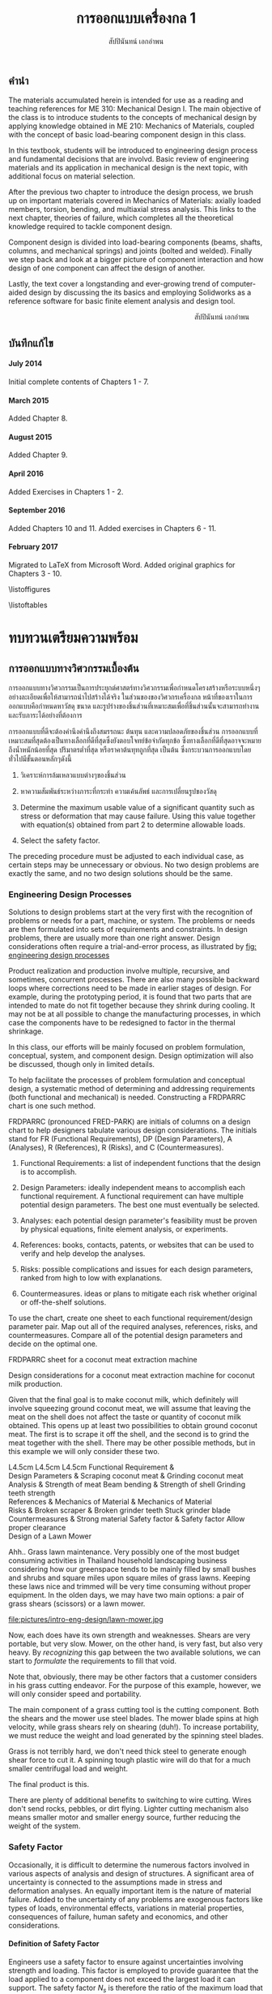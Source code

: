 #+TITLE: การออกแบบเครื่องกล 1
#+AUTHOR: สัปปินันทน์ เอกอำพน

#+OPTIONS: title:nil toc:nil H:4

#+LATEX_COMPILER: xelatex
#+LATEX_CLASS: tufte-book
#+LATEX_CLASS_OPTIONS: [a4paper,openany,nobib]
#+LATEX_HEADER: \usepackage{fontspec}
#+LATEX_HEADER: \setcounter{tocdepth}{1}
#+LATEX_HEADER: \usepackage{polyglossia}
#+LATEX_HEADER: \setdefaultlanguage{thai}
#+LATEX_HEADER: \setotherlanguage{english}
#+LATEX_HEADER: \usepackage{xltxtra}
#+LATEX_HEADER: \usepackage{caption}
#+LATEX_HEADER: \usepackage{setspace}
#+LATEX_HEADER: \onehalfspacing
#+LATEX_HEADER: \usepackage[svgnames]{xcolor}
#+LATEX_HEADER: \usepackage[margin=1in]{geometry}
#+LATEX_HEADER: \XeTeXlinebreaklocale "th_TH"
#+LATEX_HEADER: \XeTeXlinebreakskip = 0pt plus 1pt
#+LATEX_HEADER: \setmainfont{Laksaman}
#+LATEX_HEADER: \newfontfamily{\thaifont}[Scale=1,Script=Thai]{Laksaman}
#+LATEX_HEADER: \usepackage{booktabs}
#+LATEX_HEADER: \usepackage{array}
#+LATEX_HEADER: \usepackage{tikz}
#+LATEX_HEADER: \renewcommand{\smallcaps}[1]{\thaifont #1}
#+LATEX_HEADER: \usetikzlibrary{arrows,calc,decorations,shapes,shapes.arrows,shapes.misc,positioning,decorations.pathmorphing,patterns}
#+LATEX_HEADER: \usepackage[american]{circuitikz}
#+LATEX_HEADER: \usepackage{pgfplots}
#+LATEX_HEADER: \usepackage{amsmath}
#+LATEX_HEADER: \usepackage{siunitx}
#+LATEX_HEADER: \hypersetup{colorlinks=true, linkcolor=blue}

#+BIBLIOGRAPHY: me310.bib

# \frontmatter
  \begin{titlepage}
    \newgeometry{top=1cm,left=1cm} %defines the geometry for the titlepage
    \pagecolor{MidnightBlue}
    \raggedright \includegraphics[scale=0.2]{pictures/logo-tu} \\
    \noindent
    \color{white}
    \makebox[0pt][l]{\rule{1.3\textwidth}{1pt}}
    \par
    \vspace{-3mm}
    \textbf{คณะวิศวกรรมศาสตร์} {มหาวิทยลัยธรรมศาสตร์}
    \vfill
    \hspace{1cm}
    \includegraphics[scale=0.23]{pictures/tube-connection}
    \vfill
    \noindent
    \raggedleft{\Huge {วก 310: การออกแบบเครื่องกล 1}}
    \vskip\baselineskip
    \noindent
    {\Large {สัปปินันทน์ เอกอำพน}}
  \end{titlepage}
\restoregeometry
\pagecolor{White}

** คำนำ
   :PROPERTIES:
   :UNNUMBERED: t
   :END:

The materials accumulated herein is intended for use as a reading and
teaching references for ME 310: Mechanical Design I. The main objective
of the class is to introduce students to the concepts of mechanical
design by applying knowledge obtained in ME 210: Mechanics of Materials,
coupled with the concept of basic load-bearing component design in this
class.

In this textbook, students will be introduced to engineering design
process and fundamental decisions that are involvd. Basic review of
engineering materials and its application in mechanical design is the
next topic, with additional focus on material selection.

After the previous two chapter to introduce the design process, we brush
up on important materials covered in Mechanics of Materials: axially
loaded members, torsion, bending, and multiaxial stress analysis. This
links to the next chapter, theories of failure, which completes all the
theoretical knowledge required to tackle component design.

Component design is divided into load-bearing components (beams, shafts,
columns, and mechanical springs) and joints (bolted and welded). Finally
we step back and look at a bigger picture of component interaction and
how design of one component can affect the design of another.

Lastly, the text cover a longstanding and ever-growing trend of
computer-aided design by discussing the its basics and employing
Solidworks as a reference software for basic finite element analysis and
design tool.

\vspace{2cm}
\hspace{10cm}
สัปปินันทน์ เอกอำพน

** บันทึกแก้ไข
   :PROPERTIES:
   :UNNUMBERED: t
   :END:

**** July 2014

Initial complete contents of Chapters 1 - 7.

**** March 2015

Added Chapter 8.

**** August 2015

Added Chapter 9.

**** April 2016

Added Exercises in Chapters 1 - 2.

**** September 2016

Added Chapters 10 and 11. Added exercises in Chapters 6 - 11.

**** February 2017

Migrated to \LaTeX{} from Microsoft Word. Added original graphics for
Chapters 3 - 10.

\tableofcontents

\listoffigures

\listoftables

\mainmatter
* ทบทวนเตรียมความพร้อม

** การออกแบบทางวิศวกรรมเบื้องต้น
   การออกแบบทางวิศวกรรมเป็นการประยุกต์ศาสตร์ทางวิศวกรรมเพื่อกำหนดโครงสร้างหรือระบบหนึ่งๆอย่างละเอียดเพื่อให้สามารถนำไปสร้างได้จริง ในส่วนของของวิศวกรเครื่องกล หน้าที่ของเราในการออกแบบคือกำหนดหาวัสดุ ขนาด และรูปร่างของชิ้นส่วนที่เหมาะสมเพื่อที่ชิ้นส่วนนั้นจะสามารถทำงานและรับภาระได้อย่างที่ต้องการ

   การออกแบบที่ดีจะต้องคำนึงคำนึงถึงสมรรถนะ ต้นทุน และความปลอดภัยของชิ้นส่วน การออกแบบที่เหมาะสมที่สุดต้องเป็นทางเลือกที่ดีที่สุดซึ่งยังตอบโจทย์ข้อจำกัดทุกข้อ ซึ่งทางเลือกที่ดีที่สุดอาจจะหมายถึงน้ำหนักน้อยที่สุด ปริมาตรต่ำที่สุด หรือราคาต้นทุทถูกที่สุด เป็นต้น ซึ่งกระบวนการออกแบบโดยทั่วไปมีขั้นตอนหลักๆดังนี้

1. วิเคราะห์การล้มเหลวแบบต่างๆของชิ้นส่วน

2. หาความสัมพันธ์ระหว่างภาระที่กระทำ ความเค้นลัพธ์ และการเปลี่ยนรูปของวัสดุ

3. Determine the maximum usable value of a significant quantity such as
   stress or deformation that may cause failure. Using this value
   together with equation(s) obtained from part 2 to determine allowable
   loads.

4. Select the safety factor.

The preceding procedure must be adjusted to each individual case, as
certain steps may be unnecessary or obvious. No two design problems are
exactly the same, and no two design solutions should be the same.

*** Engineering Design Processes
    :PROPERTIES:
    :CUSTOM_ID: engineering-design-processes
    :END:

Solutions to design problems start at the very first with the
recognition of problems or needs for a part, machine, or system. The
problems or needs are then formulated into sets of requirements and
constraints. In design problems, there are usually more than one right
answer. Design considerations often require a trial-and-error process,
as illustrated by [[fig: engineering design processes]]

#+CAPTION: กระบวนการออกแบบชิ้นส่วนเครื่องกล
#+NAME: fig: engineering design processes
\begin{marginfigure}
  \centering
  \includegraphics[width=\textwidth]{pictures/intro-eng-design/eng-design-process}
\end{marginfigure}

Product realization and production involve multiple, recursive, and
sometimes, concurrent processes. There are also many possible backward
loops where corrections need to be made in earlier stages of design. For
example, during the prototyping period, it is found that two parts that
are intended to mate do not fit together because they shrink during
cooling. It may not be at all possible to change the manufacturing
processes, in which case the components have to be redesigned to factor
in the thermal shrinkage.

In this class, our efforts will be mainly focused on problem
formulation, conceptual, system, and component design. Design
optimization will also be discussed, though only in limited details.

To help facilitate the processes of problem formulation and conceptual
design, a systematic method of determining and addressing requirements
(both functional and mechanical) is needed. Constructing a FRDPARRC
chart is one such method.

FRDPARRC (pronounced FRED-PARK) are initials of columns on a design
chart to help designers tabulate various design considerations. The
initials stand for FR (Functional Requirements), DP (Design Parameters),
A (Analyses), R (References), R (Risks), and C (Countermeasures).

1. Functional Requirements: a list of independent functions that the
   design is to accomplish.

2. Design Parameters: ideally independent means to accomplish each
   functional requirement. A functional requirement can have multiple
   potential design parameters. The best one must eventually be
   selected.

3. Analyses: each potential design parameter's feasibility must be
   proven by physical equations, finite element analysis, or
   experiments.

4. References: books, contacts, patents, or websites that can be used to
   verify and help develop the analyses.

5. Risks: possible complications and issues for each design parameters,
   ranked from high to low with explanations.

6. Countermeasures. ideas or plans to mitigate each risk whether
   original or off-the-shelf solutions.

To use the chart, create one sheet to each functional requirement/design
parameter pair. Map out all of the required analyses, references, risks,
and countermeasures. Compare all of the potential design parameters and
decide on the optimal one.

FRDPARRC sheet for a coconut meat extraction machine

Design considerations for a coconut meat extraction machine for coconut
milk production.

Given that the final goal is to make coconut milk, which definitely will
involve squeezing ground coconut meat, we will assume that leaving the
meat on the shell does not affect the taste or quantity of coconut milk
obtained. This opens up at least two possibilities to obtain ground
coconut meat. The first is to scrape it off the shell, and the second is
to grind the meat together with the shell. There may be other possible
methods, but in this example we will only consider these two.

 L4.5cm L4.5cm L4.5cm Functional Requirement &\\
Design Parameters & Scraping coconut meat & Grinding coconut meat\\
Analysis & Strength of meat Beam bending & Strength of shell Grinding
teeth strength\\
References & Mechanics of Material & Mechanics of Material\\
Risks & Broken scraper & Broken grinder teeth Stuck grinder blade\\
Countermeasures & Strong material Safety factor & Safety factor Allow
proper clearance\\

Design of a Lawn Mower

Ahh.. Grass lawn maintenance. Very possibly one of the most budget
consuming activities in Thailand household landscaping business
considering how our greenspace tends to be mainly filled by small bushes
and shrubs and square miles upon square miles of grass lawns. Keeping
these laws nice and trimmed will be very time consuming without proper
equipment. In the olden days, we may have two main options: a pair of
grass shears (scissors) or a lawn mower.

[[file:pictures/intro-eng-design/grass-shears.jpg]]
file:pictures/intro-eng-design/lawn-mower.jpg

Now, each does have its own strength and weaknesses. Shears are very
portable, but very slow. Mower, on the other hand, is very fast, but
also very heavy. By /recognizing/ this gap between the two available
solutions, we can start to /formulate/ the requirements to fill that
void.


Note that, obviously, there may be other factors that a customer
considers in his grass cutting endeavor. For the purpose of this
example, however, we will only consider speed and portability.

The main component of a grass cutting tool is the cutting component.
Both the shears and the mower use steel blades. The mower blade spins at
high velocity, while grass shears rely on shearing (duh!). To increase
portability, we must reduce the weight and load generated by the
spinning steel blades.

Grass is not terribly hard, we don't need thick steel to generate enough
shear force to cut it. A spinning tough plastic wire will do that for a
much smaller centrifugal load and weight.

The final product is this.

[[file:pictures/intro-eng-design/cutter-wire.jpg]]

There are plenty of additional benefits to switching to wire cutting.
Wires don't send rocks, pebbles, or dirt flying. Lighter cutting
mechanism also means smaller motor and smaller energy source, further
reducing the weight of the system.

*** Safety Factor
    :PROPERTIES:
    :CUSTOM_ID: safety-factor
    :END:

Occasionally, it is difficult to determine the numerous factors involved
in various aspects of analysis and design of structures. A significant
area of uncertainty is connected to the assumptions made in stress and
deformation analyses. An equally important item is the nature of
material failure. Added to the uncertainty of any problems are exogenous
factors like types of loads, environmental effects, variations in
material properties, consequences of failure, human safety and
economics, and other considerations.

**** Definition of Safety Factor
     :PROPERTIES:
     :CUSTOM_ID: definition-of-safety-factor
     :END:

Engineers use a safety factor to ensure against uncertainties involving
strength and loading. This factor is employed to provide guarantee that
the load applied to a component does not exceed the largest load it can
support. The safety factor $N_s$ is therefore the ratio of the maximum
load that produces failure of the member to the load allowed under
service conditions.

$$N_s = \frac{\text{failure load}}{\text{allowable load}}$$

The allowable load is also called the service load or working load. This
is the basic definition of the safety factor. This ratio must always be
greater than 1 so that a designed component can just sustain the maximum
load at failure. A common approach to design is to use a safety factor
with respect to the strength of the member. In most cases, the applied
load and the stress produced with in the member are linearly related, if
that is the case, the safety factor may also be defined by

$$N_s = \frac{\text{material strength}}{\text{applied stress}}$$

Here, the material strength is either a static or a dynamic property.
When loading is static, the material strength represents either the
yield strength of the ultimate strength, which will be discussed in
Section 4.1. For repeated or dynamic loading, the material strength may
be based on the endurance limit, discussed in Section 4.2. These
definitions of safety factor are applicable for any type of member and
loading condition. In some cases, more than one value of safety factor
can exist because there may be more than one potential mode of failure
for a member---one safety factor for each mode of failure. The smallest
value of safety factor for any component is of the greatest concern
because it is the most likely mode of failure.

**** Selection of Safety Factors
     :PROPERTIES:
     :CUSTOM_ID: selection-of-safety-factors
     :END:

Choosing an appropriate safety factor to be used for a variety of
applications is one of the most important engineering tasks. The
selection of an appropriate value of safety factor is based primarily on
the following five factors.

1. Degree of uncertainty about loading. In some situations, load can be
   determined with virtual certainty. The loads acting on an engine
   valve spring are definitely established by the valve open and valve
   close positions. But what loads should be used for the design of
   automotive suspension components, whose loads can vary tremendously
   depending on the severity of use?

2. Degree of uncertainty about material strength. Ideally, the engineer
   would have extensive data pertaining to the strength of the material
   as fabricated into the actual parts, and tested at temperatures and
   in environments similar to those actually encountered. But this is
   hardly ever the case. More often, available material strength data
   pertain to samples smaller in size, which has only tested at normal
   room temperature and has not been assembled. Even the available data
   itself is not a single value but more of a scatter.

3. Uncertainties in relating applied loads to material strength via
   stress analysis. Various assumptions involved with stress analysis
   from stress concentration to validity of failure theories may give
   rise to errors in the calculations.

4. Consequences of failure---human safety and economics. If the
   consequences of failure are catastrophic, relatively large safety
   factors much be used. Furthermore, if the failure of some relatively
   inexpensive part could cause extensive shutdown of a major assembly
   line, economics dictates increasing the cost of the part as much as
   necessary to virtually eliminate the possibility of failure.

5. Cost of providing a large safety factor. This cost involves a
   monetary consideration and may also involve important consumption of
   resources. In some cases, a safety factor larger than needed may have
   a serious consequences. A dramatic example is an aircraft with
   excessive safety factors, making it too heavy to fly. Another example
   is that it is possible to design an automobile that is so safe and
   strong that even a 'crazy' driver trying to wreck the car would
   barely cause a scratch. But in doing so, the designer would penalize
   'good' drivers by making them pay for much too strong components than
   they need. The prohibitive price certainly would motivate them to buy
   competitor's cars.

6. A key point in safety factor selection is balance. All parts of a
   machine or system should have consistent safety factors. Components
   that might possibly cause human injury or entail major costs should
   have the greatest safety factors; components that are comparable in
   these respects should generally have about the same safety factor,
   and so on.

**** Recommended Values for Safety Factors
     :PROPERTIES:
     :CUSTOM_ID: recommended-values-for-safety-factors
     :END:

Keep in mind that this is by no means an absolute rule to follow---more
of a general guideline for safety factor selection. These factors are
based on yield strength.

#+CAPTION: ตารางแสดงค่าความปลอดภัยแนะนำสำหรับวัสดุ ลักษณะการใช้งาน และลักษณะภาระ
#+NAME: table: safety factor guideline
#+ATTR_LATEX: :booktabs t :align p{6cm}p{3cm}
|------------------------------------------------------------------------------+--------------------------------------|
| ลักษณะชิ้นงาน การใช้งาน และภาระ                                                  | $N_s$                                |
|------------------------------------------------------------------------------+--------------------------------------|
| วัสดุเชื่อถือได้สูง สภาพการใช้งานและภาระควบคุมได้เป็นอย่างดี                              | 1.25 - 1.5                           |
| วัสดุที่เป็นที่รู้จักอย่างดี สภาพการใช้งานและภาระที่ค่อนข้างคงที่                               | 1.5 - 2                              |
| Average materials, ordinary environments, determinable loading               | 2 - 2.5                              |
| Lesser-known or brittle materials, average environment, determinable loading | 2.5 - 3                              |
| วัสดุที่ไม่เคยทดสอบ ใช้ในภาวะทั่วไป หรือวัสดุทั่วไป ใช้ในภาวะและภาระที่ไม่แน่นอน               | 3 - 4                                |
| Repeated loading                                                             | Switch from yield to endurance limit |
| Impact forces                                                                | Include impact factor                |
| Brittle materials (safety factor based on ultimate strength)                 | Double the safety factor             |
|------------------------------------------------------------------------------+--------------------------------------|

**** Safety factor for a training bicycle for toddlers

We want to approximate a proper safety factor for a bicycle for toddlers
(small children). Let us take a balance bike as shown in the figure
below as an example.

[[file:pictures/intro-eng-design/balance-bike.jpg]]

While individual safety factors may require knowledge of materials and
requirements for each component, we can discuss the safety factor of the
/system/. Referring to table [[table: safety factor guideline]],
this bicycle probably will be using common materials whose properties
are well known and understood. However, being a children's toy, it can
be subjected to some unexpected 'operating conditions'. (You know, kids
being kids, they will invent some ridiculous ways to play with their
toys.) If we already expect this unexpected operating conditions, we can
simply increase the loading requirement and file this under 'reasonably
constant conditions.' Combining the two, the safety factor should fall
between 1.5 - 2.

*** Summary
    :PROPERTIES:
    :CUSTOM_ID: summary
    :CLASS: unnumbered unnumbered
    :END:

Engineering design is a process that combines technical knowledge with
creativity. It is almost in equal parts science and imagination. Unlike
many mathematical equations, design problems usually have multiple
possible answers being equally right.

To design an object, one must first start off by observing and realizing
the need for such objects. Several concepts are then developed and the
best candidate is picked using basic analysis. Once that has been done,
each components should be thoroughly analyzed and optimized for the
design purpose. This part must be done while considering many factors
such as required strength, ergonomics, and material availability. The
designer must all so consider the manufacturing processes and assembly
involved, gauging their feasibility. Prototyping and testing follow,
though there are at times corrections and modifications that must be
addressed.

Designing is multidisciplinary, requiring various branches of
engineering. A good design must properly deal with uncertainty and
variability from the designer, supplier, manufacturer, and end user
sides. To do so, proper calculation techniques and safety factors must
be incorporated. A good design satisfies all required, nonnegotiable
constraints while optimizes negotiable ones.

*** แบบฝึกหัด
    :PROPERTIES:
    :CUSTOM_ID: exercises
    :CLASS: unnumbered unnumbered
    :END:

    1. Consider the problem of portable personal transportation (transportation options for one passenger). Determine some of the basic required functions. Draw a FRDPARRC sheet of the problem and fill them out for with at least 2 conceptual designs.
    2. What would be proper safety factors of the following components?
       1. An elevator cable
       2. Mobile phone case
       3. Umbrella shaft
       4. Passenger car front bumper
       5. Airplane fuselage

    Elaborate on your reasoning. Think about the materials will you choose for the components and their operating conditions. Factor those into your 'proper' safety factor.

** การเลือกวัสดุ
   :PROPERTIES:
   :CUSTOM_ID: material-selection
   :END:

The selection of materials and the processes used in manufacturing are
important in the design of any machine component. Strength and stiffness
are typically two key factors considered in the selection of a material.
In recent years, choices of materials have been increasingly influenced
by recyclability, energy requirements, and environmental pollution.
Additionally, cost and availability are also important. When considering
cost, simply considering the material cost is sufficient. Material
choices tend to dictate manufacturing processes involved, which in turn
influence the total cost of a fabricated part. With new materials
emerging constantly, designers are often required to consider the
tradeoffs between overall performance and total cost.

This chapter attempts to summarize some of the basic information and to
emphasize the increasing importance of a rational approach to the use of
empirical material properties data. A material property database is
available at [[http://www.matweb.com]]. The database includes
information on steel, aluminum, titanium, and zinc alloys, superalloys,
ceramics, thermoplastics, and thermoset polymers. Another site
[[http://www.machinedesign.com]] presents general information on
plastics, composites, elastomers, nonferrous metals, ferrous metals, and
ceramics.

*** Cast Iron
    :PROPERTIES:
    :CUSTOM_ID: cast-iron
    :END:

Cast iron is a four-element alloy containing iron, carbon, silicon, and
manganese. Additional alloying elements are sometimes added. The
physical properties of a cast iron are strongly influenced by its
cooling rate during solidification. This depends on the size and shape
of the casting and on details of foundry practice. Because of this, cast
iron is usually specified by its mechanical properties rather than by
chemical analysis.

The distinctive properties of cast iron result from its carbon content.
High carbon content makes molten iron very fluid and easy to be poured
into complex shapes. The precipitation of carbon during solidification
reduces shrinkage normally found in other materials. The presence of
graphite in the metal provides excellent machinability even at extreme
hardness level, reduces vibration, and lubricates wearing surfaces. When
the heat is removed rapidly, most of the carbon at the surface remains
combined as iron carbides, which are extremely hard and wear-resistant.

*** Grey Iron
    :PROPERTIES:
    :CUSTOM_ID: grey-iron
    :END:

The appearance of gray iron comes from precipitated carbon in the form
of graphite. Gray iron has good wear resistance. Even stronger
resistance can be obtained through various foundry techniques, heat
treatment, or additional alloying elements. While graphite can
significantly weaken cast iron in tension, it can improve the
compressive strength markedly. This advantage is very useful in
construction of members under bending.

Typical applications of gray iron include engine blocks, machine bases
and frames, gears, flywheels, and brake disks and drums.

**** Ductile (Nodular) Iron
     :PROPERTIES:
     :CUSTOM_ID: ductile-nodular-iron
     :END:

Ductile iron is alloyed with magnesium, which causes excess carbon to
precipitate in the form of small spheres or nodules. These nodules do
not disrupt the structure as much as graphite flakes in gray iron do,
thus giving good ductility along with improved tensile strength,
stiffness, and impact resistance. Ductile iron is specified by three
numbers, as 60 -- 40 -- 18, which denote tensile strength (60 ksi),
yield strength (40 ksi), and elongation (18 percent).

Typical applications include engine crankshafts, heavy-duty gears, and
hardware items such as automobile door hinges.

**** White Iron
     :PROPERTIES:
     :CUSTOM_ID: white-iron
     :END:

White iron (based on their white appearances of fracture surfaces) is
produced in outer portion of gray and ductile iron castings by chilling
selected surfaces of the mold, thereby denying time for carbon
precipitation. The resulting structure is extremely hard,
wear-resistant, and brittle.

Typical applications are found in ball mills, extrusion dies, cement
mixer liners, railroad brake shoes, rolling mill rolls, crushers, and
pulverizers.

**** Malleable Iron
     :PROPERTIES:
     :CUSTOM_ID: malleable-iron
     :END:

Typical uses are for heavy-duty parts having bearing surfaces, which are
needed in trucks, railroad equipment, construction machinery, and farm
equipment.

*** Steel
    :PROPERTIES:
    :CUSTOM_ID: steel
    :END:

Steel is the most extensively used material for machine components. By
varying the composition, thermal treatment, and mechanical treatment,
manufacturers can obtain a wide range of mechanical properties. Three
basic relationships are fundamental to the appropriate selection of
steel composition.

1. All steels have essentially the same Young's moduli. Therefore, if
   the main concern is the stiffness or rigidity of the component, all
   steels should perform equally well and the least costly in terms of
   both material and fabrication costs should be selected.

2. Carbon content mainly determines the hardness of steel. Maximum
   hardness increases with carbon content up to about 0.7%, so small and
   regularly shaped parts can be heat-treated to give almost identical
   hardness and strength with plain carbon steel as with more expensive
   alloy steels.

3. Alloying elements (manganese, molybdenum, chromium, nickel, and
   others) improve the ease with which steel can be hardened. With these
   alloys, the potential hardness and strength can be realized with less
   extreme heat treatments. This means that parts with large sections
   can achieve higher hardnesses in the core of the section and that
   irregularly shaped parts can achieve desired hardness from a more
   moderate heat treatment with lower risk from warpage from extreme
   temperatures.

**** Plain Carbon Steels
     :PROPERTIES:
     :CUSTOM_ID: plain-carbon-steels
     :END:

Plain carbon steels contain only carbon as a significant alloying
element. Low-carbon steels have less than 0.3 percent carbon,
medium-carbon steels have 0.3 -- 0.5 percent, and high-carbon steels
have above 0.5 percent.

**** Alloy Steels
     :PROPERTIES:
     :CUSTOM_ID: alloy-steels
     :END:

As mentioned previously, the basic purpose of adding alloying elements
to steel is to increase hardenability. represents the results of a study
by Datsko \cite{datsko1977materials} of the relative effectiveness of
various alloying elements in increasing hardenability to steel. The
equations give a relative hardenability factor f as a function of the
concentration of the element used.


 L3cm C3cm C4cm Alloying Element & Concentration & Relative
Effectiveness\\
Boron & $B < 0.002$ & $f_B = 17.23B^{0.0268}$\\
Manganese & $Mn < 1.2$ & $f_{Mn} = 3.46Mn + 1$\\
Manganese & $1.2 < Mn < 2.0$ & $f_{Mn} = 5.125Mn - 1$\\
Molybdenum & $Mo < 1.0$ & $f_{Mo} = 3.0Mo + 1$\\
Chromium & $Cr < 2.0$ & $f_{Cr} = 2.18Cr + 1$\\
Silicon & $Si < 2.0$ & $f_{Si} = 0.7Si + 1$\\
Nickel & $Ni < 2.0$ & $f_{Ni} = 0.4Ni + 1$\\

Most alloy steels can be classed as either through-hardening (relatively
penetrative hardening) or carburizing (shallow hardening). The latter is
useful in the case where a hard surface and tough core is desired.

**** HSLA Steels
     :PROPERTIES:
     :CUSTOM_ID: hsla-steels
     :END:

High-strength low-alloy (HSLA) steels were first developed as a class of
relatively low-cost steels providing much of the advantage of more
costly regular alloy steels. In many applications, their greater
strength compared to plain carbon steel allows a considerable weight
reduction with relatively small increase in total cost of the part.
Their main use nowadays still remains in the automotive industry.

**** Case-Hardening Steels
     :PROPERTIES:
     :CUSTOM_ID: case-hardening-steels
     :END:

Case hardening is a hardening of only the surface material (the case).
It is usually accomplished by carburizing, cyaniding, nitriding,
induction hardening, or flame hardening.

Carburizing is a process that introduces additional carbon into the
surface of a low-carbon steel and then heat-treats it to obtain a high
surface hardness.

Cyaniding is a similar process that adds nitrogen as well as carbon to
the surfaces of low- and medium-carbon steels.

Nitriding adds nitrogen to an already machined and heat-treated part.
The temperature of the process is 1000$^{\circ}$F (538$^{\circ}$C) or
less, and no quenching is involved. This feature eliminates possible
distortion problems. For maximum case hardness, special "nitralloy"
steels (containing aluminum as an alloy) are often used. Medium-carbon
alloy steels (notably 4340) are also nitrided. Induction hardening and
flame hardening heat only the surfaces of parts made of medium-carbon
and alloy steels, then quenching and tempering.

Induction hardening and flame hardening heat only the surfaces of parts
made of medium-carbon and alloy steels, then quenching and tempering.

**** Stainless Steels
     :PROPERTIES:
     :CUSTOM_ID: stainless-steels
     :END:

Stainless steels contain, by definition, a minimum of 10.5 percent
chromium. Wrought stainless steels are austenitic, ferritic,
martensitic, or precipitation hardening. Cast stainless steels are
usually classed as heat-resistant or corrosion-resistant.

**** Iron-Based Superalloys
     :PROPERTIES:
     :CUSTOM_ID: iron-based-superalloys
     :END:

Iron-based superalloys are used primarily for elevated temperature
applications, as in turbines. Some authorities consider only the
austenitic materials to be true superalloys. In general, they are used
at temperatures above 1000$^{\circ}$F (538$^{\circ}$C), and the
martensitic materials are used at lower temperatures. Significant
properties of superalloys include at high temperatures strength and
resistance to creep, oxidation, corrosion, and wear. Typical uses are
for parts (including bolts) of gas turbines, jet engines, heat
exchangers, and furnaces.

*** Nonferrous Alloys
    :PROPERTIES:
    :CUSTOM_ID: nonferrous-alloys
    :END:

**** Aluminum Alloys
     :PROPERTIES:
     :CUSTOM_ID: aluminum-alloys
     :END:

Literally hundreds of aluminum alloys are available, in both wrought and
cast forms. The chemical composition of aluminum alloys is designated by
four digits for wrought forms and by three digits for cast alloys.
Thermal treatment, mechanical treatment, or both are indicated by a
temper designation that follows the alloy identification number. The
heat treatment of aluminum alloys to increase hardness and strength is
quite different from the heat treatment of steel. Aluminum alloys are
first held at an elevated temperature long enough to bring the hardening
constituents (as Cu, Mg, Mn, Si, Ni) into solution, then quenched, and
finally age-hardened. The latter causes some of the hardening elements
to precipitate throughout the structure. Some alloys precipitate at room
temperature; others require an elevated temperature (artificial aging).
Although aluminum is a readily castable metal serving a host of useful
applications, casting problems do exist. Shrinkage during casting is
relatively large (3.5 to 8.5 percent by volume), and there is no
mechanism analogous to the beneficial carbon precipitation in cast iron
to counteract shrinkage. Hot shortness and gas absorption can be
problems unless details of appropriate foundry practice are specified
and controlled.

**** Copper Alloys
     :PROPERTIES:
     :CUSTOM_ID: copper-alloys
     :END:

Copper alloys include a variety of brasses, alloys made principally of
copper and zinc, and bronzes, alloys made principally of copper and tin.
As a class, copper alloys have good electrical conductivity, thermal
conductivity, and resistance to corrosion, but relatively low ratios of
strength to weight. They can be hot- or cold-worked, but they
strain-harden in the process. Ductility can be restored by annealing or
by heat associated with welding or brazing. Specific desired properties,
such as greater strength, resistance to heat softening, and
machinability, can often be markedly improved by adding small amounts of
additional alloying agents.

**** Magnesium Alloys
     :PROPERTIES:
     :CUSTOM_ID: magnesium-alloys
     :END:

Magnesium alloys are the lightest engineering metals. They are
designated by a system established by the American Society for Testing
and Materials (ASTM), which covers both chemical composition and
tempers. The designation begins with two letters representing alloying
elements of the greatest and second greatest concentration. The letter
designations are


 C3cm C3cm C3cm A -- Aluminum & K -- Zirconium & Q -- Silver\\
E -- Rare earths & L -- Lithium & S -- Silicon\\
H -- Thorium & M -- Manganese & Z -- Zinc\\

Next are two digits that represent the respective percentages of these
two elements, rounded off to whole numbers. Following these digits is a
serial letter that indicates some variation in composition or minor
alloying constituents or impurities. For example, alloy AZ31B-H24
contains 3 percent aluminum, 1 percent zinc, and is strain-hardened.

**** Nickel Alloys and Nickel-Based Superalloys
     :PROPERTIES:
     :CUSTOM_ID: nickel-alloys-and-nickel-based-superalloys
     :END:

Nickel alloys are used in a variety of structural applications that
usually require specific corrosion resistance, and strength and
toughness at temperature extremes as great as 2000$^{\circ}$F
(1093$^{\circ}$C) and as low as -400$^{\circ}$F (-240$^{\circ}$C). Typical
physical properties are given in Appendix C-15. The nickel and
Duranickel alloys contain over 94 percent nickel. Monel represents a
series of nickel--copper alloys, based on the mutual solubility of these
two elements in all proportions. They are strong and tough at subzero
temperatures, and especially resistant to stress corrosion cracking.
Hastelloy designates a series of Ni--Mo and Ni--Mo--Cr superalloys.
Several Hastelloys resist oxidation and maintain useful strength and
creep properties in the range of 2000$^{\circ}$F (1093$^{\circ}$C). The
Inconel, Incoloy, Rene, and Udimet alloys are Ni--Cr and Ni--Cr--Fe
alloys.

**** Titanium Alloys
     :PROPERTIES:
     :CUSTOM_ID: titanium-alloys
     :END:

Titanium alloys are nonmagnetic and extremely corrosion-resistant, have
low thermal conductivity, and have outstanding strength-weight ratios.
On the negative side, they are very expensive and difficult to machine.

**** Zinc Alloys
     :PROPERTIES:
     :CUSTOM_ID: zinc-alloys
     :END:

Zinc is a relatively inexpensive metal with moderate strength. It has a
low melting temperature and so is readily and economically die-cast.
Typical zinc die castings include automotive parts, building hardware,
office machine components, and toys. Limited use is made of the metal in
other forms.

*** Plastics and Composites
    :PROPERTIES:
    :CUSTOM_ID: plastics-and-composites
    :END:

The information contained in this section is a brief overview of an
extensive and complex field. Additional technical information related to
engineering polymers is available at [[http://plastics.dupont.com/]] and
at [[http://www.sabic-ip.com/]]. Volumes of information concerning
composite materials are given in MIL-HDBK 17, Composite Materials
Handbook [15], [16], [17], [18], and [19].

**** Plastics
     :PROPERTIES:
     :CUSTOM_ID: plastics
     :END:

Plastics constitute a large and varied group of synthetic organic
materials. The basic chemical units of plastic materials are monomers.
Under appropriate conditions, usually involving heat, pressure, or both,
polymerization takes place, combining monomers into polymers. Typical
monomers and their corresponding repeating polymer units are shown in
[[fig: polymers and repeating units]]

\cite{secondaryscience4all}
#+CAPTION: Monomers and repeating polymer units of common polymers.
#+NAME: fig: polymers and repeating units
[[file:pictures/Material-selection/polymer.png]]

The addition of more and more monomers to form longer and longer polymer
chains increases molecular weight and vastly alters physical properties.
For example, Figure 3.10 shows $\text{CH}_4$, which is methane gas.
Adding one $\text{CH}_2$ unit gives heavier ethane gas (C$_2$H$_6$).
Continued addition of $\text{CH}_2$ units gives pentane, a liquid
($\text{C}_5\text{H}_{12}$), and paraffin wax
($\text{C}_{18}\text{H}_{38}$). At approximately
$\text{C}_{100}\text{H}_{202}$, the material is tough enough to be a
useful plastic, known as low-molecular-weight polyethylene. The toughest
polyethylene, called high-molecular-weight polyethylene, contains nearly
a half-million $\text{CH}_2$ units in a single polymer chain.

Polymer chain structures can incorporate side branching, also shown in
Figure 2.2. The degree of branching influences the closeness with which
the chains fit together. This, in turn, influences physical properties.
Minimal branching promotes tight packing of the polymer chains (hence,
strong intermolecular attractive forces), giving relatively high
density, rigid crystalline structures, and also relatively extensive
mold shrinkage. Extensive branching produces a more flexible, amorphous
material with less mold shrinkage and distortion. Physical properties of
the finished plastic can also be altered by copolymerization, the
building of polymer chains with two monomers, and by alloying, a
strictly mechanical mixing or blending of constituents which does not
involve chemical bonds.

Plastics have traditionally been designated as thermoplastic, softening
with heat, and thermosetting, not softening with heat. A preferred
designation is linear and cross-linked. The polymer chains in linear
plastics remain linear and separate after molding. The chains in
cross-linked plastics are initially linear but become joined
irreversibly during molding into an interconnected molecular network.

Cross-linking can be initiated by heat, chemical agents, irradiation, or
a combination of these. Some plastics can be either cross-linked or
linear. The cross-linked form is more resistant to heat, chemical
attack, and creep (better dimensional stability). On the other hand, the
linear form is less brittle (more impact-resistant), more easily
processed, and better adapted to complex shapes.

Glass fiber reinforcement improves the strength of plastics by a factor
of two or more. At substantially increased cost, a further improvement
is obtainable by carbon fiber reinforcement. These relatively new
materials (with 10 to 40 percent carbon) have tensile strengths as high
as 275 MPa. Compared to glass-reinforced resins, they have less mold
shrinkage, lower coefficients of expansion, and improved creep
resistance, wear resistance, and toughness. The new fiber-reinforced
plastics are being increasingly used for machine and structural
components requiring light weight and high strength-to-weight ratios.

Thermosetting plastics benefit similarly from glass reinforcement, the
most commercially important being polyester and epoxy resins. In using
tables giving properties of plastics, it is important as well to recall
pitfalls in the use of such handbook data on the properties of
materials. These pitfalls are particularly true for the data on
plastics. Published values reflect values obtained from standardized
molding conditions that are simple, economical, and readily reproduced.
Strength values corresponding to actual molding conditions may differ
significantly. Furthermore, temperature and rate of loading influence
the strength of plastics to a greater extent than they do the strength
of metals, thus requiring additional effort for the proper selection of
a plastic.

Recall that thermoplastics are generally impact resistant; thermosets
are generally heat resistant.

***** Common Thermoplastics
      :PROPERTIES:
      :CUSTOM_ID: common-thermoplastics
      :END:

- ABS (acrylonitrile--butadiene--styrene): Very tough, yet hard and
  rigid; fair chemical resistance; little water absorption, hence good
  dimensional stability; high abrasion resistance; easily electroplated.

- Acetal: Very strong, stiff engineering plastic with exceptional
  dimensional stability and resistance to creep and vibration fatigue;
  low coefficient of friction; high resistance to abrasion and
  chemicals; retains most properties when immersed in hot water; little
  tendency to stress-crack.

- Acrylic: High optical clarity; excellent resistance to outdoor
  weathering; hard, glossy surface; excellent electrical properties,
  fair chemical resistance; available in brilliant, transparent colors.

- Cellulosics: Family of tough, hard materials; cellulose acetate,
  propionate, butyrate, and ethyl cellulose. Property ranges are broad
  because of compounding; available with various degrees of weather,
  moisture, and chemical resistance; fair to poor dimensional stability;
  brilliant colors.

- Fluoroplastics: Large family (PTFE, FEP, PFA, CTFE, ECTFE, ETFE, and
  PVDF) of materials characterized by excellent electrical and chemical
  resistance, low friction, and outstanding stability at high
  temperatures; strength is low to moderate; cost is high.

- Nylon (polyamide): Family of engineering resins having outstanding
  toughness and wear resistance; low coefficient of friction, and
  excellent electrical properties and chemical resistance. Resins are
  hygroscopic; dimensional stability is poorer than that of most other
  engineering plastics.

- Phenylene Oxide: Excellent dimensional stability (very little moisture
  absorption); superior mechanical and electrical properties over a wide
  temperature range. Resists most chemicals but is attacked by some
  hydrocarbons.

- Polycarbonate: Highest impact resistance of any rigid, transparent
  plastic; excellent outdoor stability and resistance to creep under
  load; fair chemical resistance; some aromatic solvents cause stress
  cracking.

- Polyester: Excellent dimensional stability, electrical properties,
  toughness, and chemical resistance, except to strong acids or bases;
  notch-sensitive; not suitable for outdoor use or for service in hot
  water; also available in thermosetting formulations.

- Polyethylene: Wide variety of grades: low-, medium-, and high-density
  formulations. LD types are flexible and tough. MD and HD types are
  stronger, harder, and more rigid; all are lightweight,
  easy-to-process, low-cost materials; poor dimensional stability and
  heat resistance; excellent chemical resistance and electrical
  properties. Also available in ultrahigh-molecular-weight grades.

- Polyimide: Outstanding resistance to heat (500 F continuous, 900 F
  intermittent) and to heat aging. High impact strength and wear
  resistance; low coefficient of thermal expansion; excellent electrical
  properties; difficult to process by conventional methods; high cost.

- Polyphenylene Sulfide: Outstanding chemical and heat resistance (450 F
  continuous); excellent low-temperature strength; inert to most
  chemicals over a wide temperature range; inherently flame-retardant;
  requires high processing temperature.

- Polypropylene: Outstanding resistance to flex and stress cracking;
  excellent chemical resistance and electrical properties; good impact
  strength above 15 F; good thermal stability; light weight, low cost,
  can be electroplated.

- Polystyrene: Low-cost, easy-to-process, rigid, crystal-clear, brittle
  material; little moisture absorption, low heat resistance, poor
  outdoor stability; often modified to improve heat or impact
  resistance.

- Polysulfone: Highest heat deflection temperature of melt-processible
  thermoplastics; requires high processing temperature; tough (but
  notch-sensitive), strong, and stiff; excellent electrical properties
  and dimensional stability, even at high temperature; can be
  electroplated; high cost.

- Polyurethane: Tough, extremely abrasion-resistant and impact-resistant
  material; good electrical properties and chemical resistance; can be
  made into films, solid moldings, or flexible foams; ultraviolet
  exposure produces brittleness, lower properties, and yellowing; also
  made in thermoset formulations.

- Polyvinyl Chloride (PVC): Many formulations available; rigid grades
  are hard, tough, and have excellent electrical properties, outdoor
  stability, and resistance to moisture and chemicals; flexible grades
  are easier to process but have lower properties; heat resistance is
  low to moderate for most types of PVC; low cost.

***** Common Thermosets
      :PROPERTIES:
      :CUSTOM_ID: common-thermosets
      :END:

- Alkyd: Excellent electrical properties and heat resistance; easier and
  faster to mold than most thermosets; no volatile by-products.

- Allyl (diallyl phthalate): Outstanding dimensional stability and
  electrical properties; easy to mold; excellent resistance to moisture
  and chemicals at high temperatures.

- Amino (urea, melamine): Abrasion-resistant and chip-resistant; good
  solvent resistance; urea molds faster and costs less than melamine;
  melamine has harder surface and higher heat and chemical resistance.

- Epoxy: Exceptional mechanical strength, electrical properties, and
  adhesion to most materials; little mold shrinkage; some formulations
  can be cured without heat or pressure.

- Phenolic: Low-cost material with good balance of mechanical,
  electrical, and thermal properties; limited in color to black and
  brown.

- Polyester: Excellent balance of properties; unlimited colors,
  transparent or opaque; gives off no volatiles during curing,but mold
  shrinkage is considerable; can use low-cost molds without heat or
  pressure; widely used with glass reinforcement to produce
  "fiber-glass" components; also available in thermoplastic
  formulations.

- Polyurethane: Can be flexible or rigid, depending on formulation;
  outstanding toughness and resistance to abrasion and impact;
  particularly suitable for large foamed parts, in either rigid or
  flexible types; also produced in thermoplastic formulations.

- Silicone: Outstanding heat resistance (from -100 to +500 F),
  electrical properties, and compatibility with body tissue; cures by a
  variety of mechanisms; high cost; available in many forms; laminating
  resins, molding resins, coatings, casting or potting resins, and
  sealants.

**** Composites
     :PROPERTIES:
     :CUSTOM_ID: composites
     :END:

A composite is composed or formed from two or more materials each having
different properties. Within the composite, the materials remain
distinct and separate on a macroscopic level. Composite materials are
not uniform throughout the matrix and are not macroscopically
homogeneous. Composite materials are therefore not isotropic (in other
words, their material properties are not consistent along different
material orientations) nor do they possess uniform directional
properties like metals.

Since a composite is made from combinations of materials they can be
designed to improve thermal and mechanical properties. One major
advantage of some composites is their high strength-to-weight ratio,
which can be four times that of high-strength metals. The
stiffness-to-weight ratios can be seven times that of high-strength
metal.


#+CAPTION: Different types of engineering composites.
[[file:pictures/Material-selection/composite-types.jpg]]

As common examples, engineering composites are combinations of strong
fibers such as glass, carbon, and boron bonded together in a material
like nylon, epoxy, or polyester. The constituents of a composite
material are comprised of (1) matrix materials and (2) reinforcement
materials. Various plastic resins and sometimes even metals are used as
matrix materials. Common reinforcement materials are (a) glass, (b)
carbon, (c) SiC, and (d) Kevlar (aramid), which can be in the form of
(i) short fibers, (ii) long fibers, (iii) continuous fibers, (iv)
randomly oriented fibers, (v) woven fibers (cloth), or (vi) particulates
(fillers). Particulates (fillers) can act as reinforcement although they
are usually added to a matrix to reduce costs or achieve specific
material properties. Examples would be glass beads added to a
thermoplastic matrix to reduce cost or mica added to a phenolic matrix
to improve electrical properties and/or material processing. As the
names suggest, reinforcement materials provide improved physical and
mechanical properties---strength and stiffness---and the matrix material
supports, surrounds and maintains the position of and transfers load to
the reinforcement material.

Because reinforcing material is often made from fibers of larger pieces
of the material, the composite benefits from the size effect. The fibers
of smaller diameter have higher tensile strengths than the parent
material. Glass, for example, has a relatively low tensile strength, yet
the glass fiber has a much higher strength than glass in sheet form. The
directionality and orientation of the composite material determines its
properties and behavior. The orientation of reinforcement fibers within
the composite such as (a) parallel, (b) woven, (c) random, (d) wound,
and (e) angled can be used to take best advantage of the directional
properties of the material. Where a ply (single layer) has strong
directionality properties, structures of multiple plies or laminates are
employed where each ply is arranged to provide improved strength and
stiffness.

In general, because of the influence of directionality of the composite
material, a minimum of at least two Young's moduli, a shear modulus, and
a Poisson ratio are needed for the analysis of stiffness. Figure 2.3,
2.4, and 2.5 provide additional information for composite materials with
respect to strength vs. modulus, strength vs. density, and strength vs.
temperature, respectively. Types of composite materials identified
include carbon-fiber-reinforced polymers (CFRP), glass-fiber-reinforced
polymers (GFRP), SiC-reinforced aluminum (Al-SiC), and
Kevlar-fiber-reinforced polymers (KFRP). Additional technical
information including applications of polymer matrix composites (PMC),
metal matrix composites (MMC) and ceramic matrix composites (CMC) is
provided in references [17], [18], and [19]

*** Engineering Material Selection Process
    :PROPERTIES:
    :CUSTOM_ID: engineering-material-selection-process
    :END:

The selection of materials and the processes used in manufacturing a
machine component always influence one another, which in turns
influences the cost of the component. This section introduces the
student to a complex process of materials selection for machine
components. Although actual material selection is based on experience
and specific technical knowledge, this section attempts to provide a
rational basis for the process.

During the design process, overall machine performance is established,
after which components are selected and their specifications are
developed to fit with the previously set machine performance. The
material selection process typically takes place when the detailed
dimensions of the components are determined.

The material selection process usually requires satisfying more than one
constraint, for example, load and thermal or cost and power. This can be
done by mapping the constraints to the material properties that
influence those constraints. The constraints can then be transformed
into the required ranges of material properties, which helps narrowing
down the qualified materials. Cost and availability considerations are
also added to finalize the group of candidate materials.

**** Material Selection Factors
     :PROPERTIES:
     :CUSTOM_ID: material-selection-factors
     :END:

Important material selection factors to fulfill design requirements are:

1. Availability: The availability of a material refer to the ease and
   cost of procuring the amount of material required for the component.
   The designer must also assess the risk of the availability and
   consider if there are any special treatments needed when obtaining
   and processing the material.

2. Cost: Cost should definitely be one of the first factors to be
   considered. However, actual material-related costs can vary depending
   on the design. These material-related costs are the raw material
   cost, cost of processing and manufacturing, cost of installation, and
   cost of operation and maintenance. It is also important to consider
   other lifecycle costs such as service life, transportation,
   recycling, and disposal.

3. Material Properties: The designer must understand the strengths and
   weaknesses of materials in consideration.

4. Manufacturing Processes: It is important to understand the links
   among chosen materials, the manufacturing process, and the material
   properties. Forming, joining, or fastening materials in certain ways
   limit the choice of materials; a given material may also limit the
   choice of manufacturing processes. And both the choice of materials
   and manufacturing processes will limit the range of obtainable
   material properties.

5. Formability and Joinability: A chosen material must be able to be
   formed into desired shape and/or join with other required components.

6. Finishing and Coatings: The choice of finishing or coating can be an
   inexpensive method to enhance material properties without switching
   to a stronger, more expensive material.

**** Materials Selection Charts
     :PROPERTIES:
     :CUSTOM_ID: materials-selection-charts
     :END:

Browsing through materials whose properties fit within the require
ranges can be a daunting task. As such, Ashby's materials selection
charts, which graphically present material properties in a short and
informative way, can be immensely helpful in facilitating the process of
materials selection. It is important to note that the information
contained in the charts is for rough calculations and not for final
design. After a set of possible candidate materials have been selected,
actual properties of selected materials should be used in the final
design, followed by additional experimental verification and testing.

Some of the most useful charts for mechanical design are illustrated and
discussed here.

***** Strength-Stiffness Chart
      :PROPERTIES:
      :CUSTOM_ID: strength-stiffness-chart
      :END:

For design requirements that are controlled by elastic design or a ratio
of strength versus Young's modulus, the proper materials can be selected
or compared by (1) energy storage per volume as in springs, $S^2/E = C$;
(2) radius of bending as in elastic hinges, $S/E = C$; or (3) deflection
under load as in diaphragm design, $S^{3/2}/E = C$. For example, if we
want to maximize energy storage per volume before failure, we want to
maximize the value of $S^2/E = C$. Without other design limitations,
inspection of the chart shows that engineering ceramics have the highest
allowable $S^2/E$, followed by elastomers, engineering alloys (steels),
engineering composites, engineering polymers, woods, and polymer foams
having decreased values


#+CAPTION: Material strength, $S$, versus modulus, $E$, chart. \cite{ashby2010materials}
[[file:pictures/Material-selection/strength-stiffness-diagram.png]]

***** Strength-Density Chart
      :PROPERTIES:
      :CUSTOM_ID: strength-density-chart
      :END:

This chart is used for minimum weight design. By using the guidelines of
constant $S/\rho = C$, $S^{2/3}/\rho = C$, and $S^{1/2}/\rho = C$, a
material that provide minimum weight design for rotating disks, beams,
and plates, respectively can be determined.


#+CAPTION: Material strength, $S$, versus density, $\rho$, chart. \cite{ashby2010materials}
#+NAME: fig: strength density diagram
[[file:pictures/Material-selection/strength-density-diagram.pdf]]

***** Strength-Temperature Chart
      :PROPERTIES:
      :CUSTOM_ID: strength-temperature-chart
      :END:

Strength-temperature relationship is used to determine suitable
materials for designs that require strength at higher temperature.
Notice that only ceramics have strength beyond 1000$^{\circ}$C, while
alloys and polymers have strength up to only 800$^{\circ}$C and
300$^{\circ}$C, respectively.


#+CAPTION: Material strength at different temperatures, $S(T)$, versus temperature, $T$, chart. \cite{ashby2010materials}
#+NAME: fig: strength temperature diagram
[[file:pictures/Material-selection/strength-temperature-diagram.pdf]]

Material selection for a gas turbine transmission shaft.

An engineer is aiming to design a new transmission shaft for a luxury
car. He wants the shaft to be as light as possible and to withstand the
temperature of at least 300 C. Cost is not a main concern.

There are obviously two criteria for consideration here. We will first
tackle the temperature limit.

In order for the shaft to still operate above 300 C, the shaft /must/
have strength above that temperature. This is where the
strength-temperature chart is very useful.

According to [[fig: strength temperature diagram]] we can draw a vertical line at 300 C. Materials that fall to the left
side do not qualify as they do not possess sufficient strength above 300
C. That means all engineering composites, plastics, foams, along with
aluminum, zinc, and magnesium alloys do not pass this requirement.

For the minimum weight design, we refer to the strength-density chart.
For shaft, the index $S^{1/2}/\rho$ is used to determine a proper
material. The material (or group of materials) with the highest index
will yield the minimum weight for a given torque requirement. From
[[fig: strength density diagram]], the
possible candidates are metal alloys. Combining this with the
elimination we have made for the temperature requirement, the qualified
materials are steels, titanium alloys, and Ni alloys.

**** Material Selection Procedure
     :PROPERTIES:
     :CUSTOM_ID: material-selection-procedure
     :END:

Just like mechanical design problems, material selection tends to
involve making decisions with neither complete nor accurate information
about the functional requirements of the design. A simple methodology
for materials selection is based on the performance, the importance, and
the availability and final cost of the component.

Though the actual materials selection process can be iterative,
requiring rethinking and decision-changing, when the designer has a
description of the part, the typical selection process typically follows
this path:

1. /Establish required service performances/: Determine the operational
   conditions of the component, and translate those conditions into
   related material properties. For example, a beam that is to withstand
   repeated loadings at high temperature will require a different
   material than the one to withstand a static loading at room
   temperature.

2. /Select a suitable material/: After the required performances and
   corresponding material properties have been identified, the designer
   can employ material selection charts to help screen suitable
   materials. Once the first round of suitable materials are obtained,
   reconsider formability, availability, cost, and other critical
   properties to obtain final candidates

3. /Make a final evaluation/: Select the best material for the
   application. 'Best' is the material with the best value, defined as
   the ratio of overall performance over total cost, or as the material
   selection index (SI) where

   $$SI = \frac{(\text{availability})(\text{performance})}{\text{total cost}}$$

4. /Test, a lot of tests/: Perform test of the chosen material in
   operating conditions. Determine if an extensive testing of the final
   product is required. Reevaluate the risk and uncertainty of chosen
   material, for example, cost of product failure.

*** Summary
    :PROPERTIES:
    :CUSTOM_ID: summary-1
    :CLASS: unnumbered unnumbered
    :END:

Material selection process is as challenging as other mechanical design
processes. It involves analysis of the requirements, identification of
materials, evaluation of candidate materials, and testing and
verification. The important step is the translation of key functional
requirements to required material properties, but also the inclusion of
risk, economic, and process analysis.

*** Exercises
    :PROPERTIES:
    :CUSTOM_ID: exercises-1
    :CLASS: unnumbered unnumbered
    :END:

[lab:\arabic{chapter}.\arabic{exercisesi}] Choose a proper plastic for a
2-liter cylindrical water container so that the final wall thickness
will be no larger than 1 mm.

[lab:\arabic{chapter}.\arabic{exercisesi}] Explain the reason
steel-reinforced concrete is very strong.

[lab:\arabic{chapter}.\arabic{exercisesi}] Why do racing cars employ
carbon fiber reinforced polymer (CFRP) for their bodies rather than high
strength steel even though CFRP is not as strong and more expensive?

[lab:\arabic{chapter}.\arabic{exercisesi}] Select a proper material for
an engine shaft. It should be able to withstand the torque of at least
200 N-m and not weigh more than 5 kg.

[lab:\arabic{chapter}.\arabic{exercisesi}] Select a proper bolt material
for a steel bolt so that the weight is minimized. Its ultimate tensile
strength should be at least 400 MPa.

** การวิเคราะห์ภาระสถิตย์
   :PROPERTIES:
   :CUSTOM_ID: static-body-load-analysis
   :END:

In this chapter, topics covered in Mechanics of Materials that are
directly related to Mechanical Design are reviewed. Mechanics of
Materials is an important building block on which Mechanical Design is
built upon; an engineer cannot effectively and properly design a
component without understanding the type of loadings, supports, and
stresses applied to the part.

*** Stress, strain, and stress-strain relationship
    :PROPERTIES:
    :CUSTOM_ID: stress-strain-and-stress-strain-relationship
    :END:

In engineering, the deformation of a body is specified using the concept
of normal and shear strain. We will look at how stress deforms a body
and how the deformation is quantified.

When a force is applied to a body, it will cause a body to change shape
and size. These changes are called deformation. Note that deformation
may not be uniform throughout the body. For example, one part of the
body may contract while the other may expand.

The main interest in engineering mechanics of solids is to study the
internal resistance of a body under externally applied forces. In
earlier statics or dynamics courses, we study the effect of forces on
rigid bodies. We may study how they move or how the forces distribute
among many members of a structure, but we never study how the force
affects each member. In reality, most bodies are deformable, the degrees
of which depends on their material properties. In this case, we can
still use the equation of equilibrium to determine the internal force
acting inside the body.

$$\sum F = 0$$ $$\sum M = 0$$

**** Concepts of Load
     :PROPERTIES:
     :CUSTOM_ID: concepts-of-load
     :END:

Considering a surface cutting through the body, there can be 2 types of
forces and 2 types of moments acting on the surface

- Normal force ($F$) acts perpendicular to the surface. This force is
  developed when there is an external loads pushing or pulling on the
  surface of the body.

- Shear force ($V$) acts in the plane of the surface. It developed when
  the external forces tends to cause the surface to slide sideways.

- Torsional moment or torque ($T$) is developed when the loads tend to
  twist the segment with respect to another.

- Bending moment ($M$) is developed when the loads tend to bend the body
  about an axis lying within the plane of the surface.

**** Definition of Stress
     :PROPERTIES:
     :CUSTOM_ID: definition-of-stress
     :END:

By definition, stress is the force per unit cross sectional area that it
is acting upon. There are two types of stress, depending on the
direction the force is acting on the surface

1. Normal stress: force per unit area acting normal to the surface. It
   can be expressed mathematically as

   $$\sigma  = \mathop {\lim }\limits_{A \to 0} \frac{F}{A}$$

2. Shear stress: force per unit area acting tangent to the surface. This
   component can be expressed mathematically as

   $$\tau  = \mathop {\lim }\limits_{A \to 0} \frac{V}{A}$$

In the case of shear stress, we can further specify the direction of
stress into rectangular components using $x$, $y$, $z$ coordinate axes,
with $x$ and $y$ axes in the direction of the in-plane surface and $z$
axis normal to the surface. We can now express the normal stress
components as

$$\sigma _{zz} = \sigma _z = \mathop {\lim }\limits_{A \to 0} \frac{F_z}{A}$$

and the two shear stress components as

$$\arraycolsep=1.4pt\def1.4{2.2}
  \begin{array}{l}
    \tau _{zx} = \mathop {\lim }\limits_{A \to 0} \dfrac{F_x}{A} \\
    \tau _{zy} = \mathop {\lim }\limits_{A \to 0} \dfrac{F_y}{A}
  \end{array}$$

**** Equilibrium Requirement
     :PROPERTIES:
     :CUSTOM_ID: equilibrium-requirement
     :END:

Consider an infinitesimal cubic element, illustrated in [[fig: 3d-stress-element]], with external
forces applied, each of the six faces of the cube will have three
components of stress acting on it. If the stress around the point is
constant, then we can use equilibrium equation to relate some of the
stress components.


#+CAPTION: Stresses on a three-dimensional element when considering a static equilibrium
#+NAME: fig: 3d-stress-element
[[file:pictures/Static-body-load-analysis/3d-element-stress.pdf]]

***** Normal Stress Components
      :PROPERTIES:
      :CUSTOM_ID: normal-stress-components
      :END:

If we apply the equation of force equilibrium in the $x$ direction, then

$$\arraycolsep=1.4pt\def1.4{1.5}
  \begin{array}{c}
    \sigma _x(\Delta y\Delta z) + \sigma_x'(\Delta y\Delta z) = 0\\
    \sigma _x =  - \sigma_x'
  \end{array}$$

We can similarly prove that $\sigma_y = \sigma_{y’}$ and
$\sigma_z = \sigma_z’$. Therefore, for a constant state of stress, each
of the three normal stress components must be equal in magnitude but
opposite in direction.

***** Shear Stress Components
      :PROPERTIES:
      :CUSTOM_ID: shear-stress-components
      :END:

In similar fashion, the shear stresses on opposite faces are of the same
magnitude but in opposite direction. The force equilibrium in the $x$
direction gives

$$\arraycolsep=1.4pt\def1.4{1.5}
  \begin{array}{c}
    \tau _{yx}(\Delta y\Delta z) + \tau_{yx}'(\Delta y\Delta z) = 0\\
    \tau _{yx} =  - \tau_{yx}'
  \end{array}$$

If we consider a pair of shear stresses loading on the element, the
moment equilibrium about the z direction gives

$$\arraycolsep=1.4pt\def1.4{1.5}
  \begin{array}{c}
    \tau _{xy}(\Delta y\Delta z)\Delta x - \tau _{yx}(\Delta x\Delta z)\Delta y = 0\\
    \tau _{xy} = \tau _{yx}
  \end{array}$$

**** Deformation and Strain
     :PROPERTIES:
     :CUSTOM_ID: deformation-and-strain
     :END:

In order to describe deformation by changes in the length or by the
changes in angles of the element, we will need to develop the concept of
strain. As in stresses, there are two types of strain.

***** Normal strain
      :PROPERTIES:
      :CUSTOM_ID: normal-strain
      :END:

The change in the length of a line segment per unit length, whether
elongation or contraction, is called normal strain. For example,
consider the line AB which is contained within an undeformed body with
length $s$. During its deformation, points A and B move to point A' and
B' and the line becomes a curve having the length $s’$. The average
normal strain becomes

$$\varepsilon _{avg} = \frac{s' - s}{s}$$

If the normal strain is known, we can use this equation to find the
final length of the line segment after it is deformed. We have

$$s' = (1 + \varepsilon _{avg})s$$

Therefore, strain is positive when the line elongates and is negative
when the line contracts.

***** Shear Strain
      :PROPERTIES:
      :CUSTOM_ID: shear-strain
      :END:

The change in angle that occurs between two line segments that were
originally perpendicular is referred to as shear strain. This angle is
denoted by and is measured in radians. Consider the same cubic element
with shear stress couple applied in the $xy$-plane. The angle made by
the original $x$ and $y$ axes is $90^{\circ}$. After the deformation, the
angle is changed by $\theta$. The shear strain in the plane,
$\gamma_{xy}$, can be defined as


#+CAPTION: 3-dimensional element under shear deformation.
[[file:pictures/Static-body-load-analysis/3d-shear-deformation.pdf]]

$$\gamma _{xy} = \mathop {\lim }\limits_{y \to 0} \frac{dx}{y} = \tan \theta  \approx \theta$$

***** Cartesian Strain Components
      :PROPERTIES:
      :CUSTOM_ID: cartesian-strain-components
      :END:

Using the above definition of normal and shear strains, we will now show
how it can be used to describe the deformation in a body. Consider an
infinitesimal element of dimension that is located near a point in the
body. The deformed shape of the element is a parallelepiped, assuming
that very small line segments will remain relatively straight after the
deformation. The approximate lengths of the sides of the parallelepiped
are $(1 + \varepsilon_x)\Delta x$, $(1 + \varepsilon_y)\Delta y$, and
$(1 + \varepsilon_z)\Delta z$ and the approximate angles between the
sides are $(\pi /2) - \gamma_{xy}$, $(\pi /2) - \gamma_{yz}$, and
$(\pi /2) - \gamma _{zx}$. Notice that the normal strains cause a change
in the volume of the element, while the shear strains cause a change in
its shape.

**** Hooke's Law in One Dimension
     :PROPERTIES:
     :CUSTOM_ID: hookes-law-in-one-dimension
     :END:

Since the stress-strain relationship for most engineering materials
exhibit a linear relationship between stress and strain within the
elastic regime, an increase in stress causes a proportional increase in
strain. This fact was discovered by Robert Hooke in 1676 and is known as
Hooke's law. It can be expressed mathematically as

$$\sigma  = E\varepsilon$$

Here $E$ represents the constant of proportionality, which is called the
modulus of elasticity or Young's modulus.

**** Poisson's Ratio
     :PROPERTIES:
     :CUSTOM_ID: poissons-ratio
     :END:

When a deformable body is subjected to an axial tensile force, not only
does it elongate but it also contracts laterally. A French scientist S.
D. Poisson found that the ratio between lateral and the longitudinal
strains are always constant in the elastic regime. This constant is
referred to as Poisson's ratio, $\nu$, defined as


$$\nu  =  - \frac{\varepsilon _{lat}}{\varepsilon _{long}}$$

Notice the negative sign here since longitudinal elongation causes
lateral contraction, and vice versa. Poisson's ratio has no unit, or
dimensionless, and for most nonporous material it has a value between
0.25 and 0.33.

**** Shear stress-shear strain relationship
     :PROPERTIES:
     :CUSTOM_ID: shear-stress-shear-strain-relationship
     :END:

Much like the way there is a relationship between normal stress and
normal strain in most engineering materials, shear stress and shear
strain are also related linearly by the equation

$$\tau  = G\gamma$$

$G$ is called the shear modulus of elasticity and has the same unit as
Young's modulus

*** Thermal effect
    :PROPERTIES:
    :CUSTOM_ID: thermal-effect
    :END:

A change in temperature can cause a material to change its dimensions.
If the temperature increases, generally a material expands, whereas if
the temperature decreases, the material will contract. Ordinarily this
expansion or contraction is linearly related to the temperature increase
or decrease that occurs. If the material is homogeneous and isotropic,
it has been found that the deformation of a part having length $L$ can
be calculated using the formula

$$\delta _T = \alpha \Delta TL$$

where $\alpha$ is a property of a material, referred to as the linear
coefficient of thermal expansion, measuring strain per degree
temperature, $\Delta T$ is the change in temperature of the part, $L$ is
the original length of the member, and $\delta T$ is the change in
length of the part.

However, if the change in temperature varies throughout the length of
the part so that or if varies along the length, then the equation
becomes

$$\delta _T = \int_0^L \alpha \Delta Tdx$$

Without any constraint, the change in length of the part can be computed
using the given equations. However, if the expansion or contraction is
restrained by supports, it will produce thermal stress in the part
because it cannot deform freely.

A rubber bar of original length $L$ is stretched and glued between two
walls. After that the bar is heated from its initial temperature $T_0$
to $T$ at which point there is no longer any remaining stress inside the
bar. What is the distance between the two walls? Assume the material has
modulus of elasticity $E$ and coefficient of thermal expansion $\alpha$.


Assume the distance between the two walls is $D$. Since there is no
stress in the bar, which means thermal expansion has caused the bar to
expand from original length $L$ to length $D$. Therefore,

$$\begin{gathered}
  D - L = \alpha (T - T_0)L \hfill \\
  D = L[1 + \alpha (T - T_0)] \hfill \\ 
\end{gathered}$$

Heated Steel Bar

A 50-cm long steel cylindrical bar is heated on one end by a bunsen
burner until it reaches a steady state. Initially, the bar has a
constant temperature of 20 $^{\circ}$C. Due to the effects of convection
and conduction, the temperature profile of the steel along its length is
dependent on the distance from the burner $x$


Determine the change in length of the beam at steady state, given that
the steel bar has $\alpha = 13 \times 10^{-6}$ /$^{\circ}$C

Since the temperature is given as a function, we simply need to
integrate the expression to determine the change in length

$$\begin{aligned}
    \delta_T &= \int_0^L \alpha \Delta T dx \\
             &= \int_0^{0.5} 13 \times 10^{-6} (100x^2 - 200x + 400 - 20) dx \\
             &= 13 \times 10^{-6} \left. \left( \frac{100}{3} x^3 - 100 x^2 + 380 x \right) \right|_0^{0.5} \\
             &= 2.2 \times 10^{-3} \text{ m}
  \end{aligned}$$

*** Axially loaded members
    :PROPERTIES:
    :CUSTOM_ID: axially-loaded-members
    :END:

The main concern here will be the stresses and associated deformations
due to axial loadings. It is often necessary to determine not only the
stresses in an axially loaded member but the deflections as well, The
latter, for example, may have to be kept within limits so that certain
clearances are maintained. This section deals with the elongation or
contraction of slender homogeneous members under axial loading. The
axial stress in these cases is assumed not to exceed the yield strength
of the material. The definition of normal stress, normal strain, and the
relationship between the two given by Hooke's law are employed.

**** Prismatic bars
     :PROPERTIES:
     :CUSTOM_ID: prismatic-bars
     :END:

When determining the changes in length of axially loaded members, it is
convenient to begin with a coil spring. When a load is applied along the
axis of a spring, the spring gets shorter or longer depending on the
direction of the load.

Similarly, in the case of axially loaded members, they elongate or
shorten depend on the direction of the load. If the load acts toward the
member, it is in compression. If the load acts away from the member, it
is in tension. It is also important to note its natural length L, also
called its free length or relaxed length. Once the member is loaded,
supposedly in tension, it will lengthen by an amount $\delta$ and its
final length becomes $L + \delta$. If the material of the spring is
linearly elastic, the load and elongation will be proportional,
following Hooke's law that


$$\arraycolsep=1.4pt\def1.4{2.2}
  \begin{array}{l}
    \sigma  = \dfrac{P}{A}\\
    \varepsilon  = \dfrac{\delta }{L}\\
    \sigma  = E\varepsilon 
  \end{array}$$

And therefore we can derive for these relationships that

$$\delta  = \frac{PL}{AE}$$

This equation shows that the elongation is directly proportional to the
load $P$ and the member length $L$, and inversely proportional to the
modulus of elasticity $E$ and the cross-sectional area $A$. This
equation works assuming that the bar has a uniform cross section.

**** Nonprismatic bars
     :PROPERTIES:
     :CUSTOM_ID: nonprismatic-bars
     :END:

However, if the bar is loaded by different axial loads, bar made of
different materials, or its cross sectional area varies throughout its
length, the stress throughout the bar varies. To solve for the total
change in length of this type of problem, we must 1) identify the
segments of the bar, 2) determine the axial forces in the segments from
the free body diagrams, 3) applies the equation to all segments. The
total change in length is the sum of the changes in length in all
segments, or


$$\delta  = \sum\limits_{i = 1}^n \frac{P_iL_i}{E_iA_i}$$

In which $i$ is the index of various segments of the bar and $n$ is the
total number of segments. Note that the force $P_i$ is the internal
axial force in the segment $i$, not the external force.

Some other times, the axial force $P$ and the cross-sectional area $A$
vary continuously along the axis of a bar. In this case, instead of
using an algebraic sum, we must integrate the small changes along the
length of a bar to calculate the total change in length.

Consider a small slither of the bar that has length $dx$ and
cross-sectional area $A(x)$ locating at a distance $x$ from one end of
the bar. Assume the internal force acting on the slither of the bar
follows the function $P(x)$. The change in length of the slither is
simply


$$d\delta  = \frac{P(x)dx}{EA(x)}$$

And the total elongation of the entire bar is

$$\delta  = \int_0^L {d\delta }  = \int_0^L \frac{P(x)dx}{EA(x)}$$

*** Torsion
    :PROPERTIES:
    :CUSTOM_ID: torsion
    :END:

Torsion is a twist of a straight bar when loaded by moments that tend to
produce rotation about the longitudinal axis of the bar.

The convention for the moment, also called twisting moment, follows the
right hand rule. In this chapter, we begin by developing formulas for
the deformations and stresses in circular bars under torsion. We then
analyze the rotating shafts and determine the power they transmit.
Finally, we cover several additional topics related to torsion such as
statically indeterminate members, strain energy, thin-walled tubes, and
nonlinear torsion behavior.

**** Simple torsion
     :PROPERTIES:
     :CUSTOM_ID: simple-torsion
     :END:

Simple torsion is the case where the cross-sectional area and the torque
throughout the length of the material are constant. The understanding of
simple torsion and its conditions can be applied to other more complex
torsion in upcoming sections.

When a circular bar is twisted by torques $T$ at the ends, every cross
section of the bar is still identical and is subjected to the same
internal torque $T$, we say that the bar is in pure torsion. From
consideration of symmetry, it can be proved that cross sections of the
bar do not change in shape as they rotate about the longitudinal axis.
Furthermore, if the angle of rotation between one end of the bar and the
other is small, neither the length of the bar nor its radius will
change.

#+NAME: fig: 3d torsional deformation
#+BEGIN_EXPORT latex
\begin{figure}[h]
  \centering
  \begin{tikzpicture}
    \draw [->, thick] (0,0) --++ (90:3) node[right]{$z$};
    \node at (0,0) [anchor=west, xshift=-8mm, draw, top color=LightSkyBlue, bottom color=LightSkyBlue, middle color=LightSkyBlue!40, cylinder, minimum height=8cm, minimum width=3cm, inner sep=0.8cm](cyl){};
    \draw [->>, ultra thick] (cyl.east) ++ (180:0.8) node(O){} --++ (0:2) node[above]{$T$};
    \draw [very thin] (O.center) --++ (120:1.19) --++ (180:6.4) node(A){};
    \draw [very thin] (O.center) --++ (200:0.86) node(B){};
    \draw [very thin, dashed] (B.center) -- (A.center);
    \node at (O.center) [left, yshift=1mm, xshift=-1mm] {$\phi$};
  \end{tikzpicture}
  \caption{A circular bar under torsion. The figure shows the torque and deformation on the cross section.}
  \label{fig: 3d torsional deformation}
\end{figure}
#+END_EXPORT

Consider a circular bar under torsion in [[fig: 3d torsional deformation]].
Under the action of torque $T$, if the left-hand end is fixed, the
right-hand end will rotate through a small angle $\phi$, known as the
angle of twist. The angle of twist changes along the axis of the bar,
and at intermediate cross sections it will have a value $\phi(x)$, which
we can prove varies linearly between the ends.

The shear strain in an element of length $dx$ is simply the change in
the orientation of the originally straight longitudinal line. The change
in the orientation can be defined by the angle of change along the
length, which is

#+NAME: eqn: strain and angle of twist
$$\gamma _{\max } = \frac{rd\phi }{dx} = r\theta  = \frac{r\phi }{L}$$

where $\theta$ is defined as the angle of twist per unit length, or rate
of twist, and $r$ is the radius of the cross-section. Due to symmetry
and our assumption that the cross section remains unchanged during the
rotation, the radius of the cross section remains undistorted during
this time as well, and therefore the shear strain within the interior of
the bar radius away from the center is

#+NAME: eqn: strain and radius
$$ \gamma  = \rho \theta  = \frac{\rho }{r}\gamma _{\max }$$

Since the bar is in pure shear, we can apply Hooke's law in shear to
analyze the state of stress of the bar in torsion. We have

$$\tau  = G\gamma$$

in which $G$ is the shear modulus of elasticity. We can combine this
equation with [[eqn: strain and angle of twist]] and [[eqn: strain and radius]] to get

$$\begin{gathered}
    \tau _{\max } = Gr\theta  \hfill \\
    \tau (\rho ) = G\rho \theta  = \dfrac{\rho }{r}\tau _{\max } \hfill \\ 
  \end{gathered}$$

in which $\tau_{max}$ is the shear stress at the outer surface of the
bar and $\tau$ is the shear stress at the interior point of radius
$\rho$ from the center of the bar.

Now that we have figured out the stress and strain state in a circular
bar under torsion, we will now go on to determine the relationship
between the external load in the case of torsion, the twisting moment or
torque T and the shear stress.

First we consider a small element of area $dA$ located at a radial
distance $\rho$ from the center of the bar. The shear force acting on
the surface would be $\tau dA$ where $\tau$ is the shear stress at
radius $\rho$. The moment from the shear force is simply the force times
the distance from the center, $\tau \rho dA$. We can express this small
moment as

$$dM = \tau \rho dA = \frac{\tau _{\max }}{r}\rho ^2dA$$

The resultant moment is simply the sum of these small moments across the
cross-sectional area


$$T = \int_A {dT}  = \frac{\tau _{\max }}{r}\int_A \rho ^2dA  = \frac{\tau _{\max }}{r}J$$

in which $J$ is the polar moment of inertia of the circular cross
section. By rearranging this equation, we obtain the maximum shear
stress as a function of applied torque:

$$\tau _{\max } = \frac{Tr}{J}$$

This equation is called the torsion formula. Similar to shear strain,
the shear stress at a distance $\rho$ from the center of the bar is

$$\tau  = \frac{\rho }{r}\tau _{\max } = \frac{T\rho }{J}$$

Finally, we can also relate the angle of twist of a linearly elastic bar
to the applied torque T by combining Hooke's law in shear and the
torsion formula, for which we get

$$\begin{gathered}
    \tau _{\max } = Gr\theta \\
    \tau _{\max } = \frac{Tr}{J} \hfill \\
    \theta  = \frac{T}{GJ} \hfill \\ 
  \end{gathered}$$

This shows that the rate of twist is directly proportional to the torque
$T$ and inversely proportional to the product $GJ$. The total angle of
twist for the bar in pure torsion is

$$\phi  = \theta L = \frac{TL}{GJ} = \frac{T}{k_T}$$

where $k_T = GJ/L$ is called the torsional stiffness of the bar.

Statically indeterminate torsional analysis in a cylindrical shaft

A circular bar is supported at both ends by ball bearing hubs, allowing
them to rotate freely. Three torques are applied along the length of the
bar, their magnitudes, directions, and locations are shown in the
figure. The bar has diameter of 3 cm, the material it is made of has $G$
= 80 GPa. Find the maximum shear stress in each segment and angle of
twist between point B and D.


First, we need to find the torque in each segment. We can use equation
of equilibrium to calculate just that. Using the method of section,
within segment BC,

$$T =  - T_1 =  - 275\text{ Nm}$$

Within segment CD,

$$T =  - T_3 = 175\text{ Nm}$$

The maximum shear stress in each segment is at the outer diameter. We
have

$$\begin{gathered}
  \tau _{\max } = \frac{Tr}{J} = \frac{2T}{\pi r^3} \hfill \\
  (\tau _{\max })_{BC} = \frac{2(275\text{ Nm})}{\pi (1.5 \times 10^{ - 2}\text{ m})^3} = 51.9\text{ MPa} \hfill \\
  (\tau _{\max })_{CD} = \frac{2(175\text{ Nm})}{\pi (1.5 \times 10^{ - 2}\text{ m})^3} = 33\text{ MPa} \hfill \\ 
\end{gathered}$$

Angle of twist between B and D is the sum of the angles of twist in BC
and CD.

$$\begin{gathered}
  \phi_{BD} = \phi _{BC} + \phi _{CD} \hfill \\
  J = \frac{\pi r^4}{2} = \frac{\pi (1.5 \times 10^{ - 2} \text{ m})^4}{2} =
  7.95 \times 10^{ - 8} \text{ m}^4 \hfill \\
  \phi_{BC} = \frac{T_{BC}L_1}{GJ} = \frac{( - 275\text{ Nm})(0.5\text{ m})}{(80\text{ GPa})(7.95 \times 10^{-8}\text{ m}^4)} =  - 0.0216\text{ rad} \hfill \\
  \phi_{CD} = \frac{T_{CD}L_2}{GJ} = \frac{(175\text{ Nm})(0.4\text{ m})}{(80\text{ GPa})(7.95 \times 10^{-8}\text{ m}^4)} = 0.0110\text{ rad} \hfill \\
  \phi_{BD} =  - 0.0216 + 0.0110 =  - 0.0106\text{ rad} \hfill \\ 
\end{gathered}$$

Therefore, the bar twisted in the same direction as $T_2$ by 0.0106 rad.

**** Nonuniform Torsion
     :PROPERTIES:
     :CUSTOM_ID: nonuniform-torsion
     :END:

In the case of nonuniform torsion, we have loosened the restrictions
previously and implicitly imposed on the previous section which are that
the bar must be of constant cross section and that the torque throughout
the length of the bar must be constant. In this case, we will use the
method of sections and apply the principles already explained in the
previous section to analyze nonuniform torsion.

To illustrate the procedure, we will divide nonuniform torsion problems
into 3 cases.

1. Bar consisting of constant cross section segments with constant
   torque throughout each segment. For example, as the figure shows, the
   bar is made up of three constant cross segments. and throughout each
   cross section there is a constant torque.

   To analyze this problem, we simply use the method of section to
   determine the torque throughout each cross section. Once the internal
   torques is determined, we can apply the equations to find the shear
   stress or the angle o twist in each segment. The total angle of twist
   of the bar is simply the sum of the angles of twist for all segments.
   So we have that

   
   $$\begin{gathered}
         \phi  = \phi_1 + \phi_2 + \phi_3 +  \ldots  \hfill \\
         \phi  = \sum\limits_{i = 1}^n \phi_i = \sum\limits_{i = 1}^n \dfrac{T_iL_i}{G_iJ_i}  \hfill \\ 
       \end{gathered}$$

   where $i$ indicates the numbering index for various segments.

2. Bar with continuously varying cross sections and constant torque.
   When the torque is constant, the maximum shear stress in a solid bar
   always occurs at the cross section having the smallest diameter. To
   find the angle of twist, we can consider an element of length $dx$ at
   distance $x$ from one end of the bar. The differential angle of twist
   $\phi$ is

   
   $$d\phi  = \frac{Tdx}{GJ(x)}$$

   in which $J(x)$ is the polar moment of inertia of cross section at
   distance x from the end. The angle of twist of the entire bar is the
   sum of the differential angles of twist:

   $$\phi  = \int_0^L \frac{Tdx}{GJ(x)}$$

   If the expression for the polar moment of inertia is not too complex,
   the integral can be evaluated analytically; in other cases, however,
   it must be evaluated numerically.

3. Bar with continuously varying cross sections and continuously varying
   torque. The bar can be subjected to a distributed torque that varies
   along the length of an also varying cross section bar. We can use the
   method of sections to find the torque along the length of the bar. We
   also need to find the polar moment of inertia along the length of the
   bar. Once we know both quantities, we can use the torsion formula to
   determine the shear stress. The angle of twist can also be found in
   the same manner as case 2 except now the torque is also varying. So
   the equation for the total angle of twist becomes

   
   $$\phi  = \int_0^L \frac{T(x)dx}{GJ(x)}$$

   This integral usually must be evaluated numerically.

*** Bending
    :PROPERTIES:
    :CUSTOM_ID: section: bending
    :END:

When external load is applied perpendicular to the axis of the length of
the beam, it will create a shear force and/or bending moment inside the
beam. The deformation from this type of load is called deflection. In
this chapter, we will analyze the relationship between the external
load, the shear force, the bending moment, and the deflection of the
beam.

**** Pure Bending
     :PROPERTIES:
     :CUSTOM_ID: pure-bending
     :END:

First we will consider the simplest case of bending where the cross
section of the beam in consideration has at least one axis of symmetry,
and that the applied load is in the same plane as the axis of symmetry.
This will cause bending in the plane of symmetry, resulting in symmetric
beam bending.

**** Longitudinal strains in beams
     :PROPERTIES:
     :CUSTOM_ID: longitudinal-strains-in-beams
     :END:

The longitudinal strain in a beam can be found by analyzing the
curvature of the beam and the associated deformations. For this purpose,
let us consider a portion of a beam in pure bending subjected to
positive bending moment $M$. Under the action of the bending moments,
the beam deflects in the $xy$ plane and its longitudinal axis is bent
into a circular curve. Cross sections of the beam are assumed to remain
plane and normal to the longitudinal axis.

#+NAME: fig: pure bending
#+BEGIN_EXPORT latex
\begin{figure}[h]
  \centering
  \begin{tikzpicture}
    \node at (0,0) (O){} node[right]{$O$};
    \draw [dashed] (O.center) -- ++(-120:5) node(A){};
    \draw [line width=40pt, LightSkyBlue] (A.center) arc (-120:-60:5) node(B){};
    \draw [dash dot] (A.center) arc (-120:-60:5) node[near start](y){};
    \draw [->] (y.center) --++ (75:0.3) node(C){} node[midway, left]{$y$};
    \draw [<-] (C.center) -- (O.center) node[midway, left]{$\rho - y$};
    \draw [dash dot] (A.center) ++ (60:0.3) arc (-120:-60:4.7) node(D){};
    \draw [->] (D.center) --++ (45:0.5) node[right]{$(\rho - y)d\theta$};
    \draw [->] (B.center) --++ (0:0.5) node[right]{$\rho d\theta$};
    \draw [dashed] (B.center) -- (O.center);
    % \draw [<->, black!50] (O.center) ++ (90:1) --++ (-90:8);
    \draw [<->, black!50] (O.center) ++ (-90:5) ++ (180:4) --++ (0:8) node[below, black]{$x$};
    \draw [->] (O.center) --++ (-70:5) node[midway, left]{$\rho$};
    \draw (O.center) ++ (-60:1) arc (-60:-120:1) node[midway, above]{$d\theta$};
    %\draw [dashed] (O.center) --++ (-100:5) node[midway, left, yshift=-3mm]{};
    %\draw [dashed] (O.center) --++ (-110:5);
  \end{tikzpicture}
 % \includegraphics[scale=0.6]{pictures/Static-body-load-analysis/pure-bending}
  \caption{Deformation in pure beam bending.}
\end{figure}
#+END_EXPORT

Because of the bending deformations, cross sections rotate with respect
to each other about axes perpendicular to $xy$ plane. As shown in [[fig: pure bending]], longitudinal lines of the
convex part of the beam are elongated, while those on the concave side
are shortened. Therefore, the lower part of the beam is in tension while
the upper part is in compression. Somewhere between the top and bottom
surface there is a surface where its longitudinal lines do not change in
length. This surface is called the /neutral surface/. Its intersection
with any cross-sectional plane is called the neutral axis of the cross
section.

The planes containing cross sections intersect in a line through the
center of curvature. The angle between the two planes is denoted
$d\theta$ and the distance to the neutral surface is the radius of
curvature $\rho$. The initial distance between the two planes is
unchanged at the neutral surface and thus $\rho d \theta = dx$. However,
all other lines not on the internal surface either lengthen or shorten,
creating normal strains.

To evaluate the normal strains, consider a longitudinal line located at
a distance y away from the neutral surface in an initially straight
beam. Once the beam deflects, the neutral surface moves with the beam,
but the x axis remains fixed and therefore the longitudinal line is
still located at the same distance $y$ away. The new length of this
longitudinal line becomes

$$(\rho  - y)d\theta  = dx - \dfrac{y}{\rho }dx$$

Therefore, the corresponding normal strain of this longitudinal line is
simply the change in length divided by the original length, which is

$$\varepsilon _x = \frac{dx - \dfrac{y}{\rho }dx - dx}{dx} =  - \dfrac{y}{\rho } =  - \kappa y$$

where $\kappa$ is the curvature.

Note the negative sign in the equation; when the point of interest is
above the neutral surface, the part is in compression, and vice versa.

The next step in our analysis is to find the stresses from the strains,
which derive from Hooke's law for linearly elastic materials.

**** Normal stresses in beams
     :PROPERTIES:
     :CUSTOM_ID: normal-stresses-in-beams
     :END:

Since we have established the relationship between the distance of the
point of interest from the neutral surface and the normal strain in
bending beam, we can now apply Hooke's law for linearly elastic material
to derive the stress in the beam.

#+NAME: eqn: stress-strain bending
$$\sigma_x = E\varepsilon_x =  - E\frac{y}{\rho } =  - E\kappa y$$

This equation shows that the normal stresses, just like normal strains,
vary linearly with the distance $y$ from the neutral surface. For
example, when the bending moment $M$ is positive and the beam bends with
positive curvature, the stresses are negative (compression) above the
neutral surface and positive (tension) below it.

However, in order for [[eqn: stress-strain bending]] to be
useful, we must first determine the location of the neutral axis on the
cross section so that we may find the distance of the point of interest
from it.

The location of the neutral axis can be determined by employing a static
equilibrium equation. We know that the resultant force on any cross
section of the beam is zero. We may then apply
[[eqn: stress-strain bending]] using this
fact, thus we have

$$\int_A\sigma_x dA  =  - \int_A E\kappa ydA  = 0$$

Since the curvature and the modulus of elasticity are constants at any
cross section of the beam, we have

$$\int_A ydA = 0$$

This equation states that the first moment of the area of the cross
section, evaluated with respect to the neutral axis, is zero. In other
words, the neutral axis must pass through the centroid of the cross
section.

**** Moment-curvature formula
     :PROPERTIES:
     :CUSTOM_ID: moment-curvature-formula
     :END:

We also know that the resultant moment of the normal stresses acting
over the cross section must be equal to the bending moment at that cross
section. Let us first consider the element of force $\sigma xdA$ acting
on the element of area $dA$ is in the positive direction when $\sigma_x$
is positive. If the element $dA$ is located above the neutral axis, a
positive stress would produce an element of moment in $\sigma_xydA$ the
negative direction since it tends to bend the beam downward. Therefore,
we have


$$dM =  - \sigma _xydA$$

The sum of all the elemental moments of the entire cross section is
simply the bending moment:

$$M =  - \int_A \sigma_xydA$$

By substituting $\sigma_x = -E\kappa y$, we have

$$M =  - \int_A \kappa Ey^2dA  =  - \kappa E\int_A y^2dA$$

which we can define as

$$\begin{gathered}
  M = \kappa EI \hfill \\
  I = \int_A y^2dA  \hfill \\ 
\end{gathered}$$

where $I$ is called the moment of inertia. We can now rearrange equation
3.43 in terms of the bending moment as

#+NAME: eqn: moment-curvature
$$ \kappa  = \frac{1}{\rho } = \frac{M}{EI}$$

This equation is known as the moment-curvature equation, showing that
the curvature of the bending beam is directly proportional to the
bending moment and inversely proportional to the quantity $EI$, which is
called the /flexural rigidity/ of the beam.

**** Elastic Flexure Formula
     :PROPERTIES:
     :CUSTOM_ID: elastic-flexure-formula
     :END:

Now that we have located the neutral axis and derived the
moment-curvature relationship, we can determine the stress inside the
beam from the bending moment. Substituting
[[eqn: moment-curvature]] into
[[eqn: stress-strain bending]], we have

#+NAME: eqn: flexure formula
$$ \sigma_x =  - \frac{My}{I}$$

This equation is called the flexure formula, shows that the stresses are
directly proportional to the bending moment $M$ and inversely
proportional to the moment of inertial $I$. The stresses also vary
linearly with the distance $y$ from the neutral axis.

**** Maximum stress at a cross section
     :PROPERTIES:
     :CUSTOM_ID: maximum-stress-at-a-cross-section
     :END:

From [[eqn: flexure formula]], we know that the
maximum tensile stress and compressive stress on a given cross section
occurs at points located the furthest away from the neutral axis. Assume
the distance from the neutral axis to the extreme elements above and
below to be $c_1$ and $c_2$ respectively, then the corresponding maximum
normal stresses from the flexure formula are

#+NAME: eqn: section modulus
\begin{gather}
  \sigma _1 =  - \frac{Mc_1}{I} =  - \frac{M}{S_1} \hfill \\
  \sigma _2 =  - \frac{Mc_2}{I} =  - \frac{M}{S_2} \hfill \\ 
\end{gather}

in which

$$\begin{gathered}
  S_1 = \frac{I}{c_1} \hfill \\
  S_2 = \frac{I}{c_2} \hfill \\ 
\end{gathered}$$

The quantities $S_1$ and $S_2$ are known as the section moduli of the
cross section.

**** Shear stresses in beams
     :PROPERTIES:
     :CUSTOM_ID: shear-stresses-in-beams
     :END:

When the beam is in pure bending, there are only bending moments and
normal stresses in the cross sections. However, most beams are subjected
to loads that produce both bending moments and shear forces, resulting
in nonuniform bending. In this case, both normal and shear stresses are
developed in the beam.

To derive the formula for the shear stresses in a rectangular beam, we
instead evaluate the vertical horizontal shear stresses acting between
layers of the beam due to convenience, since both have the same
magnitudes.

Let us consider a beam in nonuniform bending. Take an element with two
adjacent cross sections $mn$ and $m_1n_1$ with distance $dx$ apart. On
the left hand face, the bending moment $M$ and shear force $V$ is
applied. Since the beam is in nonuniform bending, the bending moment and
shear force may change along the length of the beam, and the
corresponding quantities on the right hand face are $M + dM$ and
$V + dV$.


On cross section $mn$ and $m_1n_1$, the normal stresses are

$$\begin{gathered}
  \sigma _1 =  - \frac{My}{I} \hfill \\
  \sigma _2 =  - \frac{(M + dM)y}{I} \hfill \\ 
\end{gathered}$$

Next, we separate a small subelement $mm_1pp_1$ by passing a horizontal
plane through our initial element. Since the bending moments vary along
the axis of the beam, the normal forces acting on the left hand and
right hand sides are no longer of the same magnitude. The forces on the
left $F_1$ and right side $F_2$ respectively, are

$$\begin{gathered}
    F_1 = \int \frac{My}{I}dA \hfill \\
    F_2 = \int \frac{(M + dM)y}{I}dA \hfill\end{gathered}$$

The rest of the force must be balanced by the shear force $F_3$, which
gives us

$$\begin{gathered}
  F_3 = F_2 - F_1 = \int \frac{(M + dM)y}{I}dA  - \int \frac{My}{I}dA  \\ 
   = \int \dfrac{(dM)y}{I}dA \\ 
 \end{gathered}$$

Rearranging this equation, we have

#+NAME: eqn: shear stress eval
$$ F_3 = F_2 - F_1 = \frac{dM}{I}\int y dA$$

Assuming the shear stress is evenly distributed across the width b of
the beam, making the area the shear force is acting upon is $bdx$, gives
us

$$F_3 = \tau bdx$$

Substitute this into [[eqn: shear stress eval]] and solve for
shear stress gives

$$\tau  = \frac{dM}{dx}\left( \frac{1}{Ib} \right) \int ydA$$

We know that the quantity $dM/dx$ is equal to the shear force $V$. The
integral is evaluated over the part of the cross section that we have
chosen earlier. It represent the first moment of the partial cross
section with respect to the neutral axis. If we denote the first moment
by $Q$, we have

$$\tau  = \frac{VQ}{Ib}$$

This equation, known as the /shear formula/, can be used to determine
shear stress at any point in the cross section of a rectangular beam.
Note that for a specific cross section, the shear force $V$, the moment
of inertia $I$, and the cross-sectional width $b$ are constant; only the
first moment $Q$ changes with the distance $y$ from the neutral axis.

**** Beam deflection
     :PROPERTIES:
     :CUSTOM_ID: subsection: beam deflection
     :END:

In certain engineering applications, it is more important to understand
the deformation, or deflection, of a beam due to bending moment or shear
force itself than the stresses generated from it. In previous sections
we have developed a method to determine the normal and shear stresses in
bending beams. However, we have not yet developed a method to determine
the deflections themselves. In this section, we will determine the
equation of the deflection curve and also find deflections at specific
points along the axis of the beam.

Deflections are sometimes calculated in order to verify that they are
within tolerable limits. For examples, specifications for the design of
buildings usually place upper limits on the deflections, preventing
cracks in ceilings and walls from large deformation. In the design of
machines and aircraft, specifications may limit deflections in order to
prevent undesirable vibrations.

There are mainly two methods widely used in calculating the deflection
of the beam. The first method is based on using the relationship between
the bending moment and the curvature in the beam. As we have discussed,
the curvature of the beam is simply the second derivative of the
deflection of the beam along its length and, therefore, to obtain the
deflection curve, on must integrate the curvature of the beam. We will
call this the /direct integration approach/. The second method is based
on the relationship between the strain energy in the bending beam and
applied load. Therefore, this method is called the /energy approach/.

***** Direct Integration Approach
      :PROPERTIES:
      :CUSTOM_ID: direct-integration-approach
      :END:

For the purpose of discussion, we will assume that the beam has its
original orientation along the x axis. The deflection, denoted with v,
is the lateral deformation of the beam along the y axis at any position
x along the length of the beam.

When the beam is bent, there is not only a deflection at each point
along the axis but also a rotation. The angle of rotation $\theta$ of
the axis of the beam is the angle between the x axis and the tangent to
the deflection curve. If $\rho$ is the radius of curvature and $s$ is
the length of the curve, we see


$$\rho d\theta  = ds$$

Therefore, the curvature $\kappa$ is given by the equation

#+NAME: eqn: deflection curve
$$ \kappa  = \frac{1}{\rho } = \frac{d\theta }{ds}$$

The slope of the deflection curve is the first derivative $dv/dx$ of the
deflection curve. Since both $dv$ and $dx$ are very small, the slope
$dv/dx$ is simply the tangent of the angle of rotation. Thus

#+NAME: eqn: tan approx
$$ \frac{dv}{dx} = \tan \theta$$

In similar manner, we also obtain the following relationships:

$$\cos \theta  = \frac{dx}{ds} \text{ and } \sin \theta  = \frac{dv}{ds}$$

Since these derivations are based only upon geometric considerations,
they are valid for beams of any material. Furthermore, there are no
restrictions on the magnitudes of the slopes and deflections.

When we assume that the beam undergo only very small deflections and
angles of rotation, in this case, it is acceptable to assume that the
curvature of the beam is very small. For very small angle,
$\cos\theta \approx 1$, giving

$$ds \approx dx$$

And so [[eqn: deflection curve]] becomes

#+NAME: eqn: deflection curve 2
$$ \kappa  = \frac{1}{\rho } = \frac{d\theta }{dx}$$

Also, when the angle is small $\tan\theta \approx \theta$ so we can
simplify [[eqn: tan approx]] to

$$\theta  = \frac{dv}{dx}$$

Substituting this into [[eqn: deflection curve 2]] and we have

$$\kappa  = \frac{1}{\rho } = \frac{d^2v}{dx^2}$$

This equation is valid for a beam of any material provided the rotations
are small.

If we assume that the material of a beam is linearly elastic and follows
Hooke's law, and that the curvature of the beam follows
[[eqn: moment-curvature]], then we can derive
the /differential equation of the deflection curve/ as

#+NAME: eqn: diff equation of deflection
$$\frac{d^2v}{dx^2} = \frac{M}{EI}$$

This equation can be integrated to find the deflection, provided the
bending moment $M$ and flexural rigidity $EI$ are known as a function of
$x$.

Other equations can be obtained by replacing the bending moment $M$ with
the shear force $V$ and the intensity of the distributed load $q$. We
know that

#+NAME: eqn: shear force and load intensity
$$\frac{dM}{dx} = V \hspace{1cm} \frac{dV}{dx} =  - q$$

In the case of a nonprismatic beam, the flexural rigidity $EI$ is
varying along the length of the beam. We write
[[eqn: diff equation of deflection]]
in the form

$$EI\frac{d^2v}{dx^2} = M$$

Differentiating both sides of this equation and substitute values from
[[eqn: shear force and load intensity]]
gives

$$\begin{gathered}
    \frac{d}{dx}\left( EI\frac{d^2v}{dx^2} \right) = V \hfill \\
    \frac{d^2}{dx^2}\left( EI\frac{d^2v}{dx^2} \right) = \frac{dV}{dx} =  -q \hfill \\ 
  \end{gathered}$$

In the case of a prismatic beam, the differential equation reduces to

$$\begin{aligned}
  EI\frac{d^2v}{dx^2} &= M \nonumber \\
  EI\frac{d^3v}{dx^3} &= V \nonumber \\
  EI\frac{d^4v}{dx^4} &=  - q \end{aligned}$$

Each time we integrate produces one constant of integration. These
constants can be solved for by imposing known conditions regarding the
slopes and deflections. The conditions fall into one of these three
categories: 1) boundary conditions, 2) continuity conditions, and 3)
symmetry conditions.

/Boundary conditions/ pertain to the deflections and slopes at the
supports of the beam. For example, a simple support keeps the deflection
at zero, and at a fixed support both the deflection and slope are zero.

/Continuity conditions/ occur where the regions of integration meet.
Since the beam is not 'broken,' its deflection, slope, and curvature
must be continuous through out its length. We can then impose these
conditions on the points where the bending moment function changes.

/Symmetry conditions/ may be available where supports and loading are
symmetric. For example, if a simple beam supports a uniform load
throughout its length, the beam's deflection must be symmetric. It can
then be deduced that the slope of the deflection at the middle must be
zero.

If we have a prismatic beam fixed on one end and a vertical load $P$
applied on the other end. What is the deflection curve of the beam and
what is the maximum deflection if the beam has properties $E$ and $I$
throughout its length?


First we must determine the bending moments inside the cross section
along the length. Using the method of sections, we can determine that

$$M(x) =  - P(L - x)$$

We can determine the deflection curve by integrating twice on the
equation and apply boundary conditions on the fixed end

$$\begin{gathered}
  EI\frac{d^2v}{dx^2} = M(x) =  - P(L - x) \hfill \\
  EI\frac{dv}{dx} = \frac{P}{2}(L - x)^2 + C_1 \hfill \\
  \frac{dv}{dx} = 0\text{ at }x = 0 \hfill \\
  C_1 =  -\frac{PL^2}{2} \hfill \\
  EI\frac{dv}{dx} = \frac{P}{2}(L - x)^2 - \frac{PL^2}{2} \hfill \\
  EIv =  -\frac{P}{6}(L - x)^3 -\frac{PL^2x}{2} + C_2 \hfill \\
  v = 0\text{ at }x = 0 \hfill \\
  C_2 = \frac{PL^3}{6} \hfill \\
  v =  -\frac{P}{6EI}(L - x)^3 -\frac{PL^2x}{2EI} + \frac{PL^3}{6EI} \hfill \\ 
\end{gathered}$$

The maximum deflection, naturally, is at the free end. Its value is

$$v(L) =  - \frac{PL^3}{2EI} + \frac{PL^3}{6EI} =  - \frac{PL^3}{3EI}$$

Note that the negative sign means the deflection is downward.

A simply supported beam under a midpoint load.

A prismatic beam with simply supported ends is loaded with a downward
force $P$ in the middle. Determine the deflection curve of the beam and
its maximum deflection. Assume that the beam has a flexural stiffness of
$EI$.


We first need to determine the bending moment function of the beam along
its length. Employing the method of section and replacing each end
support by a support force of $P/2$, we proceed to cut the beam from the
left side, for which we have

$$\begin{aligned}
    M(x) &= P\frac{x}{2}
  \end{aligned}$$

This function, however, true only up to the length $x = L/2$. Beyond
this point, we will have to take into account the bending moment
generated by the downward for $P$.

$$\begin{aligned}
    M(x) &= P\frac{x}{2} - P(x-\frac{L}{2}) \\
         &= \frac{P}{2}(L-x)
  \end{aligned}$$

In summary, the bending moment function along the length of the beam is

$$M(x) = \left\{
      \begin{array}{l l l}
        P\dfrac{x}{2} & & x \leqslant \dfrac{L}{2} \\[1em]
        \dfrac{P}{2}(L-x) & & x \geqslant \dfrac{L}{2}
      \end{array} \right.$$

Notice that by substituting $x = L/2$ in either equation yield the same
bending moment.

Now, using this expression in the direct integration method. For
$x \leqslant L/2$, we have

$$\begin{aligned}
    EI \frac{d^4v}{dx^4} &= EIv'' = P\frac{x}{2}dx \\
    EIv' &= P (\frac{x^2}{4}) + C_1 \\
  \end{aligned}$$

We can use a continuous boundary condition at $x = L/2$ to solve for
$C_1$ once we have obtained the functional form of the deflection curve
for $x \geqslant L/2$. Preferably, we can also solve for $C_1$ by
applying symmtetry condition. In other words, we know that the problem
is symmetric about the axis $x = L/2$, and thus the slope of the beam in
the middle /must/ be zero. This way, we do not need to know the
functional form of the right half of the deflection curve.

$$\begin{aligned}
    EIv'(x= \frac{L}{2}) = 0 &= P \left( \frac{L^2}{16} \right) + C_1 \\
    C_1 &= -P \left( \frac{L^2}{16} \right) \\
    EIv' &= P \left( \frac{4x^2 - L^2}{16} \right)
  \end{aligned}$$

Integrating one more time to obtain the left-half curve.

$$\begin{aligned}
    EIv &= \frac{P}{16} \left( \frac{4}{3}x^3 - L^2x \right) + C_2
  \end{aligned}$$

Simple support at $x = 0$ means there is no vertical deflection at the
point.

$$\begin{aligned}
    EIv(x=0) &= 0 = C_2
  \end{aligned}$$

The left-half deflection curve is

$$v(x) = \frac{P}{16EI} \left( \frac{4}{3}x^3 - L^2x \right)$$

We can proceed with the right-half in similar fashion.

$$\begin{aligned}
    EIv'' &= \frac{P}{2}(L - x) \\
    EIv' &= \frac{P}{2}(Lx - \frac{x^2}{2}) + C_3
  \end{aligned}$$

Solving for zero slope in the middle.

$$\begin{aligned}
    EIv'(x = \frac{L}{2}) &= 0 = \frac{P}{2} \left( \frac{L^2}{2} - \frac{L^2}{8} \right) + C_3 \\
    C_3 &= -\frac{3PL^2}{16} \\
    EIv' &= \frac{P}{2} \left( Lx - \frac{x^2}{2} - \frac{3L^2}{8} \right)
  \end{aligned}$$

Integrate one last time to obtain the right-half curve.

$$\begin{aligned}
    EIv &= \frac{P}{2} \left( \frac{Lx^2}{2} - \frac{x^3}{6} - \frac{3L^2x}{8} \right) + C_4 \\
    v(x &= L) = 0 \\
    0 &= \frac{P}{2} \left( \frac{L^3}{2} - \frac{L^3}{6} - \frac{3L^3}{8} \right) + C_4 \\
    C_4 &= P \frac{L^3}{48} \\
  \end{aligned}$$

The right-half deflection curve is

$$v(x) = \frac{P}{4EI} \left( Lx^2 - \frac{x^3}{3} - \frac{3L^2x}{4} + \frac{L^3}{12} \right)$$

Due to symmetry in this problem, it is relatively simple to tell that
the maximum deflection occurs at $x = L/2$. In asymmetric problems, it
may be necessary to rely on calculus to determine the location with the
maximum deflection.

Substitute either the left- or right-half deflection curve with
$x = L/2$ to obtain the maximum deflection. In this problem, we do the
right-half first.

$$\begin{aligned}
    &v(x = \frac{L}{2}) = \frac{P}{4EI} \left( \frac{L^3}{4} - \frac{L^3}{24} - \frac{3L^3}{8} + \frac{L^3}{12} \right) \\
    &v_{\max} = \frac{-4PL^3}{4(48)EI} = -\frac{PL^3}{48EI}
  \end{aligned}$$

We can also substitute $x = L/2$ into the left-hand to double-check our
answer.

$$\begin{aligned}
    &v(x = \frac{L}{2}) = \frac{P}{16EI} \left( \frac{4L^3}{24} - \frac{L^3}{2}\right) \\
    &v_{\max} = \frac{P}{16EI} \frac{-L^3}{3} = -\frac{PL^3}{48EI}
  \end{aligned}$$

***** Energy approach (Castigliano's theorem)
      :PROPERTIES:
      :CUSTOM_ID: subsub: energy method
      :END:

This theorem provides a method for finding the deflections of a
structure from its strain energy. The theorem simply states that the
derivative of the strain energy with respect the load is equal to the
deflection corresponding to the load. The derivation of Castigliano's
theorem will show what the theorem physically represents.

Consider a beam subjected to $n$ number of loads
$P_1, P_2, \ldots, P_n$. The deflections of the beam corresponding to
the various loads are denoted $\delta_1, \delta_2, \ldots, \delta_n$. We
will assume that the principle of superposition is applicable to the
beam and its loads.

Now we will determine the strain energy of this beam. When the loads are
applied to the beam, they gradually increase in magnitude from zero to
their maximum values. Simultaneously, as the load is applied, it moves
through the corresponding displacement and does work. The total work
done by the loads is equal to the strain energy $U$ stored in the beam,
$W = U$. Note that $W$ is a function of the loads acting on the beam.

Next, assume one of the loads, $i$th load, is increased slightly by the
amount dPi while the other loads are held constant. This increase in the
load will cause a small increase in strain energy of the beam $dU$. This
increase may be expressed as the rate of change of $U$ with respect to
$P_i$ times the small increase in $P_i$. Thus, the increase in strain
energy is

$$dU = \frac{{\partial U}}{{\partial {P_i}}}d{P_i}$$

The final strain energy of the beam is

$$U + dU = U + \frac{{\partial U}}{{\partial {P_i}}}d{P_i}$$

Because the principle of superposition holds for this beam, the total
strain energy is independent of the order in which the loads are
applied. Therefore, assume that we first apply the load $dP_i$, it will
produce the strain energy equal to one-half the product of the load and
its corresponding displacement $d\delta_i$. Thus, the amount of strain
energy due to the load $dP_i$ is

$$\frac{dP_id\delta _i}{2}$$

When the rest of the loads are applied, they produce the same
displacement as before and do the same amount of work as before.
However, during the application of these loads, the force dPi
automatically moves through the displacement $\delta_i$. It therefore
produces additional work equal to the product of the force and the
distance (without the 1/2 factor since the full load acts throughout the
displacement). Thus, the final strain energy for the second loading
sequence is

$$\frac{dP_id\delta _i}{2} + U + dP_i\delta _i$$

But this quantity is the same as the strain energy from the first
loading sequence, namely when the load dPi is applied last, so that

$$\frac{dP_id\delta _i}{2} + U + dP_i\delta_i = U + \frac{\partial U}{\partial P_i}dP_i$$

We discard the first term because it contains the product of two
differentials and are much smaller than other quantities. We then obtain
the following relationship.

#+NAME: eqn: energy method
$$\delta_i = \frac{\partial U}{\partial P_i}$$

This equation is known as /Castigliano's second theorem/. Castigliano's
first theorem, which states that

$$P_i = \frac{\partial U}{\partial \delta_i}$$

can also be proven using a similar method.

Assume again that we have the prismatic beam with bending modulus $EI$
with one end fixed and the other free. Load $P$ is applied downward at
the free end. Use Castigliano's theorem to determine its maximum
deflection.

The maximum deflection is at the free end. We know that the bending
moment at any length $x$ is

$$M(x) =  - P(L - x)$$

This allows us to compute the deflection directly by employing [[eqn: energy method]], thus

$$\begin{aligned}
  \delta_i &= \int \left( \frac{M}{EI} \right) \left( \frac{\partial M}{\partial P_i} \right)dx \\ 
              &= \frac{1}{EI}\int_0^L  - P(L - x)[ - (L - x)]dx  \\ 
              &= \frac{P}{EI}\left[ L^2x - x^2L + \frac{x^3}{3} \right]_0^L \\ 
              &= \frac{PL^3}{3EI} \end{aligned}$$

Note that we have the same answer as that of the direct integration
method. The only difference is the sign. Using Castigliano's theorem,
positive deflections indicate that it is in the same direction as the
force, which is downward.

*** Analysis of Multiaxial Stress
    :PROPERTIES:
    :CUSTOM_ID: section: multiaxial stress
    :END:

In this section, we will show how to transform the stress components
that are associated with a particular coordinate system into ones
associated with another coordinate system. Once the transformation
equation have been established, we can use them to obtain the maximum
normal and shear stress components at a point and find the orientation
of the element on which they act.

**** 2D Stress Transformation
     :PROPERTIES:
     :CUSTOM_ID: d-stress-transformation
     :END:

Normally, the state of stress at a point in a body is defined by six
independent normal and shear stresses. However, this is rarely
encountered in real life, as we usually approximate and simplify so that
the stress can be analyzed in a single plane. This is called plane
stress. In this case, it is assumed that there is no load on the surface
of a body and the corresponding stress components (both normal and
shear) in the out-of-plane direction are zero. Therefore, the only three
components of stress left are $\sigma_x$, $\sigma_y$, and $\tau_{xy}$
which act on the sides of the element.

The method of transforming the normal and shear stress components from
the $x$, $y$ to $x’$, $y’$ coordinate axes will now be developed in a
general manner and expressed as a set of stress transformation
equations.

****** Sign Convention
       :PROPERTIES:
       :CUSTOM_ID: sign-convention
       :END:

Before the transformation equations are derived, we must first establish
a sign convention for the stress components. A normal or shear stress
component is positive when it acts in a positive direction on a positive
face, or it acts in a negative direction on a negative face. The stress
component is negative otherwise.

Given the state of plane stress, the orientation of the inclined plane
on which the normal and shear stress components are to be determined
will be defined using $\theta$. Note that both coordinate systems
$x$-$y$ and $x’$-$y’$ must form right-handed coordinate systems, meaning
the cross product $x \times y$ must give the direction of $z$.


****** Normal and Shear Stress Components
       :PROPERTIES:
       :CUSTOM_ID: normal-and-shear-stress-components
       :END:

The element is sectioned into a right-angle triangle with an angle of
$\theta$ on the top as in the figure below. The resulting normal and
shear stress on the newly sectioned side can be determined using
equation of force equilibrium as

$$\begin{gathered}
  \sum F_{x'}  = 0; \hfill \\[1em]
  \begin{split}
    \sigma_{x'}\Delta A - (\tau_{xy}\Delta A\sin \theta )\cos \theta  &- (\sigma_y\Delta A\sin \theta )\sin \theta  \\
    &- (\tau_{xy}\Delta A\cos \theta )\sin \theta  - (\sigma_x\Delta A\sin \theta )\cos \theta  = 0
  \end{split} \nonumber \\[0.5em]
  \sigma_{x'} = \sigma_x\cos^2\theta  + \sigma_y\sin^2\theta  + 2\tau_{xy}\sin \theta \cos \theta  \\[1em]
  \sum F_{y'}  = 0; \hfill \\ 
  \tau_{x'y'} = (\sigma_x - \sigma_y)\sin \theta \cos \theta  + \tau_{xy}(\cos^2\theta  - \sin ^2\theta ) \\ 
\end{gathered}$$

Once we know $\sigma_{x’}, \sigma_{y’}$ can be obtained simply by
substituting $\theta$ with 90 + $\theta$

$$\sigma_{y'} = \sigma_x\sin^2\theta  + \sigma_y\cos^2\theta  - 2\tau_{xy}\sin \theta \cos \theta$$

If we know the stress components for all possible orientations of faces
through a point, we say that we know the /state of stress/ at a point.

**** Mohr's Circle for Stress Transformation
     :PROPERTIES:
     :CUSTOM_ID: mohrs-circle-for-stress-transformation
     :END:

The stress transformation can be made easier to understand through the
use of a graphical representation. However, first we have to rewrite
stress transformation using double angle formulas.

$$\begin{gathered}
  \sigma_{x'} = \sigma_x\cos^2\theta  + \sigma_y\sin^2\theta  + 2\tau_{xy}\sin \theta \cos \theta  \hfill \\
  \sigma _{x'} = \frac{\sigma_x}{2}(1 + \cos 2\theta ) + \frac{\sigma_y}{2}(1 - \cos 2\theta ) + {\tau_{xy}}\sin 2\theta  \hfill \\
  \sigma_{x'} - \left( \frac{\sigma_x + \sigma_y}{2} \right) = \left( \frac{\sigma_x + \sigma_y}{2} \right)\cos 2\theta  + {\tau_{xy}}\sin 2\theta  \hfill \\ 
\end{gathered}$$

$$\begin{gathered}
  \tau_{x'y'} = (\sigma_y - \sigma_x)\sin \theta \cos \theta  + \tau_{xy}(\cos^2\theta  - \sin^2\theta ) \\
  \tau_{x'y'} = \left( \frac{\sigma_y - \sigma_x}{2} \right)\sin 2\theta  + \tau _{xy}\cos 2\theta \hfill \\ 
\end{gathered}$$

Square both expressions and add them together, we have

$$\begin{gathered}
    \left[ \sigma_{x'} - \left( \frac{\sigma_x + \sigma_y}{2} \right) \right]^2 + \tau_{x'y'}^2 = \left( \frac{\sigma_x - \sigma_y}{2} \right)^2\cos^2 2\theta  + 2\left( \frac{\sigma_x - \sigma_y}{2} \right)\tau_{xy}\cos 2\theta \sin 2\theta  + \tau_{xy}^2\sin^2 2\theta \\
    \hspace{4.7cm} + \left( \frac{\sigma_x - \sigma_y}{2} \right)^2 \sin^2 2\theta  + 2\left( \frac{\sigma_y - \sigma_x}{2} \right)\tau_{xy}\cos 2\theta \sin 2\theta  + \tau_{xy}^2\cos^2 2\theta \\ 
\end{gathered}$$

Simplifying the expression using trigonometry identities, we have

$$\left[ \sigma_{x'} - \left( \frac{\sigma_x + \sigma_y}{2} \right) \right]^2 + \tau_{x'y'}^2 = \left( \frac{\sigma_x - \sigma_y}{2} \right)^2 + \tau_{xy}^2$$

Since $\sigma_x$, $\sigma_y$, and $\tau_{xy}$ are known quantities for
the problem, we can rewrite the expression as

$$(\sigma_{x'} - \sigma_{avg})^2 + \tau_{x'y'}^2 = R^2$$

Note that this equation represents a circle having radius $R$ and center
on the $\sigma$ axis at point ($\sigma_{avg}$, 0).


This extremely useful graphical representation for stress transformation
was developed by a German engineer Otto Mohr and is therefore called
/Mohr's circle/. The original state of stress can be determined by

$$2\theta_p = \tan ^{-1}\frac{2\tau_{xy}}{\sigma_x - \sigma_y}$$

where $\theta _p$ is called the /principal direction/. And when
determining the stress components in the material at angle $\alpha$ from
its original coordinate system, simply draw the line from the center of
the circle at angle $2\alpha$ from the original state to determine
stress components at this new orientation.

**** Principal stresses in 2D
     :PROPERTIES:
     :CUSTOM_ID: principal-stresses-in-2d
     :END:

Considering the two points where the circle crosses the $\sigma$ axis,
these two points are where the two normal stress components are at
maximum and minimum. These two stresses are called the maximum and
minimum principal stresses, respectively. We can represent them in terms
of stresses in plane stress as

$$\sigma_{1,2} = \frac{\sigma_x + \sigma_y}{2} \pm \sqrt {\frac{\sigma_x - \sigma_y}{2}^2 + \tau_{xy}^2}$$

Also note that the shear stress component is zero in this orientation.

**** Maximum Shear Stresses in 2D
     :PROPERTIES:
     :CUSTOM_ID: maximum-shear-stresses-in-2d
     :END:

At the highest point of the circle represents the maximum shear stress
and its orientation. We can represent the maximum shear stress in terms
of stresses in plane stress as

#+NAME: eqn: max shear stress
$$ \tau_{xy} = \sqrt {\left( \frac{\sigma_x - \sigma_y}{2} \right)^2 + \tau_{xy}^2}$$

Since the angle between the principal stresses and maximum shear stress
on Mohr's circle is 90 degree, the actual angle between the principal
stress plane and maximum shear stress plan is 45. Also note that the
normal component stresses are equal to $\sigma_{avg}$.

State of stress of a plane stress element

Determine the principal stresses, maximum shear stress, and the
principal direction in this element


To determine the maximum shear stress, simply substitute the values into
[[eqn: max shear stress]] and obtain

$$\begin{aligned}
      \tau_{xy} &= \sqrt {\left( \frac{\sigma_x - \sigma_y}{2} \right)^2 + \tau _{xy}^2}  \\ 
      &= \sqrt {\left( \frac{20 - ( - 30)}{2} \right)^2 + 25^2}  \\ 
      &= 35.4\text{ MPa}
    \end{aligned}$$

The principal stresses are

$$\begin{aligned}
      \sigma_{1,2} &= \frac{\sigma_x + \sigma_y}{2} \pm \sqrt {\frac{\sigma_x - \sigma_y}{2}^2 + \tau _{xy}^2}  \\ 
      &= \frac{20 - 30}{2} \pm 35.4 \\ 
      &= 30.4\text{ MPa}, \text{ } - 40.4\text{ MPa}
    \end{aligned}$$

The principal direction is

$$\begin{aligned}
      2\theta & = \tan^{-1}\frac{2\tau_{xy}}{\sigma_x - \sigma_y} \\ 
      &= 0.785 \\ 
      \theta  &= 0.393\text{ rad} \\ 
      &= 22.5^{\circ}
    \end{aligned}$$

Analysis of a simply supported shaft under combined loadings.


Determine the critical point location and its state of stress.

It may not be obvious at first glance where the critical point on the
shaft is. In that case, we may want to determine the critical point from
each load and find common locations.

For a midpoint-loaded simply-supported shaft, the critical point is in
the middle ($x = 0.5$ m) on the top (compressive) and bottom (tensile)
surface. The 10-kN tensile load does not provide any additional critical
point as its resultant stress is uniform throughout the shaft. However,
in this problem, the resultant tensile stress adds up with the tensile
stress at the bottom surface and cancels with the compressive stress at
the top surface. So only the top surface in the middle of the shaft is
the critical point here.


 
\hspace{2cm}

To determine the state of stress, we must first determine resultant
stresses from axial load and bending. For axial load, we have

$$\begin{aligned}
    \sigma_a &= \frac{F}{A} \\
             &= \frac{10000}{\pi (0.01)^2} \\
             &= 31.8 \text{ MPa}
  \end{aligned}$$

For bending, we have

\begin{aligned}
    \sigma_b &= \frac{My}{I} \\
             &= \frac{1000(1)(0.01)}{4 \dfrac{\pi}{4}(0.01)^4} \\
             &= 318 \text{ MPa}
\end{aligned}

As mentioned earlier, the directions of both of these stresses are along
the length of the shaft, so we can add them up, giving the final state
of stress as 318 + 31.8 = 349.8 MPa.

*** Stress Concentration
    :PROPERTIES:
    :CUSTOM_ID: stress-concentration
    :END:

In cases where the cross section of the component under loading---axial,
torsional, or bending---changes gradually, the formulas derived in
previous sections still yield fairly accurate results. However, if the
cross section changes abruptly, these equations cannot predict the local
stress distribution near the discontinuity. Such local or peak stress is
called stress concentration. This condition occurs around any
discontinuities in a component's cross section such as holes, notches,
fillets, and threads. These features can lead to material failure by
fracture or yield. While the stress and accompanying deformation near a
discontinuity can be analyzed using the theory of elasticity, but
application of either the finite element method or an experimental
technique is more common. It is important to note that stress
concentration is the primary cause of fatigue failures and static
failures in brittle materials.

Experimental results show that the highest stress occurs in the
narrowest part of the cross section close to the discontinuity, and its
magnitude is significantly larger than the nominal, or average, stress.
The ratio of the maximum stress to the nominal stress on the section is
called the stress concentration factor, $K$, which can be expressed as

#+NAME: eqn: stress concentration
$$\sigma _{\max } = K\sigma _{nom}$$

The factor usually depends on the geometry of the discontinuity;
sharper, more sudden ones tend to cause higher stress concentration.
Diagrams of readily available stress concentration factors can be found
for various types of loadings (axial, torsional, and bending) and
discontinuities (holes, fillets, notches, etc.). The diagrams included
herein are by no means exhaustive.

It is important to remember that
[[eqn: stress concentration]] is valid as
long as the values of $\sigma_{max}$ do not exceed the yield stress of
the material, since the $K$s are based upon a linear stress-strain
relationship. The discussion presented here is also only applicable to
static loads.


#+CAPTION: Stress concentration of a grooved shaft under bending
\cite{juvinall2006fundamentals}
[[file:pictures/Static-body-load-analysis/stress-conc-grooved-shaft.png]]


#+CAPTION: Stress concentration factor of a shaft with shoulder fillet
under axial loading \cite{juvinall2006fundamentals}
[[file:pictures/Static-body-load-analysis/stress-conc-shaft-shoulder-fillet.png]]

Determine the maximum load this multi-segment cantilever beam can take
given that the beam material has $\sigma_{allow}$ = 150 MPa.


Use the following diagram for stress concentration factor.


[[file:pictures/Static-body-load-analysis/stress-conc-shaft-shoulder-fillet-bending.png]]

We must determine the stress at each candidate for critical point,
modified by its corresponding stress concentration factor, leading to
the actual critical point. Obviously, the candidates are at the corners
where the change in cross-sectional area occur.

Let us first consider the stress at point A, which is

$$\begin{aligned}
    \sigma_A &= K(\frac{r}{d}, \frac{D}{d}) \frac{32M}{\pi d^3} \\
             &= K(\frac{3}{30}, \frac{45}{30}) \frac{32[P(0.15 + 0.25)]}{\pi (0.03)^3} \\
             &= 1.68 \times 1.51 \times 10^5 P \\
             &= 2.54 \times 10^5 P
  \end{aligned}$$

A similar analysis can be done at point B.

$$\begin{aligned}
    \sigma_B &= K(\frac{r}{d}, \frac{D}{d}) \frac{32M}{\pi d^3} \\
             &= K(\frac{3}{20}, \frac{30}{20}) \frac{32P(0.25)}{\pi (0.02)^3} \\
             &= 1.5 \times 3.18 \times 10^5 P \\
             &= 4.77 \times 10^5 P
  \end{aligned}$$

Therefore, point B is the critical point of this beam. We can find the
maximum applicable $P$ by setting the stress equal to the allowable
stress.

$$\begin{aligned}
    \sigma_{allow} &= 150 \times 10^6 = 4.77 \times 10^5 P \\
    P &= 314 \text{ N}
  \end{aligned}$$

Analysis of De Havilland Comet Accident

One of the most dire results of design without proper consideration for
fatigue and stress concentration is the De Havilland Comet aircrafts
which were in operation in 1952. While the aircraft design has many
innovative features, they also influenced subsequent aircraft designers
by two catastrophic failures. With some simplified calculations in this
example, the sources and results of those failures can be illustrated.

Less than two years into service, two of the Comets fell apart during
ascent to cruise altitude. Investigators found that cracks started from
the corner of a forward escape hatch. The figure below illustrated the
location and geometry of the hatch.


[[file:pictures/Static-body-load-analysis/de-havilland-analysis.jpg]]

For simplification, assume the following material properties and
geometry for the part.

- Fuselage: cylindrical pressure vessel thickness = 1 cm, radius = 3 m

- Cabin pressure: cycling between 0 and 57 kPa

- Radius of curvature = 5 cm

- Hole radius = 4 mm

- Wingspan = 35 m

- AISI1040: $S_y =$ 250 MPa, $S_{ut} =$ 400 MPa

- Mass at takeoff = 50000 kg

Use the following diagram for stress concentration factors.


[[file:pictures/Static-body-load-analysis/stress-conc-bending-plate.png]]


[[file:pictures/Static-body-load-analysis/stress-conc-axial-plate.png]]

Determine the safety factor of the safety hatch at the corner.

The stress is the fuselage can be considered as that of the wall of a
cylindrical pressure vessel. The internal pressure during flight is 57
kPa and 0 when landed. The circumferential stress in the wall is

$$\begin{aligned}
    \sigma_c &= \frac{pr}{t} \\
             &= \frac{(57 \times 10^3)(3)}{0.01} \\
             &= 17.1 \text{ MPa}
  \end{aligned}$$

Additionally, there is bending from the inertial load at 1.3g (1.3 times
the weight). Simplify that the inertial load is divided equally between
the two wings and that the divided load acts on the middle of each wing.
We can subsequently calculate the bending moment at the exit hatch.

$$\begin{aligned}
    M &= 1.3(50000)(9.8) \left( \frac{35-3}{2} \right) \\
      &= 1.02 \times 10^7 \text{ N-m}
  \end{aligned}$$

*** Summary
    :PROPERTIES:
    :CUSTOM_ID: summary-2
    :CLASS: unnumbered unnumbered
    :END:

In this chapter, fundamentals of mechanics of materials are reviewed. To
be able to analyze and properly design mechanical components, a designer
must understand resultant stresses and deformations from applied loads.
First, stress and deformation analysis for members under single type of
loading---axial load, torsion, or bending---are discussed. Subsequently,
analysis of multiaxial stress and combined loadings are detailed. Since
mechanical components often have to take multiple loads simultaneously,
we must understand the interactions between multiple loads and stresses.

Proficiency in these topics is crucial in the next chapter, which
involves determining material failure under different loading
conditions.

*** Exercises
    :PROPERTIES:
    :CUSTOM_ID: exercises-2
    :CLASS: unnumbered unnumbered
    :END:

[lab:\arabic{chapter}.\arabic{exercisesi}] A compound bar consists of
four brass wires of 2.5 mm diameter and one steel wire of 1.5 mm
diameter. Determine



1. the stresses in each of the wires when the bar supports a load of 500
   N, assuming all the wires are of equal lengths.

2. the 'equivalent' or 'combined' modulus for the compound bar and its
   total extension if it is initially 0.75 m long.

For brass $E_{br}$ = 100 GPa and for steel $E_{st}$ = 200 GPa.

[lab:\arabic{chapter}.\arabic{exercisesi}] A compound bar is constructed
from three bars 50 mm wide by 12 mm thick fastened together to form a
bar 50 mm wide by 36 mm thick. The middle bar is of aluminum alloy for
which $E$ = 70 GPa and the outside bars are of brass with $E$ = 100 GPa.



1. If the bars are initially fastened at 18 C and the temperature of the
   assembly is raised to 50 C, determine the stresses set up in the
   brass and the aluminum.

2. What will be the changes in these stresses if an external compressive
   load of 15 kN is applied to the compound bar at the higher
   temperature?

[lab:\arabic{chapter}.\arabic{exercisesi}] A solid shaft, 100 mm
diameter, transmits 75 kW at 150 rev/min. Determine



1. The value of the maximum shear stress in the shaft and the angle of
   twist per meter of the shaft length if $G$ = 80 GPa.

2. The maximum torque the shaft could carry without exceeding the same
   maximum shear stress, if the shaft has now been bored so that its
   inner diameter is 60 mm in order to reduce weight.

[lab:\arabic{chapter}.\arabic{exercisesi}] Determine the dimensions of a
hollow shaft with a diameter ratio of 3:4 which is to transmit 60 kW at
200 rev/min. The maximum shear stress in the shaft is limited to 70 MPa
and the angle of twist is 3.8 degree in a length of 4 m. The shaft
material has $G$ = 80 GPa.

[lab:\arabic{chapter}.\arabic{exercisesi}] A circular bar ABC, 3 m long,
is rigidly fixed at its ends A and C. The portion AB is 1.8 m long and
of 50 mm diameter and BC is 1.2 m long and of 25 mm diameter. If a
twisting moment of 680 Nm is applied at B, determine the values of the
resisting moments at A and C and the maximum stress in each section of
the shaft. What will be the angle of twist of each portion? The shaft
material has $G$ = 80 GPa.

[lab:\arabic{chapter}.\arabic{exercisesi}] Determine the principal
stresses, maximum shear stresses, and principal direction in each of
these elements

[[file:pictures/Static-body-load-analysis/plane-stress-exercise1.pdf]]
[[file:pictures/Static-body-load-analysis/plane-stress-exercise2.pdf]]\\
[[file:pictures/Static-body-load-analysis/plane-stress-exercise3.pdf]]

** ทฤษฎีการล้มเหลวเบื้องต้น

Material failures occur when solid materials lose their strength due to
external loads. In this section, we will discuss theories that predict
the failure of materials due to multiple types of loadings---multiaxial,
repeated, or compressive. These theories are used to determine the
allowable stresses reported in design codes. Keep in mind that no single
theory can apply to all materials under all situations, and therefore we
must also be able to apply the appropriate theory to the appropriate
situation.

*** Yield and Fracture

In uniaxial state of stress, the material behavior during yield is
relatively simple and can be explained by yield stress criteria.
However, more generally, we must apply failure criteria under a
multiaxial state of stress. The study of the materials that yield is
known as plasticity theory. We only limit ourselves to the first third
of plasticity theory---the prediction of yield initiation.

A yield criterion can be any descriptive statement that defines conditions under which yielding will occur. It may be expressed in terms of specific quantities, such as stress state, the strain state, a strain energy quantity, or others. To develop a yield function, the components of the multiaxial stress state are combined into a single quantity known as the effective stress . The effective stress is then compared with the yield stress , in some appropriate form, to determine if yield has occurred.

**** Maximum shear stress theory (Tresca criteria)
     :PROPERTIES:
     :CUSTOM_ID: maximum-shear-stress-theory-tresca-criteria
     :END:

The most common cause of yielding of a ductile material is slipping,
which occurs due to shear stress. If we make a specimen into a highly
polished thin strip and subject it to a simple tension test, we can see
that the slip planes will occur approximately 45 degree with the axis of
the strip. This actually coincides with the direction of maximum shear
stress in a uniaxial stress loading, indicating that ductile materials
yield due to shear stress. The maximum shear stress in a material that
is loaded to its shear stress is $\tau_{max} = S_y / 2$ where the yield
stress is determined from a simple tension test.

For application we will express the absolute maximum shear stress in
terms of the principal stresses. If the two in-plane principal stresses
have the same sign (both compressive or both tensile), the failure will
occur out of plane and so

$$\tau _{\max } = \frac{\sigma _{\max }}{2}$$

However, if the principal stresses have opposite signs, then failure
occurs in the plane and so

$$\tau _{\max } = \frac{\sigma_{\max } - \sigma _{\min }}{2}$$

Using these equations, we can express the maximum shear stress theory
for plane stress for any two in-plane principal stresses by the
following criteria

$$\begin{array}{l l}
    \begin{gathered}
      \left| \sigma_1 \right| \leqslant S_y \hfill \\
      \left| \sigma_2 \right| \leqslant S_y \hfill \\ 
    \end{gathered}  &\text{when } \dfrac{\sigma _1}{\sigma _2} > 0  \\[20pt]
    \left| \sigma _1 - \sigma _2 \right| \leqslant S_y &\text{when } \dfrac{\sigma _1}{\sigma _2} < 0 \\ 
  \end{array}$$


illustrates safe combinations of principal stresses under maximum shear
stress criterion. Note the difference in the between the 'safe areas' in
the first and third quadrants, which are squares, and second and fourth
quadrants, which are triangles. In the first and third quadrants, the
principal stresses are both tensile (first) or compressive (third). The
resulting maximum in-plane shear stress is small. Therefore, the
material will fail under normal stress instead of shear stress. In the
second and fourth quadrants, the two principal stress signs are
opposite, resulting in a large in-plane shear stress. In this case, the
material is limited by the shear stress and the safe areas reflect this.

For design equations, the failure condition under MSST with safety
factor Ns can be written as

$$\begin{gathered}
    \begin{gathered}
        \left| \sigma_1 \right| > \frac{S_y}{N_s} \\
        \left| \sigma_2 \right| > \frac{S_y}{N_s}  \\ 
      \end{gathered}  \hspace{1.5cm} \text{when } \dfrac{\sigma _1}{\sigma _2} > 0 \\
      \left| {\sigma _1} - {\sigma _2} \right| > \frac{S_y}{N_s} \hspace{0.6cm} \text{when } \dfrac{\sigma_1}{\sigma_2} < 0
  \end{gathered}$$

**** Maximum distortion energy theory (Von Mises criteria)
     :PROPERTIES:
     :CUSTOM_ID: maximum-distortion-energy-theory-von-mises-criteria
     :END:

We know that when a material deforms by an external loading, it stores
energy internally throughout its volume. The energy per unit volume of
material is called the strain-energy density, and if the material is
subjected to a uniaxial stress, the strain energy density can be written
as

$$u = \frac{1}{2}\sigma \varepsilon$$

Similarly, if the material is subjected to three principal stresses then
the total strain energy density becomes

$$u = \frac{1}{2}(\sigma_1\varepsilon_1 + \sigma_2\varepsilon_2 + \sigma_3\varepsilon_3)$$

If the material behaves in a linear-elastic manner, we can apply Hooke's
law, which transforms the equation to

#+NAME: eqn: distortion energy density
$$ u = \frac{1}{2E}\left[\sigma_1^2 + \sigma_2^2 + \sigma_3^2 - 2\nu (\sigma_1\sigma_2 + \sigma_1\sigma_3 + \sigma_2\sigma_3)\right]$$

This strain energy density can be considered as the sum of two parts,
one part representing the energy needed to cause a volume change of the
element with no change in shape, and the other representing the energy
needed to distort the element. The energy stored in the form of volume
change is a result of the average principal stress
$\sigma_{avg} = \sigma_1 + \sigma_2 + \sigma_3$, since this stress
causes equal principal strains in the material. The remaining portion of
the stress $\sigma_1 - \sigma_{avg}$, $\sigma_2 - \sigma_{avg}$,
$\sigma_3 - \sigma_{avg}$ causes the energy of distortion.

Experimental evidence has shown that materials do not yield when
subjected to a uniform (hydrostatic) stress. M. Huber proposed that
yielding in ductile material occurs when the /distortion energy/ per
unit volume of the material equals or exceeds the distortion energy per
unit volume of the same material when it is subjected to yielding in a
simple tension test. This is called the /maximum distortion energy
theory/. To obtain the distortion energy per unit volume, we substitute
the distortion stresses into
[[eqn: distortion energy density]].
Expanding and simplifying, we have that

$$u_d = \frac{1 + \nu}{6E}\left[ (\sigma_1 - \sigma_2)^2 + (\sigma _2 - \sigma_3)^2 + (\sigma_3 - \sigma_1)^2 \right]$$

For uniaxial tension test, at yield, we have

$$(u_d)_y = \frac{1 + \nu}{3E}S_y^2$$

Since the theory requires that the distortion energy density be the same
as the distortional energy from multiaxial stress state, we have

$$(\sigma_1 - \sigma_2)^2 + (\sigma_2 - \sigma_3)^2 + (\sigma_3 - \sigma_1)^2 = 2S_y^2$$

Or in the case of plane or biaxial stress, we have

$$\sigma_e^2 = \sigma_1^2 - \sigma_1\sigma_2 + \sigma_2^2 = S_y^2$$

This equation represents an elliptical curve. Once the state of stress
of a material falls outside the ellipse, the material is said to have
failed. In comparison the maximum distortion energy theory is slightly
more aggressive in terms of yield prediction, as shown in
[[fig: MDET safe zone]].

#+NAME: fig: MDET safe zone
#+BEGIN_EXPORT latex
\begin{figure}[h]
  \centering
  \begin{tikzpicture}
    \node [draw, ellipse, fill=LightSkyBlue, minimum width=7cm, minimum height=4.5cm, rotate=45](el){};
    \node at (el.north east)[left, xshift=-5mm]{$S_y$};
    \node at (el.south east)[below, yshift=-5mm]{$S_y$};
    \node at (el.north west)[above left, yshift=5mm]{$-S_y$};
    \node at (el.south west)[right, xshift=5mm]{$-S_y$};
    \draw [<->] (-4,0) --++ (0:8) node[right]{$\sigma_1$};
    \draw [<->] (0,-4) --++ (90:8) node[above]{$\sigma_2$};
  \end{tikzpicture}
  % \includegraphics[scale=0.6]{pictures/Failure-theories/MDET-safe-zone}
  \caption{'Safe-zone' diagram for material under maximum distortion energy criterion.}
  \label{fig: MDET safe zone}
\end{figure}
#+END_EXPORT

The safety factor according to the criterion can be written as

$$N_s(\text{MDET}) = \frac{S_y}{\sigma_e}$$

Failure of a ductile plane-stress element

A plane stress element having $\sigma_x = 50a$ MPa, $\sigma_y = 30a$ MPa
and $\tau_{xy} =  25a$ MPa. If under uniaxial test, the material fails
when the normal stress is 70 MPa, determine the maximum the value a that
will cause the material to fail if it follows



1. Maximum shear stress criterion

2. Maximum distortion energy criterion

First, the uniaxial test indicates the material's yield stress, which is
70 MPa. In either case, to determine the maximum a, we have to determine
the element's principal stresses

$$\begin{gathered}
      \sigma_{1,2} = \frac{\sigma_x + \sigma_y}{2} \pm \sqrt {\left( \frac{\sigma_x - \sigma_y}{2} \right)^2 - \tau _{xy}^2}  \\ 
      = \frac{50a + 30a}{2} \pm \sqrt {\left( \frac{50a - 30a}{2} \right)^2 + (25a)^2}  \\ 
      = a\left[ 10 \pm \sqrt {10^2 + 25^2} \right] \\ 
      = 37a \text{, } - 17a \\ 
    \end{gathered}$$

1. For maximum shear stress criterion, since the two principal stresses
   are of opposite signs, we know that the maximum stress is in-plane.
   We can apply equation so that

   $$\begin{gathered}
           \sigma_1 - \sigma_2 = S_y \hfill \\
           (37 - ( - 17))a = 70 \hfill \\
           a = 1.3 \hfill \\ 
         \end{gathered}$$

2. For maximum distortion energy theory, we have that

   $$\begin{gathered}
           (\sigma_1 - \sigma_2)^2 + (\sigma_2 - \sigma_3)^2 + (\sigma_3 - \sigma_1)^2 = 2S_y^2 \\ 
           (37a - ( - 17a))^2 + ( - 17a)^2 + ( - 37a)^2 = 2(70)^2 \\ 
           4574a^2 = 9800 \\ 
           a = 1.46 \\ 
         \end{gathered}$$

**** Ductile Coulomb-Mohr theory
     :PROPERTIES:
     :CUSTOM_ID: ductile-coulomb-mohr-theory
     :END:

Not all materials have the same compressive and tensile strengths. For
example, the yield strengths of magnesium alloys in compression is
approximately 50 percent of their yield strength in tension. The
ultimate strength of grey cast irons in compression, on the other hand,
can be as large as 300-400% of their tensile strengths.

Mohr's theory uses the results of three tests: tension, compression, and
shear to construct three Mohr's circles describing the state of stress
at yield under the corresponding tests. Tangential lines connect the
circles on the top and bottom of the circles to define a failure
envelope of the theory.

A variation of Mohr's theory, called the /Coulomb-Mohr theory/ or the
/internal-friction theory/, assume the tangential lines are straight.
With this assumption, only the tensile and compressive strengths are
necessary. Consider the conventional ordering of the principal stresses
such that $\sigma_1 > \sigma_2 > \sigma_3$. The theory simply reduces to

$$\frac{\sigma_1}{S_{ut}} - \frac{\sigma_3}{S_{uc}} = 1$$

For plane stress, when the two principal stresses
$\sigma_1 > \sigma_2 > 0$, the failure condition become

$$\sigma_1 > S_{ut}$$

When $\sigma_1 > 0 > \sigma_2$, the condition becomes

$$\frac{\sigma_1}{S_{ut}} - \frac{\sigma_2}{S_{uc}} > 1$$

When $0 > \sigma_1 > \sigma_2$, the condition becomes

$$\sigma_2 <  - S_{uc}$$


For design equations, incorporating the safety factor $N_s$, simply
divide all strengths by the factor.

$$\begin{array}{l l l}
  \sigma_1 > \dfrac{S_{ut}}{N_s} & & \sigma_1 > \sigma_2 > 0 \\[10pt]
  \dfrac{\sigma_1}{S_{ut}} - \dfrac{\sigma_2}{S_{uc}} > \dfrac{1}{N_s} & & \sigma_1 > 0 > \sigma_2 \\[10pt]
    \sigma_2 <  -\dfrac{S_{uc}}{N_s} & & \sigma_2 < \sigma_1 < 0
  \end{array}$$

**** Maximum principal stress theory
     :PROPERTIES:
     :CUSTOM_ID: maximum-principal-stress-theory
     :END:

Also called /Rankine's criterion/ or /maximum normal stress criterion/,
it states that yielding begins at a point in a member where the maximum
principal stress reaches a value equal to the tensile yield stress
$S_{ut}$. For example, assume that a nonzero principal stress acts at a
point in the member. According to this criterion, yielding will occur
when $\sigma_1$ or $\sigma_2$ reaches the value $S_{ut}$. If the
material is subjected to plane stress, we require that

$$\begin{gathered}
    \left| \sigma _1 \right| \leqslant S_{ut} \hfill \\
    \left| \sigma _2 \right| \leqslant S_{uc} \hfill \\ 
  \end{gathered}$$

These equations are shown graphically in
[[fig: MNST safe zone]]. It is seen that if the
stress coordinate at a point in the material falls on the boundary or
outside the shaded area, the material is said to fracture.

#+NAME: fig: MNST safe zone
#+BEGIN_EXPORT latex
\begin{figure}[h]
  \centering
  \begin{tikzpicture}
    \node [draw, rectangle, xshift=-1cm, yshift=-1cm, fill=LightSkyBlue, minimum height=6cm, minimum width=6cm](sq){};
    \draw [<->] (-5,0) --++ (0:8) node[right]{$\sigma_1$};
    \node at (sq.east) [yshift=7mm, right] {$S_{ut}$};
    \node at (sq.west) [yshift=7mm, left] {$S_{uc}$};
    \node at (sq.north) [xshift=1.3cm, above] {$S_{ut}$};
    \node at (sq.south) [xshift=7mm, below] {$S_{uc}$};
    \draw [<->] (0,-5) --++ (90:8) node[above]{$\sigma_2$};
  \end{tikzpicture}
  % \includegraphics[scale=0.6]{pictures/Failure-theories/MNST-safe-zone}
  \caption{'Safe-zone' diagram for material under maximum principal stress criterion.}
  \label{fig: MNST safe zone}
\end{figure}
#+END_EXPORT

Experimentally, the criterion has been found to be in close agreement
with the behavior of brittle materials that have strain diagrams that
are similar in both tension and compression. The safety factor according
to the criterion can be expressed in design equations as

$$\begin{array}{l l l}
  \sigma_1 > \dfrac{S_{ut}}{N_s} & & \sigma_1 > \sigma_2 > 0 \\[10pt]
  \left. \hspace{-0.23cm}
  \begin{array}{l l l}
    \sigma_1 & > & \dfrac{S_{ut}}{N_s} \\[10pt]
    \sigma_2 & < & -\dfrac{S_{uc}}{N_s}
    \end{array} \right\} & & \sigma_1 > 0 > \sigma_2 \\[10pt]
    \sigma_2 <  - \dfrac{S_{uc}}{N_s} & & \sigma _2 < \sigma _1 < 0
  \end{array}$$

**** Modified Coulomb-Mohr theory
     :PROPERTIES:
     :CUSTOM_ID: modified-coulomb-mohr-theory
     :END:

Over the years, various empirical theories have been proposed to modify
the basic failure theories. Coulomb-Mohr theory was proposed to predict
fracture in brittle materials for which compressive strength is much
greater than tensile strength. The failure condition is identical to
that of ductile Coulomb-Mohr theory. However, there are still
discrepancies between the condition and experimental results. The
theory, consequently, is slightly modified to better accommodate the
results.

The modified Coulomb-Mohr theory failure condition can be expressed as

$$\begin{array}{c c}
    \sigma_1 < \dfrac{S_{ut}}{N_s} &
      \begin{array}{c}
        \sigma_1 > \sigma_2 > 0 \\ 
        \sigma_1 > 0 > \sigma_2 \text{ and } \left| \dfrac{\sigma_1}{\sigma_2} \right| > 1 
      \end{array} \\[20pt]
    \dfrac{\sigma_1(S_{uc} - S_{ut})}{S_{uc}S_{ut}} - \dfrac{\sigma_2}{S_{uc}} >
      \dfrac{1}{N_s} & \sigma_1 > 0 > \sigma_2\text{ and }\left| \dfrac{\sigma_1}{\sigma_2} \right| < 1 \\[15pt]
    \sigma_2 <  -\dfrac{S_{uc}}{N_s} & \sigma_2 < \sigma_1 < 0 
  \end{array}$$

The failure condition diagram for the theory is illustrated in
[[fig: MCM safe zone]]

#+NAME: fig: MCM safe zone
#+BEGIN_EXPORT latex
\begin{figure}[h]
  \centering
  \begin{tikzpicture}
    \draw [fill=LightSkyBlue] (1.5,1.5) -- (-1.5,1.5) -- (-4,0) -- (-4,-4) -- (0,-4) -- (1.5,-1.5) -- cycle;
    \node at (1.5,0) [below right]{$S_{ut}$};
    \node at (0,-4) [right]{$S_{uc}$};
    \node at (-4,0) [below left]{$S_{uc}$};
    \node at (0,1.5) [above right]{$S_{ut}$};
    \draw [<->] (-5.5,0) --++ (0:8) node[right]{$\sigma_1$};
    \draw [<->] (0,-5.5) --++ (90:8) node[above]{$\sigma_2$};
    \draw [dashed] (2,-2) -- (-2,2) node[left]{Shear diagonal};
  \end{tikzpicture}
  % \includegraphics[scale=0.5]{pictures/Failure-theories/MCM-brittle-safe-zone}
  \caption{`Safe-zone' diagram for material under modified Coulomb-Mohr criterion.}
  \label{fig: MCM safe zone}
\end{figure}
#+END_EXPORT

**** Criterion selection
     :PROPERTIES:
     :CUSTOM_ID: criterion-selection
     :END:

With an exception of a few, most ductile materials have the same tensile
and compressive yield strengths. Therefore, /maximum distortion energy
theory/ should be applicable. It is also more convenient than other
maximum shear stress theory in that one mathematical expression applies
to all states of stress regardless of the signs of the principal
stresses. For brittle materials, /modified Coulomb-Mohr theory/ shows
the best fit to most experimental results and should be applied.

*** Fatigue
    :PROPERTIES:
    :CUSTOM_ID: fatigue
    :END:

Fatigue has been defined as "the progressive localized permanent
structural change that occurs in a material subjected to repeated or
fluctuating strains at stresses having a maximum value less than the
tensile strength of the material" (ASM, 1975). Fracture of a structural
member as a result of repeated cycles of load or fluctuating loads in
commonly referred to as a fatigue fracture or fatigue failure. The
corresponding number of load cycles or the time during which the member
is subjected to these loads before fracture occurs is referred to as the
fatigue life.

The type of fatigue failure can be categorized base on the number of
cycles before failure, $N$: high cycle fatigue for $N > 10^7$ cycles and
low cycle fatigue for $N < 10^7$ cycles. High cycle fatigue is
characterized by small elastic strains and can be captured by
stress-based parameters. Low cycle fatigue, on the other hand, is
characterized by large plastic strains and is captured by strain-based
parameters.

To simplify the problem of fatigue failure, we can assume that the
repeated loading causes the internal stress in the material to take a
sinusoidal form, i.e.


$$\sigma  = \sigma _a\sin 2\pi ft + \sigma _m$$

where $f$ is the frequency of the load, $\sigma_a$ is the stress
amplitude, and $\sigma_m$ is the mean stress. When testing for material
fatigue, it is common to test for the relationship between the exerted
stress and the number of cycles before the specimen fails. This
/endurance/ graph or $S-N$ graph, normally shows that as the alternating
stress amplitude increases, the number of cycle the material can take
before failure decreases. Some materials exhibit endurance limits--lower
limits of stress amplitudes under which the materials no longer exhibit
fatigue fracture. For other materials that do not exhibit endurance
limits, it is customary to define the stresses to cause failure under a
given number of cycle, say $N = 10^7$, as the /endurance limit/ or
/fatigue strength/, $S_e$.


Typically, steel exhibit this endurance limit. However, many aluminum
alloys do not; there does not exist a minimum stress below which fatigue
does not occur. This is why these aluminum alloys, though lighter,
simply cannot replace steel in many machine design applications.

**** Fatigue under zero mean stress
     :PROPERTIES:
     :CUSTOM_ID: fatigue-under-zero-mean-stress
     :END:

When the load is completely reversed, resulting in zero mean stress
($\sigma_m = 0$), fatigue failure can mostly be described by stress
amplitude. At the lower end of this spectrum where the number of cycles
to failure $N = 10^3$, the stress amplitude that leads to failure is
called the /low cycle fatigue limit/, $S_l$, and can be approximated as

$$S_l = \left\{
    \renewcommand{1.4}{1.2}
    \begin{array}{ll}
      0.9 S_{ut} &\text{ for bending} \\
      0.75 S_{ut} &\text{ for axial} \\
      0.72 S_{ut} &\text{ for torsion}
    \end{array}
  \right.$$

On the far end of the spectrum where $N = 10^7$, the stress amplitude is
the /endurance limit/, $S_e$, which can be approximated as

$$S_e = \left\{
    \renewcommand{1.4}{1.2}
    \begin{array}{ll}
      0.5 S_{ut} & \text{ for bending} \\
      0.45 S_{ut} &\text{ for axial} \\
      0.29 S_{ut} &\text{ for torsion}
    \end{array}
  \right.$$

For stress amplitude between the two ends, the expected number of
cycles, $N$, can be interpolated. The relationship between them can be
written as

$$\sigma_a = 10^cN^b$$

where $c$ and $b$ are parameters that can be obtained from

$$\begin{aligned}
  b &= - \frac{1}{3} \log \dfrac{S_l}{S_e} \\
  c &= \log \dfrac{S_l^2}{S_e}\end{aligned}$$

Parameter $b$ is between $-0.06$ to $-0.14$ for most metals.

**** Fatigue under nonzero mean stress
     :PROPERTIES:
     :CUSTOM_ID: fatigue-under-nonzero-mean-stress
     :END:

Nonzero mean stresses have a significant effect on the fatigue strength
of a material. There have been several relations proposed to describe
the effects of mean stress. Three of such relations are

1. Soderberg relation
   $$\frac{\sigma_a}{S_e} + \frac{\sigma _m}{S_y} = \frac{1}{N_s}$$

2. Gerber relation
   $$\frac{\sigma_a}{S_e} + \left( \frac{\sigma_m}{S_{ut}} \right)^2 = \frac{1}{N_s}$$

3. Goodman relation
   $$\frac{\sigma_a}{S_e} + \frac{\sigma _m}{S_{ut}} = \frac{1}{N_s}$$

where $\sigma_a$ is the stress amplitude, $S_e$ is the endurance limit,
$S_y$ is the yield stress, $\sigma_m$ is the mean stress, and $S_{ut}$
is the ultimate tensile strength. For most metals, the Soderberg
relation yields conservative estimates of critical stress amplitude. The
Goodman relation gives reasonably good results for brittle materials,
whereas it is conservative for ductile materials. The Gerber relation
yields fairly good estimates for stress amplitude for ductile materials.

Fatigue failure of a rod under a periodic tensile load

A cylindrical rod shall operate under a periodic tensile load as shown
in the graph. Material of the rod is AISI1050 which has the following
properties. Yield strength = 427 MPa Ultimate tensile strength = 748 MPa
Modified endurance limit = 300 MPa Determine the suitable diameter of
the rod. Use Soderberg line with $N_s$ = 3

[[file:pictures/Failure-theories/fatigue-example.pdf]]

The safety factor of a member under alternate loading using the
Soderberg line is as follows

$$\frac{\sigma_a}{S_e} + \frac{\sigma_m}{S_y} = \frac{1}{N_s}$$

The stress amplitude is simply the force amplitude divided by the cross
sectional area of the rod.

$$\sigma_a = \frac{(8000 + 0)/2}{\dfrac{\pi }{4}d^2} = \frac{16000}{\pi d^2}$$

According to the Soderberg relation, we have

\begin{gather}
    \frac{\sigma_m}{S_y} + \frac{\sigma _a}{S_e} = \frac{1}{3} \\ 
    \dfrac{\dfrac{4000}{\dfrac{\pi }{4}d^2}}{427 \times 10^6} + \dfrac{\dfrac{16000}{\pi d^2}}{300 \times 10^6} = \frac{1}{3} \\[1em] 
    d^2 = 6.29 \times 10^{-5} \hfill \\
    d = 7.9 \times 10^{-3} = 7.9 \text{ mm} \hfill \\ 
\end{gather}

Therefore, the rod's diameter must be 7.9 mm.

*** Buckling
    :PROPERTIES:
    :CUSTOM_ID: section: buckling
    :END:

Whenever a member is designed, it is necessary that it satisfy specific
strength, deflection, and stability requirements. The previous chapters
we have discussed some of the methods used to determine the member's
strength and deflection, while assuming that the member was always in
stable equilibrium. Some members, however, may be subjected to
compressive loads, which, if sufficiently large, can cause the member to
deflect laterally. To be more specific, long slender members subjected
to an axial compressive force are called columns, and the lateral
deflection that occurs is called buckling. Buckling of a column can lead
to a sudden and often disastrous failure of a structure or mechanism,
and therefore special attention must be given to the design of columns
to prevent such problems.

The maximum axial load that a column can support is called the critical
load, $P_{cr}$. Any additional loading will cause the column to buckle
and therefore deflect laterally. Depending on the supports of a column,
the critical load can vary.

**** Ideal column with pin supports
     :PROPERTIES:
     :CUSTOM_ID: ideal-column-with-pin-supports
     :END:

In this section we will determine the critical buckling load for a
column that is pin-supported. The column to be considered is an /ideal
column/, meaning one that is perfectly straight before loading, is made
of homogeneous material, and upon which the load is applied through the
centroid of the cross section. When the critical load $P_{cr}$ is
reached, the column is on the verge of becoming unstable, so that a
small lateral force $F$ will cause the column to remain in the deflected
position when $F$ is removed. Any slight reduction in the load $P$ from
Pcr will allow the column to straighten out, and any slight increase in
$P$ beyond $P_{cr}$ will cause further increases in lateral deflection.
Whether or not a column will remain stable or become unstable when
subjected to an axial load will depend on its ability to restore itself,
which is based on its resistance to bending. Therefore, to determine the
critical load and the buckled shape of the column, we will apply the
equation for beam bending,

$$EI\frac{d^2v}{dx^2} = M$$

Recall that this equation assumes that the slope of the curve is small
and that deflections occur only by bending. When the column is in its
deflected position, the internal bending moment can be determined by
using the method of sections. The bending moment in the beam is simply
the product of the compressive load $P$ and the maximum deflection in
the middle $v$. Note that the bending moment is negative, according to
the sign convention used to establish equation so that $M = –Pv$. Thus
equation becomes


$$\begin{gathered}
    EI\frac{d^2v}{dx^2} =  - Pv \\
    \frac{d^2v}{dx^2} + \left( \frac{P}{EI} \right)v = 0 
  \end{gathered}$$

This is a homogeneous second order linear differential equation with
constant coefficients. The solution is of the form

#+NAME: eqn: gen solution
$$ v = C_1\sin \left( \sqrt {\frac{P}{EI} x} \right) + C_2\cos \left( \sqrt {\frac{P}{EI}} x \right)$$

Using the two boundary conditions that $v(x = 0) = 0$ and
$v(x = L) = 0$, it can be determined that $C_2 = 0$ and

$$C_1\sin \left( \sqrt {\frac{P}{EI}} L \right) = 0$$

One way for this solution to be valid is for $C_1 = 0$, but this means
that the column will remain straight since it leads to $v = 0$. This is
a trivial solution and is not particularly interesting. The other, more
interesting possibility is for

$$\sin \left( \sqrt {\frac{P}{EI}} L \right) = 0$$

which is satisfied if

#+NAME: eqn: mode shape sub
$$ \sqrt {\frac{P}{EI}} L = n\pi$$

or

$$P = \frac{n^2\pi^2EI}{L^2} \hspace{1cm}n = 1,2,3,...$$

The smallest value of $P_{cr}$ is obtained when $n = 1$, so the
/critical load/ for the column is therefore

$$P_{cr} = \frac{\pi ^2EI}{L^2}$$

This load is sometimes referred to as the /Euler load/.

For the corresponding buckling mode shapes, substitute the expression in
equation [[eqn: mode shape sub]] into [[eqn: gen solution]] along with other solved
parameters, we have

$$v = C_2\sin \frac{n\pi x}{L}$$

Let us explore other buckling loads and their corresponding mode shapes.
For $n = 2$, we have

$$P = \frac{4 \pi^2 E I}{L^2}$$

and the mode shape is described by

$$v = C_2 \sin \frac{2 \pi x}{L}$$


And for $n=3$, the buckling load and corresponding mode shape are

$$P = \frac{4 \pi^2 E I}{L^2}$$

$$v = C_2 \sin \frac{2 \pi x}{L}$$


For purposes of design, the critical load equation can also be written
in a more useful form by expressing $I = Ar_g^2$, where $A$ is the
cross-sectional area and $r_g$ is the /radius of gyration/ of the
cross-sectional area. Thus,

$$\begin{gathered}
  P_{cr} = \frac{\pi^2EAr_g^2)}{L^2} \\ 
  \left( \frac{P}{A} \right)_{cr} = \frac{\pi ^2E}{(L/r_g)^2}\end{gathered}$$

or

$$\sigma_{cr} = \frac{\pi ^2E}{(L/r_g)^2}$$

The geometric ratio $L/r_g$ is known as the /slenderness ratio/. It is a
measure of the column's flexibility.

**** Columns having various types of supports
     :PROPERTIES:
     :CUSTOM_ID: columns-having-various-types-of-supports
     :END:

In some other cases where the columns are supported in some other way,
so that the column's ends may be restricted against rotations or
deflection in different ways, determination of the buckling load on the
column follows the same procedure. Take, for example, a column whose one
end is fixed while the other is free. Assume that the compressive load
is exerted onto the free end. The internal bending moment at an
arbitrary section, whose lateral deflection is $v$, is
$M = P(\delta – v)$. The differential equation for the deflection curve
is


$$\begin{gathered}
  EI\frac{d^2v}{dx^2} = P(\delta  - v) \\ 
  \frac{d^2v}{dx^2} + \frac{P}{EI}v = \frac{P}{EI}\delta  \\ \end{gathered}$$

Since this equation is nonhomogeneous, the solution consists of both a
complementary and particular solutions.

$$v = C_1\sin \left( \sqrt {\frac{P}{EI}} x \right) + C_2\cos \left( \sqrt {\frac{P}{EI}} x \right) + \delta$$

Solving for constants of integration using $v(x = 0) = 0$ and
$v(x = L) = \delta$, we have that

$$\delta \cos \left( \sqrt {\frac{P}{EI}} L \right) = 0$$

The nontrivial solution indicates that

$$\begin{gathered}
  \cos \left( \sqrt {\frac{P}{EI}} L \right) = 0 \\
  \sqrt {\frac{P}{EI}} L = \frac{n\pi }{2}\end{gathered}$$

The smallest critical load ($n = 1$) is

$$P_{cr} = \frac{\pi^2EI}{4L^2}$$

By comparison, this critical load is a quarter of the critical load of a
pin-supported column. Similar derivations can be used to determine the
critical loads of those columns whose supports are different from the
ones already given. For the case of a column having ends that are pinned
or free to rotate, $L$ represents the unsupported distance between the
points of zero moment. For other types of supports, the column's
/effective length/, $L_e$, can be used to represent that length and
substituted into the critical load equation so that

#+NAME: eqn: Euler's formula
\begin{gather}
  P_{cr} = \frac{\pi^2EI}{L_e^2} = \frac{\pi ^2EI}{(KL)^2} \hfill \\
  \sigma_{cr} = \frac{\pi ^2E}{\lambda^2} \hfill \\ 
\end{gather}

where $L_e = KL$ in which $K$ is the /effective-length factor/ and
$KL/r_g$ is the /effective-slenderness ratio/. The table of $K$ values
for various end supports is given below.


 L4.5cm C3cm End Support & $K$ value\\
Pinned ends & 1\\
Fixed and free ends & 2\\
Fixed ends & 0.5\\
Pinned and fixed ends & 0.7\\

Before the development of proper installation technique, train track
buckling problems due to thermal loads plague continuous welded rails
(CWR). Let us assume that a section of a welded rail is 10 m long and
its cross-sectional moment of inertia and area are 400 cm$^4$ and 73
cm$^2$. The rail is made of steel with $\alpha = 12 \times 10^-6$
C$^{-1}$ and $E = 210$ GPa. Determine the change in temperature that
will lead to buckling.


#+CAPTION: Train track buckling. (US Department of Transportation)
[[file:pictures/Failure-theories/Rail_buckle.jpg]]

Buckling due to thermal load is a combination between two problems:
buckling and thermal load. Assuming that rail buckling happens on a
first mode ($n = 1$), we have that

\begin{equation}
  P_{cr} = \frac{ \pi^2 EI }{ L^2 } 
\end{equation}

Now we need to determine the change in temperature that will lead to
that critical load. Let points A and B be the two ends of the rail.
Following steps to solve a statically indeterminate problem (equilibrium
equation, compabitility equation, and Hooke's law), we can write that:

\begin{equation*}
  F_A = F_B = F
\end{equation*}

Since the two ends of the rail are supported, its length cannot change,
i.e. the changes in length due to support force and thermal change must
cancel out.

\begin{gather*}
  &\delta_{AB} = 0 \\
  &\delta_T + \delta_F = 0
\end{gather*}

Applying Hooke's law and thermal elongation to the equation, we can
solve for the support force $F$

\begin{align*}
  &\alpha \Delta T L + \frac {FL}{AE} = 0 \\
  &F = -\alpha \Delta T A E
\end{align*}

Finally, we know that the support force $F$ must be equal to the
critical load $P_{cr}$ to cause buckling. We must, however, flip the
sign of $F$ because $F > 0$ is tensile load while $P_{cr}$ is always
compressive.

\begin{gather*}
  -F = P_{cr} \hfill \\
  \alpha \Delta T A E = \frac{ \pi^2 EI }{ L^2 } \hfill \\
  \begin{aligned}
    \Delta T &= \frac{ \pi^2 I }{ \alpha A L^2} = \frac{1}{\alpha} \left( \frac{ \pi r_g }{L} \right)^2 \\
    &= \frac{ \pi^2 (400 \times 10^{-8}) }{ (12 \times 10^{-6})(73 \times 10^{-4})(10^2)}\\
    &= 4.51^{\circ} \text{ C}
   \end{aligned}
\end{gather*}

As we can see it requires very slight temperature change to cause
buckling. However, with a proper installation technique called /rail
stressing/, the rail is pre-stretched before installation. This
technique preloads the rail in tension and thus it will be much less
likely to buckle.

*** Summary
    :PROPERTIES:
    :CUSTOM_ID: summary-3
    :CLASS: unnumbered unnumbered
    :END:

In this chapter, we study various ways engineering materials can fail.
The first two, yield/fracture and fatigue are due to damage inflicted to
the material by stress. Buckling, on the other hand, is due to the
geometric instability of the structure brought upon by external
compressive loads.

For yield and fracture, failure is due to static load. Yield occurs
usually in ductile materials, while fracture occurs in brittle
materials. The criteria introduced can be used to determine 'equivalent'
stress to determine whether yield or fracture will occur in case of
multiaxial stress.

Fatigue is due to repeated or periodic loading. The size of the load
itself is not sufficiently large to cause yield or fracture to the
material immediately, but after several cycles, the cumulative damage
can cause failure. We have derived equations relative the stress
amplitude to the number of cycles before failure, which also depends on
material properties and whether the average stress is zero.

Buckling occurs because the internal bending moment in the beam is not
enough to counter the external bending moment caused by the axial
compressive load if a slight lateral perturbation occurs. The critical
axial load depends on the dimensions of the body, material properties,
and support conditions.

*** Exercises
    :PROPERTIES:
    :CUSTOM_ID: exercises-3
    :CLASS: unnumbered unnumbered
    :END:

[lab:\arabic{chapter}.\arabic{exercisesi}] A plane stress element is
under the following state of stress. $\sigma_x = 150$ MPa,
$\sigma_y = -200$ MPa , and $\tau_{xy} = 100$ MPa. The material has
$S_y$ = 200 MPa, $S_{ut}$ = 250 MPa, and $S_{uc}$ = 300 MPa. Determine
the safety factor under the following criteria.

1. MNST

2. MSST

3. MDET

4. Modified Mohr-Coulomb theory


[lab:\arabic{chapter}.\arabic{exercisesi}] A 2-m long, pinned-support
prismatic steel ($E$ = 210 GPa) column is restrained in the middle. Its
cross-sectional area is a circle with radius of 5 cm. Determine the
safety factor of the column if it is compressed by the load of 700 N.


[lab:\arabic{chapter}.\arabic{exercisesi}] A shaft made of AISI 1020
($E$ = 210 GPa, $S_y$ = 400 MPa, and $S_{ut}$ = 600 MPa) is twisted back
and forth by the torque of $T$ = [-200, 200] Nm. Size the proper shaft
so that its safety factor is 3.


[lab:\arabic{chapter}.\arabic{exercisesi}] You want to design a
cylindrical beer can with 3 cm radius that contains a nice cold beer
under 20 kPa pressure using the smallest possible thickness $t_1$. After
you submitted the design to your manager, however, he told you to revise
the design because when beer is shaken, it releases $\text{CO}_2$ that
pressurizes the can to 60 kPa, using the smallest possible thickness
$t_2$ but keeping the same 3 cm radius. If the aluminum used to
manufacture the cans has a yield stress of 100 MPa, what is the
difference in thickness between your second design and your first design
$t_2 – t_1$? Note: use maximum distortion energy theory to determine
failure.

* การออกแบบชิ้นส่วน
  :PROPERTIES:
  :CUSTOM_ID: the-components
  :END:

** Design of Simple Load Bearing Elements
   :PROPERTIES:
   :CUSTOM_ID: design-of-simple-load-bearing-elements
   :END:

Load bearing elements are designed to support forces, moments, or
torques and transfer them to their intended destination. A beam
typically supports a vertical load using its bending stiffness and
transfer the load to a wall or column. A column takes a vertical load
and transmit it to the foundation---as in a building or a structure. The
main purpose of a shaft is to transfer torque about its longitudinal
axis to a support or a rotational member.

The goal of this chapter is to develop the fundamental concepts involved
in designing load bearing elements to properly resist their respective
loads under given constraints.

*** Basis for Beam Design
    :PROPERTIES:
    :CUSTOM_ID: basis-for-beam-design
    :END:

Beams are often designed based on their strength so that they can resist
internal bending moment and shear force developed along their length.
Though it is arguable that some beams are also subjected to axial load
in operation, the resultant stress from such loads are typically
negligible compared to those from bending moment and shear force. It is
also assumed that the beam material is homogeneous and has linear
elastic behavior. We have discussed the formulas that establish the
relationship between bending moment and normal stress and shear force
and shear stress in [[#section: bending][3.5]].

Although beams are mostly design for strength, they must be braced along
their sides in certain cases to provide additional stability and prevent
buckling. Furthermore, in some cases beams must be designed to resist a
limited amount of deflection, such as when they support ceilings made of
brittle materials. Methods for finding deflections are discussed in
[[#subsection: beam deflection][3.5.8]], and beam buckling is discussed
in details in [[#section: buckling][4.3]].

The beam bending and shear stress formulas are employed to for beam
design; we will discuss the resultant stress of a cantilever beam when
these two formulas are applied at various point along the length,
assuming that the beam has a rectangular cross section and supports a
load P at the free end.

In general, shear stress distribution in a beam takes a parabolic shape,
while normal stress distribution takes a linear shape, shown in
[[fig: stress in beam]]. Notice that the top and
bottom parts of the beam only take normal stress, while the middle part
only takes shear stress. Any other region of the beam takes a
combination of normal and shear stresses.


#+CAPTION: Shear and normal stress distributions in a cantilever beam.
#+NAME: fig: stress in beam
[[file:pictures/Simple-load-bearing/stress-in-beam.pdf]]

At each point, the state of stress can be transformed into principal
stresses. The results are shown in
[[fig: stress traject in beam]]. Notice
that on the right column, the element undergoes a counterclockwise
rotation, from $0^{\circ}$ at the top, to $45^{\circ}$ in the middle, to
$90^{\circ}$ at the bottom.


#+CAPTION: State of stress and principal stresses of a cantilever beam
throughout its thickness
#+NAME: fig: stress traject in beam
[[file:pictures/Simple-load-bearing/stress-traject-beam.pdf]]

If this analysis is expanded to other vertical cross sections throughout
the length of the beam, the results can be represented by sets of curves
called stress trajectories. Each of these lines represents the direction
of a principal stress having a constant magnitude. Some of these
trajectories are shown in Figure 5.3. In this figure, the solid lines
represent the direction of the tensile principal stresses and the dashed
lines represent the direction of the compressive principal stresses. The
lines intersect the neutral axis at $45^{\circ}$ and the solid and dashed
lines intersect at $90^{\circ}$ because principal stresses are always
$90^{\circ}$ apart. Knowing these trajectories can help engineers
determine where to reinforce a beam especially if the beam is made of
brittle material so that it will not crack or become unstable.

*** Prismatic Beam Design
    :PROPERTIES:
    :CUSTOM_ID: prismatic-beam-design
    :END:

Most beams are made of ductile materials. When this is the case, it is
generally unnecessary to plot stress trajectories. It is typically
sufficient to make sure that the bending and shear stresses in the beam
do not exceed allowable values. In most cases, the suspended section of
the beam will be relatively long, so that the internal bending moments
are large. With large bending moments, the first design concern is the
normal bending stress, then shear stress. To control the normal stress,
the beam must have sufficient section modulus. Following
[[eqn: section modulus]], we have that the
required section modulus of a beam with maximum bending moment
$M_{\max}$ and allowable stress $\sigma_{allow}$ is

#+NAME: eqn: beam required section
$$S_{req} = \frac{M_{\max}}{\sigma_{allow}}$$

It is important to note that the beam is assumed to be light so that its
weight does not contribute significantly to the bending moment. If we do
not make such assumption, the actual section modulus should be slightly
larger than $S_{req}$. Once the section modulus is known, if the beam
has a simple cross section like a square, a rectangle, or a circle, then
its dimensions can be determined promptly since $S = I/c$. However, if
the section is a complex shape or made up of several elements, there may
be an infinite number of combinations that satisfy the value of
$S_{req}$. In reality, engineers choose a particular beam meeting the
section modulus requirement from a handbook or catalog that lists
available standard shapes from manufacturers. If deflection is not a
concern, then the beam with the smallest cross-sectional area (which is
also the lightest and most economical) is chosen. If there is a
constrain on deflection $\delta_{allow}$, however, a generalized beam
deflection equation can be used to determine the required moment of
inertia $I_{req}$.

$$I_{req} = k \frac{FL^3}{E \delta_{allow}}$$

where the constant $k$ depends on the location of load $F$ along the
beam and support conditions.

Once the beam has been selected, engineers can use the shear-stress
formula $\tau_{allow} = VQ/Ib$ to check for excessive shear stress.
Typically this is not a problem. However, in cases where the beam is
short, thick, and supporting a large concentrated load, this shear
stress limitation may dictate the size of the beam. This is especially
important for wooden beams as they are prone to failure along the grain
due to shear.

*** Fabricated Beams
    :PROPERTIES:
    :CUSTOM_ID: fabricated-beams
    :END:

Since beams are often made of steel or wood, we will discuss some of the
tabulated properties of beams made from these materials.

**** Steel sections
     :PROPERTIES:
     :CUSTOM_ID: steel-sections
     :END:

Most manufactured steel beams are made by the process of rolling hot
steel into a desired shape of cross section. These rolled shapes have
properties that have been tabulated in the American Institute of Steel
Construction (AISC) manual. The properties of wide-flange (W shape),
channel (C shape), and angle members are listed in
[[#appendix: structural steel properties][2]]. For example, a W610
$\times$ 155 indicates a wide-flanged cross section having a depth of
610 mm and a weight of 155 kg/m. For any given section, the weight per
length, dimensions, cross-sectional area, moment of inertia, section
modulus, and the radius of gyration are reported. Notice that in
structural steel sections, the tables will report the properties
according to its neutral axis. We must use the beam along the axis which
can resist the highest stress and deflection.


\hspace{1cm}
\hspace{1cm}
\hspace{1cm}
To choose a proper steel section, we follow the same process as any
prismatic beam design. Determine the required section modulus $S_{req}$
and moment of inertia $I_{req}$ from the stress and deflection
requirement, respectively. Subsequently, the optimal section can be
selected on minimum weight or minimum cost criterion.

A gantry crane with 3-m span has a maximum load capacity of 3 ton.
Determine a proper structural steel (S shape) so that the safety factor
is 3 and the maximum deflection does not exceed 1 cm.

[[file:pictures/Simple-load-bearing/gantry-crane.png]]

In this problem, first of all, we must make sure that the designed beam
does not fail under the 3-ton load regardless of the weight position on
the crane. With the beam supported on both ends, the maximum bending
moment occur when the load is hoisted from the middle. The corresponding
bending moment is $M = FL / 4$ and the required section modulus
$S_{req}$ is

$$\begin{aligned}
    S_{req} &= \frac{N_s M}{S_y} \\
            &= \frac{(3)(3000)(10)(3)/4}{250 \times 10^6} \\
            &= 2.7 \times 10^{-4} \text{ m}^3 = 2.7 \times 10^5 \text{ mm}^3
  \end{aligned}$$

Refering to [[table: s-shaped sections]],
the proper section is S250 $\times$ 37.8.

The problem also specified the maximum deflection, which also occurs in
the middle of the beam when there is a midpoint load. The expression for
the deflection of a beam with simple supports is

$$\begin{aligned}
    \delta &= \frac{FL^3}{48EI_{req}} \\
    I_{req} &= \frac{30000(3^3)}{48(210 \times 10^9)(0.01)} \\
           &= 8.04 \times 10^{-6} \text{ m}^4 = 8.04 \times 10^6 \text{ mm}^4
  \end{aligned}$$

Using the same table, the proper section is S150 $\times$ 18.6.

Finally, we see that the $S_{req}$ requires a larger section, and should
be our designed beam.

**** Wood sections
     :PROPERTIES:
     :CUSTOM_ID: wood-sections
     :END:

Most wooden beams have rectangular cross sections because they are easy
to manufacture and handle. Manuals list the dimensions of lumber often
used in beam design. Lumber is identified by its nominal dimensions, for
example 2 $\times$ 4. However, its actual dimensions are smaller (1.5
$\times$ 3.5) because lumber must be further processed to obtain a
smooth surface. The actual dimensions, of course, must be used when
calculating stresses in a wooden beam.

**** Built-up sections
     :PROPERTIES:
     :CUSTOM_ID: built-up-sections
     :END:

A built-up section is made from two or more parts joined together. Since
the ability of a beam to resist moment depends on its section modulus,
which in turn depends on its moment of inertia, beam material should be
placed as far away as possible from its neutral axis. This is what makes
wide-flanged beam so effective in resisting bending moment with minimal
weight.

For very large loads, however, there may not be a beam with a
sufficiently large section modulus. Engineers often "build up" a beam
made of plates and angles. A beam with deep I-shaped cross section made
from built-up plates and angles are called a plate girder where angles
are either bolted or welded to plates forming I-shape, illustrated in
[[fig: steel fabricated beam]].


#+CAPTION: Welded and bolted steel girders each made from 3 plates and 4
angles
#+NAME: fig: steel fabricated beam
[[file:pictures/Simple-load-bearing/steel-fab-beams.pdf]]

Wooden beams can also be built-up, usually form a box beam section. For
larger spans, glulam beams, made from glue-laminating multiple boards
together to form a thick rectangular section, can be used.

Just as in the case of rolled steel or wooden sections made from a
single piece, built-up beams must be checked so that their bending and
shear stresses do not exceed the allowable values of any of the parts.
Additionally, the stress of the fasteners (welds, bolts, or glue) must
also be checked to prevent the beams from coming apart.

*** Fully Stressed Beams
    :PROPERTIES:
    :CUSTOM_ID: fully-stressed-beams
    :END:

Since the moment in a beam generally varies along its length, prismatic
beams are not usually the most efficient choice for resisting moment
since it is never fully stressed where the moment is smaller than the
maximum moment in the beam. In order to reduce weight, engineers
sometimes choose a variable cross-sectioned beam in such a way that at
each cross section along the beam, the bending stress reaches its
maximum allowable value. Beams having a variable cross section are
called nonprismatic beams. They are often used in machines since they
can be formed by casting. They can also be built-up using plates or
angles to reinforce the location where the bending moment or shear force
is expected to be the highest.

The stress analysis of a nonprismatic beam is typically very
complicated. In most cases, analyses are carried out with a computer.
The results obtained, however, does indicate that the assumptions used
in the flexure formula are approximately correct for predicting bending
stresses in nonprismatic beams provided that the rate of change of the
cross section is not too severe. On the other hand, the shear formula
cannot be used for nonprismatic beams since the results can be very
misleading.

Though caution is advised when designing beams using the flexure
formula, we can see that by applying
[[eqn: flexure formula]] the general shape of
the beam can be determined. The only difference is that $S_{req}$ is now
a function of the position along the length of the beam. A beam designed
this way is called a fully stressed beam. It is important to note that
only the bending stress is considered here, and shear stress must be
carefully checked in its final shape, especially at the locations of
concentrated loads.

Determine the cross section of a fully stressed, rectangular
cross-sectioned cantilever beam with a downward load at the free end.

For a cantilever beam of length $L$ that is fixed on the left end, the
bending moment as a function of position along the length is

$$M(x) = F(x-L)$$

Assume that the base and thickness of the beam as functions of length
are $b(x)$ and $h(x)$, respectively. We can rewrite
[[eqn: beam required section]] as

$${\renewcommand{1.2}{2.5}
  \begin{array}{l}
    S_{req} = \dfrac{M(x)}{\sigma_{allow}} = \dfrac{F(x-L)}{\sigma_{allow}} \\
    \dfrac{b(x)h(x)^2}{6} = \dfrac{F(x-L)}{\sigma_{allow}} \\
    b(x)h(x)^2 = \dfrac{6F(x-L)}{\sigma_{allow}}
  \end{array}}$$

This function $bh^2 = 6F(x-L)/\sigma_{allow}$ determines the general
cross-sectional shape along the beam length. Being a two-variable
function, it does not provide us with the sense of what that shape is.
We can, however, set one variable as a constant and obtain the shape
described by the other.

First, let us set $h$ as a constant, the required base length $b$
becomes

$$b(x) = \dfrac{6F(x-L)}{h^2 \sigma_{allow}}$$

With all other variables set to constants, $b(x)$ is simply a linear
function along the beam length, i.e. the beam forms a wedge.


[[file:pictures/Simple-load-bearing/fully-stressed-wedge.pdf]]

If instead, $b$ is set as a constant, the required thickness of the beam
is

$$h(x) = \sqrt{\dfrac{6F(x-L)}{b \sigma_{allow}}}$$

$h$ in this case is a parabola.


[[file:pictures/Simple-load-bearing/fully-stressed-parabola.pdf]]

*** Shaft Design
    :PROPERTIES:
    :CUSTOM_ID: shaft-design
    :END:

Shafts with circular cross sections are the staple of machine design.
They are used to transfer torque and set alignment to rotational
components. As such, they are usually subjected to cyclic loading and
fatigue stress, caused by the torsional and bending loads they must
transfer or resist. In addition to these loads, various components and
features such as keys, couplings, or sudden changes in cross-sectional
area of the shaft can cause stress concentrations. To properly design a
shaft, all of these considerations must be taken into account.

In this section, we will discuss the important aspects of the design of
shafts required for power transmission. These shafts are subjected to
loads transferred from attached pulleys or gears. Since the loads
applied to the shaft can come from many angles, the internal bending and
torsional moments at any cross section can be determined by breaking for
loads down into their Cartesian components. With that, equilibrium
equations can be written from the loads in each plane, and the resultant
moment can then be determined using vector addition. In addition,
segments of the shaft can be subjected to different torques, which can
be addressed by constructing a /torque diagram/. Also, if there exist
any axial loading on the shaft, either due to external load or due to
attached angled worms or gears, the resultant axial stress must be
incorporated in the analysis as well

Once internal bending moment, torque, and axial load along the length of
the shaft have been determined, the next task is to determine the
critical point in the shaft---the location where the combination of
moment and torque causes the worst stress situation. Furthermore,
external forces can cause shear stresses from $\tau = VQ/Ib$. In most
cases, however, these shear stresses are small compared to the stresses
due to bending and torsional moments. In general, the critical point is
subjected to plane stress so that


$$\sigma  = \frac{Mr}{I} + \frac{F}{A} \hspace{1cm} \tau  = \frac{Tr}{J}$$

If the allowable normal or shear stress for the material is known, we
can apply a corresponding theory of failure to determine the proper size
of the shaft. For example, if the shaft is ductile we can apply the
maximum shear stress theory, which requires that the maximum allowable
shear stress be equal to the maximum shear stress in the shaft. Using
stress transformation, we have that

$$\begin{gathered}
    \tau_{allow} = \tau_{\max} = \sqrt {\left( \frac{\sigma}{2} \right)^2 + {\tau ^2}}  \\ 
    = \sqrt{ \left( \frac{Mr}{2I} + \frac{F}{2A} \right)^2 + \left( \frac{Tr}{J} \right)^2}  \\ 
  \end{gathered}$$

Since $I = \pi r^4/4$ and $J = \pi r^4/2$, the above equation becomes

$$\begin{gathered}
    \tau_{allow} = \sqrt{ \left( \frac{2M}{\pi r^3} + \frac{F}{2 \pi r^2} \right)^2 + \left( \frac{2T}{\pi r^3} \right)^2 } \\
    r = \left( \frac{1}{2 \pi \tau _{allow}} \sqrt {(4M + Fr)^2 + 16T^2 } \right)^{\frac{1}{3}}
  \end{gathered}$$

If the shaft design calls for a safety factor $N_s$, then the required
radius is

$$\begin{gathered}
  r = \left( \frac{N_s}{2 \pi \tau _{allow}} \sqrt {(4M + Fr)^2 + 16T^2} \right)^{\frac{1}{3}}\end{gathered}$$

The above equation cannot be analytically solve, except when $F=0$, in
which case

#+NAME: eqn: shaft radius without axial
$$ r = \left( \frac{2 N_s}{\pi \tau_{allow}}\sqrt {M^2 + T^2} \right)^{\frac{1}{3}}$$

Note that the application of any other theories of failure or safety
factor other than one will result in a different value for the radius
$r$. In more complex scenarios, it may be necessary to apply this
methodology to all possible candidates of a critical point to determine
the largest required radius.

A 1-m long shaft is fitted with a pully and timing belt. The tensions on
the slack and tight sides are 2000 N and 500 N respectively. The pulley
radius is 5 cm. Size the proper shaft size so that it has a safety
factor of 2.5. The shaft is made of AISI1023 with $S_y$ = 400 MPa.


Upon inspection, this power transmission mechanism does not have any
helical or bevel gear that can exert axial load, so the shaft is
subjected to only bending and torsion. What we need to do here is to
determine the critical point location and corresponding stresses which
should lead us to the required shaft radius.

The shaft is supported by bearings on both sides, though it did not make
any mention about whether it is a fixed or simple support. Applied
torque in this problem does not depend on the type of support, while
bending moment may. However, when the applied load is in the middle of
the shaft like here, the type of support does not impact the bending
moment either.

We have seen bending problems with midpoint loads many times before, so
we know that the critical point is in the middle at the top of bottom
surface of the shaft. Shear stress from torsion is uniform on the
surface. The state of stress at the critical point reduces to

$$\sigma = \frac{Mr}{I}$$ $$\tau = \frac{Tr}{J}$$

in which case, the required shaft radius from
[[eqn: shaft radius without axial]]
is

$$\begin{aligned}
    r &= \left( \frac{2 N_s}{\pi \tau _{allow}}\sqrt {M^2 +T^2}  \right)^{\frac{1}{3}} \\
      &= \left( \frac{2 \times 2.5}{\pi (400 \times 10^6 /2 )}\sqrt {[(2000+500)(0.6/4)]^2 +[(2000-500)(0.05)]^2}  \right)^{\frac{1}{3}} \\
      &= 1.51 \times 10^{-2} \text{ m} = 1.51 \text{ cm}
  \end{aligned}$$

Note that $\tau_{allow}$ is derived from maximum shear stress theory,
for which $\tau_{allow} = S_y/2$.

*** Column Design
    :PROPERTIES:
    :CUSTOM_ID: column-design
    :END:

In the previous sections, we discussed the design of members based on
strength and deflection by assuming that they are always in equilibrium
and stable. However, columns under axial compression can be subjected to
large enough load to cause it to buckle. This can often lead to a sudden
and dramatic failure of a structure or mechanism. Hence, special
attention must be given to the design of columns so that they can
support their intended loads without buckling.

**** Design of simple columns
     :PROPERTIES:
     :CUSTOM_ID: design-of-simple-columns
     :END:

Simple columns refer to prismatic columns with homogeneous materials and
ideal supports. The governing equations of these columns have already
been derived and discussed in details in [[#section: buckling][4.3]].
Employing [[eqn: Euler's formula]], we have
that the critical load for a column is

$$P_{cr} = \frac{\pi ^2EI}{(KL)^2}$$

where $K$ is a constant based on the column supports. For a given column
length $L$ and a given column material, its moment of inertia $I$ is

$$I_{req} = \frac{P_{cr}(KL)^2}{\pi ^2E}$$

The cross section dimensions can then be easily determined once its
shape is selected. For example, considering columns with circular cross
sections. The required radius is

$$r_{req} = \left( \frac{4I_{req}}{\pi } \right)^{\frac{1}{4}}$$

Similar derivations can be used to compute dimensions for columns with
square or rectangular (with known width-to-height ratio) cross sections.

**** Design of columns for concentric loading
     :PROPERTIES:
     :CUSTOM_ID: subsection: column concentric loading
     :END:

The theory presented in the previous section applies to columns that are
perfectly straight, made of homogeneous material, and originally stress
free. In reality, none of these conditions can practically be met. Also,
column supports are hardly ideal, and load applications are even less
so. To compensate for these imperfections, many design codes require the
use of formulas based on empirical data. By performing large numbers of
experiments, the results can be plotted and design formulas can be
determined using curve fitting.

In order to account for the behavior of columns with different lengths,
design codes usually give formulas that will best fit the data within
the short, medium, and long column range. Each formula will only apply
to a certain range of slenderness ratio. Examples of design formulas for
steel, aluminum, and wood columns that are currently in use will be
discussed. It is important to note that these formulas should not be
used for the design of actual columns unless the codes from which they
are referenced is used.

***** Steel columns
      :PROPERTIES:
      :CUSTOM_ID: steel-columns
      :END:

Columns made of structural steel can be designed on the basis of
formulas proposed by the Structural Stability Research Council (SSRC).
Safety factors have been applied to these formulas and adopted as
specifications for building construction by the American Institute of
Steel Construction (AISC). These specifications give two formulas for
column design, which give the maximum allowable stress in the column for
a specific range of slenderness ratio.

For long columns, the Euler's
formula--[[eqn: Euler's formula]]--is proposed

$$\sigma_{\max} = \frac{\pi^2E}{\lambda^2}$$

where $\lambda = KL/r_g$ is the slenderness ratio and $r_g$ is the
radius of gyration of the column cross section. The application of this
formula requires the safety factor of 23/12 = 1.92 so that

$$\sigma_{allow} = \frac{12\pi^2E}{23\lambda^2} \hspace{1cm} \lambda_c \leqslant \lambda \leqslant 200$$

This equation is applicable for the slenderness ratio between 200 and
$\lambda_c$. This latter value is there to prevent the material reaching
inelastic region. Experiments show that compressive residual stress can
exist in rolled steel sections for an upward amount of one-half of the
yield strength. Therefore, if the compressive stress in the material is
more than one-half the yield strength, the material will be in the
inelastic region and the formulas no longer apply. The value of
$\lambda_c$ is therefore

$$\begin{gathered}
  \frac{S_y}{2} = \frac{\pi ^2E}{\lambda_c^2} \hfill \\
  \lambda_c = \sqrt {\frac{2\pi^2E}{S_y}}  \hfill \end{gathered}$$

Columns having slenderness ratio less than $\lambda_c$ are designed on
the basis of an empirical formula that has the form

$$\sigma _{\max} = \left[ 1 - \frac{\lambda^2}{2\lambda_c^2} \right]S_y$$

There is more uncertainty for longer columns, and the safety factor must
reflect this. It takes the form

$$N_s = \frac{5}{3} + \frac{3\lambda}{8\lambda_c} - \frac{\lambda^3}{8\lambda_c^3}$$

Note that the safety factor is 5/3 = 1.67 when $\lambda$ = 0 and
increases to 23/12 = 1.92 when $\lambda = \lambda_c$. Therefore, for
design purpose

$$\sigma_{allow} = \frac{\sigma_{\max}}{N_s} = \frac{\left[ 1 - \dfrac{\lambda^2}{2\lambda_c^2} \right] S_y }{\dfrac{5}{3} + \dfrac{ 3\lambda }{8\lambda_c} - \dfrac{\lambda^3}{8\lambda_c^3}}$$


Determine a proper cross section of a structural wide-flange steel beam
(W-shape) for a gantry crane. The column is to take a compressive load
of 50000 N and is to be 3 m tall. The safety factor of the column is 2.
Consider the top part free and the bottom part fixed. Use these methods
to determine the proper cross-sectional moment of inertia.

1. Ideal column assumption.

2. AISC equation.

Compare and discuss the results.

For relatively long and slender columns, the only concern about choosing
a proper cross-section is preventing buckling. For a fixed-free column,
the effective length factor $K = 2$. In that case, we need to determine
the minimum required moment of inertia $I_{req}$.

Using ideal column assumptions, the critical load of a column is

$$\begin{aligned}
    P_{cr} &= \frac{\pi^2 EI}{4L^2}
  \end{aligned}$$

Incorporating safety factor, we can determine $I_{req}$ as

$$\begin{aligned}
    N_s &= \frac{P_{cr}}{P} \\
    I &= I_{req} = \frac{4 N_s P L^2}{\pi^2 E} \\
        &= \frac{4(2)(50000)(3^2)}{\pi^2 (210 \times 10^9)} \\
        &= 3.47 \times 10^{-6} \text{ m}^4
  \end{aligned}$$

Refering to the catalog for W-shape steel, the proper section is W360
$\times$ 39.

Now, using the AISC equation, there is no analytical relationship for us
to solve for the required $I$ or $r_g$. Instead, we must use the
equation to calculate allowable load on each cross section. The
generated allowable load data table is

 L2.5cm C2cm C2cm C2cm C2cm C2cm W section & $r_g$ (mm) & $A$ (mm$^2$) &
Slenderness Ratio & $\sigma_{allow}$ (MPa) & $P_{allow}$ (kN)\\
W360 $\times$ 39 & 27.5 & 4960 & 218 & -63 & -314\\
W360 $\times$ 45 & 37.8 & 5710 & 159 & 32 & 183\\
W200 $\times$ 36 & 40.9 & 4570 & 147 & 46 & 211\\
W150 $\times$ 22 & 36.8 & 2860 & 163 & 26.6 & 76\\

At first, we find that our original choice W360 $\times$ 39 does not
have the proper slenderness ratio (218 was higher than 200). So we pick
a next larger one, W360 $\times$ 45, but find that it can support much
larger load than required. Subsequently, by process of elimination, we
find the lightest section that still support sufficient compressive load
is the W150 $\times$ 22.

***** Aluminum columns
      :PROPERTIES:
      :CUSTOM_ID: aluminum-columns
      :END:

Column design for structural aluminum is specified by the Aluminum
Association using three equations, each applicable to a specific range
of slenderness ratios. Since several types of aluminum alloy exist,
there is a unique set of formulas for each type. For a common alloy
(2014-T6) used in building construction, the formulas are

$$\sigma_{allow} = \left\{
    \begin{array}{lcc}
      1.93 \times 10^8 &&  0 \leqslant \lambda \leqslant 12 \\[20pt] 
      2.12 \times 10^8 - 1.59 \times 10^6 \lambda && 12 \leqslant \lambda \leqslant 55 \\[20pt]
      \dfrac{3.72 \times 10^{11}}{ \lambda^2 } && 55 \leqslant \lambda 
    \end{array} \right.$$

Again, in these design equations, $\lambda = KL/r_g$. Notice that the
first two parts are linear, used to model the effects of short and
medium columns. The third has the same form as the Euler formula and is
used for long columns.


***** Timber Columns
      :PROPERTIES:
      :CUSTOM_ID: timber-columns
      :END:

Columns used in timber construction are designed based on formulas
published by the National forest Products Association (NFPA) or the
American Institute of Timber Construction (AITC). For example, the NFPA
formulas for the allowable in short, intermediate, and long columns have
a rectangular cross section of dimensions $b$ and $h$, where $h$ is the
smallest dimension of the cross section, are

$$\sigma_{allow} = \left\{
    \begin{array}{l c}
      8.27 \times 10^6 & 0 \leqslant \lambda \leqslant 11 \\ 
      8.27 \times 10^6\left[ 1 - \dfrac{1}{3} \left( \dfrac{\lambda}{26} \right)^2 \right] & 11 \leqslant \lambda \leqslant 26 \\ 
      \dfrac{3.72 \times 10^9}{\lambda^2} & 26 \leqslant \lambda \leqslant 50 
    \end{array} \right.$$

The slenderness ratio for a timber column is $\lambda = KL/h$. The wood
in this example has a Young's modulus of 12.4 GPa and an allowable
compressive stress of 8.27 MPa parallel to the grain. In particular the
last equation in is simply Euler's equation with a safety factor of 3.


**** Design of columns for eccentric loading
     :PROPERTIES:
     :CUSTOM_ID: design-of-columns-for-eccentric-loading
     :END:

Occasionally a column is required to support a load acting at its edge
or, more generally, an off-centroid load. In this case, the load will
generate a bending moment which must be accounted for when the column is
designed. There are several acceptable ways this can be accomplished. We
will discuss two such methods in this section.


***** Use of available column formula
      :PROPERTIES:
      :CUSTOM_ID: use-of-available-column-formula
      :END:

The stress distribution over the cross section of the beam can be
determined by superposition of the resultant stresses: the axial stress
from the compressive load and the bending stress from the bending
moment. In this case, the maximum compressive stress is

$${\sigma_{\max}} = \frac{P}{A} + \frac{{My}}{I}$$

This stress can then be compared to the allowable stress using the
formulas given in section 5.6.2. The allowable stress should be
calculated using the largest slenderness ratio regardless of the axis
about which the column experiences bending, and should lead to a
conservative design in most cases. If the maximum stress is lower than
the allowable stress then the design is acceptable. If not, the cross
sectional area must be increased and the stress must be re-checked. This
method works well for /short/ and /intermediate/ columns.

***** Interaction Formula
      :PROPERTIES:
      :CUSTOM_ID: interaction-formula
      :END:

This method takes into account the interaction between the axial and
bending loads in order to design a column that would balance the two. To
do this, separate contributions to column cross-sectional area by the
axial force and bending moment are considered. If the allowable stress
for the axial load is $(\sigma_a)_{allow}$, then the cross-sectional
area required to support an axial force $P$ is

$$A_a = \frac{P}{(\sigma_a)_{allow}}$$

Similarly, if the allowable bending stress is $(\sigma_b)_{allow}$, and
since $I = Ar_g^2$ the required cross-sectional area to support the
bending moment $M$ is

$$A_b = \frac{My}{(\sigma _b)_{allow}r_g^2}$$

The total area $A$ required to resist both the axial load and the
bending moment is

$$\label{eqn: interaction formula}
  \begin{gathered}
    A_a + A_b = \dfrac{P}{(\sigma_a)_{allow}} + \frac{My}{(\sigma _b)_{allow}r_g^2} \leqslant A \\ 
    \text{or} \\ 
    \dfrac{P/A}{(\sigma_a)_{allow}} + \dfrac{Mc/Ar_g^2}{(\sigma_b)_{allow}} \leqslant 1 \\ 
    \dfrac{\sigma _a}{(\sigma_a)_{allow}} + \dfrac{\sigma_b}{(\sigma_b)_{allow}} \leqslant 1 \\ 
  \end{gathered}$$

Note that $(\sigma_a)_{allow}$ is the allowable stress for compression
for a specific material or design code (such as ones given in
[[#subsection: column concentric loading][1.6.2]]) and
$(\sigma_b)_{allow}$ is the allowable bending stress for a specific
material or design code.

shows the interaction and contribution of each type of load to the
required cross sectional area. This design method requires a
trial-and-error process by picking a cross section and check whether
inequality is satisfied. If not, the next larger cross section is picked
and the process repeats. The most economical choice is the one that
gives the left side of the inequality closest to but less than 1.

This interaction method is often specified in design codes for steel,
aluminum, and timber. Particularly, for allowable stress design, the
AISC specifies the use of this equation only when the axial stress ratio
$\sigma_a / (\sigma_a)_{allow} \leq 0.15$.

Design of a gantry crane column

A gantry crane with a 4-m long horizontal beam is supported on each end
by a 3-m long single column. The crane is supposed to support a maximum
weight of 5 ton. Determine the proper section to use. Refer to S-shaped
steel from [[#appendix: structural steel properties][2]].

F = 50000 L = 4 M = F*L/4 Ns = 3

tex.print("The bending moment caused by the midpoint load is "..M.."
N-m. Refering to the S-shaped steel, we can generate results using
interaction formula\\
crefeqn: interaction formula.\\
\\
")

sigmaallow = 300 * 10\^6 / Ns designation = "S610 x 149", "S510 x 143",
"S460 x 104", "S380 x 74", "S310 x 74", "S250 x 52" Area = 18900*10\^-6,
18200*10\^-6, 13200*10\^-6, 9480*10\^-6, 9420*10\^-6, 6650*10\^-6 S =
3260 * 10\^-6, 2700 * 10\^-6, 1690*10\^-6, 1060*10\^-6, 829*10\^-6,
482*10\^-6 tex.print("\\
begincenter") tex.print("\\
begintabularlccc") tex.print("\\
toprule") tex.print("Designation & Axial Stress (MPa) & Bending Stress
(MPa) &
$\\dfrac{\\sigma _a}{(\\sigma_a)_{allow}} + \\dfrac{\\sigma_b}{(\\sigma_b)_{allow}}$\\
\\
") tex.print("\\
midrule") for i=1,6 do tex.print(string.format("
designation[i],F/Area[i]/10\^6,M/S[i]/10\^6,(F/Area[i] +
M/S[i])/sigmaallow)) end tex.print("\\
bottomrule") tex.print("\\
endtabular") tex.print("\\
endcenter")

In this example, the proper section will give the sum of stress ratios
closest to but less than 1, which is S310 x 74.

Design of a luffing crane

A crane is a type of machine mainly used to lift, lower, and
horizontally move heavy objects. It is immensely useful in construction
works. In this problem, we will be analyzing a type of crane called a
/luffing crane/.


#+CAPTION: a typical luffing crane
#+NAME: tower crane
[[file:pictures/Simple-load-bearing/tower-crane2.pdf]]

As illustrated in [[tower crane]], a luffing crane
typically consists of a main mast, a jib, a gantry and a counterweight.
The jib and the gantry are /always/ perpendicular, but the jib can vary
in angle with the horizontal line. In this problem, however, we will
consider it fixed at 30$^{\circ}$. The counterweight is pulling directly
downward on the end of the gantry, which is also connected to the end of
the jib by a cable. The gantry is pinned to the top of the main mast.

In reality, the main mast and jib are made of multiple short columns and
beams welded together into a compound structure. For this problem,
however, we will assume that the mast and jib are each made of a single
constant cross-section steel. The steel has $E$ = 210 GPa, $S_y$ = 400
MPa, and $S_{ut}$ = 550 MPa.

In this problem, the main mast is 10 m long, the jib is 20 m long, and
the gantry is 6 m long. The counterweight weighs 20000 N. The angle
$\theta = 30^{\circ}$. The maximum weight that the crane can lift is
10000 N. The safety factors of the mast and the jib are 2 and 3,
respectively. The jib can be considered fixed to the mast, while the
mast base is fixed to the ground and free to move at the top.

Determine the required section modulus $S_{mast}$ and $S_{jib}$ and
moments of inertia $I_{mast}$ and $I_{jib}$ of the mast and the jib.
Ignore fatigue and stress concentration factors. You may assume that the
mast, jib, and gantry are weightless.

First order of business, we need to determine the load on the mast and
the jib. Using free body diagrams, let us first start off with the
gantry.

On the gantry, since it is pinned to the mast, the only load from the
top of the mast is along the length of the gantry. Consider balance of
moments about the pinned joint, we have

$$\begin{aligned}
    20000(6 \sin 30^{\circ}) &= T \left( 6 \frac{20}{\sqrt{ 20^2 +6^2 }} \right) \\
    T &= 20880 \text{ N}
  \end{aligned}$$

The cable tension is 20880 N. We can find the moment applied at the
fixed joint of the jib and the mast.

$$\begin{aligned}
    M_{jib} &= 20880 \left( \frac{6}{\sqrt{20^2 + 6^2}} \right) (20) - 10000(20 \cos 30^{\circ}) \\
            &= -53208 \text{ N-m}
  \end{aligned}$$

The bending moment the mast exerts on the jib is 53208 N-m
(counterclockwise).

We can also determine the axial load in the jib, which is

$$\begin{aligned}
    F_{jib} &= 20880 \left( \frac{20}{\sqrt{20^2 + 6^2}} \right) + 10000 \sin 30^{\circ} \\
            &= 25000 \text{ N}
  \end{aligned}$$

We can determine the required $I_{jib}$ and $S_{jib}$ now that we know
the moments and load applied to the jib.

The $S_{jib}$ is determined by the stress requirement. The maximum
stress in the jib is at the bottom surface where the compressive bending
stress and compressive axial stress combine. We have

$$\begin{aligned}
    N_s &= \frac{S_y}{\sigma_{axial} + \sigma_{bending}} \\
    3 &= \frac{400 \times 10^6}{\dfrac{25000}{A_{jib}} + \dfrac{53208}{S_{jib}}} \\[1ex]
    S_{jib} &= \frac{53208}{133 \times 10^6 - \dfrac{25000}{A_{jib}}}
  \end{aligned}$$

The $I_{jib}$ can be determined by the safety factor for buckling. We
have

$$\begin{aligned}
    N_s &= \frac{P_{cr}}{P} \\
    3 &= \frac{ \pi^2 E I_{jib} }{ (2(20))^2 25000 } \\
    I_{jib} &= 5.79 \times 10^{-5} \text{ m}^4
  \end{aligned}$$

Now, the axial load in the mast can be easily determined. It is simply
equal to the sum of all the external load = 20000 + 10000 = 30000 N
(compressive).

The only external moment applied to the mast is from the jib, and so the
moment on the mast is equal and opposite to the moment on the jib =
53208 N-m (clockwise). The critical point is on the right side of the
mast where compressive stresses from bending and axial load combine.

The $S_{mast}$ and $I_{mast}$ can be found in similar fashion.

$$\begin{aligned}
    N_s &= \frac{S_y}{\sigma_{axial} + \sigma_{bending}} \\
    2 &= \frac{400 \times 10^6}{\dfrac{30000}{A_{mast}} + \dfrac{53208}{S_{mast}}} \\
    S_{mast} &= \frac{53208}{200 \times 10^6 - \dfrac{30000}{A_{mast}}} 
  \end{aligned}$$

$$\begin{aligned}
    N_s &= \frac{P_{cr}}{P} \\
    2 &= \frac{ \pi^2 E I_{mast} }{ (2(10))^2 30000 } \\
    I_{mast} &= 1.16 \times 10^{-5} \text{ m}^4
  \end{aligned}$$

Note that the problem did not indicate the cross section shape of the
mast and jib. If it did, the section moduli $S_{jib}$ and $S_{mast}$ can
be solve analytically. On the other hand, the moments of inertia
$I_{jib}$ and $I_{mast}$ can be solved without that information.

*** Summary
    :PROPERTIES:
    :CUSTOM_ID: summary-4
    :CLASS: unnumbered unnumbered
    :END:

This chapter discusses the design criteria for simple load-bearing
members---namely beams (for bending loads), shafts (for torques), and
columns (for compressive loads). These are important building blocks for
mechanical designs. They bear weights, transfer torques, and provide
structural strength to parts. Fully understanding different types of
loads and resultant state of stresses are keys to well-designed load
bearing elements. A designer must also take care to examine risks for
various types of failure a member may undergo, examine the most likely
type of failure of that component, and properly design to mitigate it.

*** Exercises
    :PROPERTIES:
    :CUSTOM_ID: exercises-4
    :CLASS: unnumbered unnumbered
    :END:

[lab:\arabic{chapter}.\arabic{exercisesi}] A 2-m long square
($a \times a$) cross-sectioned oak wood column ($E$ = 12 GPa, $S_{uc}$ =
12 MPa) is to take the compressive load of 50000 N. It is fixed at the
bottom and free to move at the top. Determine the minimum required
cross-sectional area so that the safety factor is 2.


[lab:\arabic{chapter}.\arabic{exercisesi}] A 2-m long springboard is
made of AISI1040 whose yield strength is 400 MPa and ultimate tensile
strength is 650 MPa. The board cross section is rectangular with the
base of 50 cm. If the maximum weight of a person allowed is 150 kg.
Determine the proper thickness of the springboard under these criteria.



1. Static loading. No jumping on the board.

2. Impact loading. Assume the diver can jump 0.5 m from the horizontal
   level of the board.

3. Fatigue loading. Assume the diver jumps 1 m up and down repeatedly on
   the board.

[lab:\arabic{chapter}.\arabic{exercisesi}] A shaft fitted with pulley
and belt is used to transmit engine power. The shaft is made of AISI1023
with yield strength of 400 MPa and ultimate tensile strength of 650 MPa.
The belt tensions on the tight and slack sides are 4000 and 1000 N
respectively. The pulley's diameter is 10 cm. Size the shaft under



1. static loading.

2. fatigue loading.

[lab:\arabic{chapter}.\arabic{exercisesi}] A
footbridge is made of a series of columns, rails, and planks. A
simplified section of the bridge is shown in
[[fig: footbridge exercise]].


#+CAPTION: a footbridge
#+NAME: fig: footbridge exercise
[[file:pictures/Simple-load-bearing/footbridge.pdf]]

The columns, rails, and planks are all made of Rosewood, a brittle
material, which has $E$ = 10 GPa, ultimate tensile stress = 6 MPa, and
ultimate compressive stress = 60 MPa. The columns are to be 3 m tall,
the rails are to be 10 m long, and the planks are 2 m long. All supports
can be considered simply supported or pinned. Assume that when a
pedestrian uses the bridge, both of his feet will be on only one plank
at a time, and that there will be only one pedestrian using the bridge
at any moment. The maximum allowable weight of a person to cross the
bridge is 2000 N and you may assume that the columns, rails, and planks
are weightless.

1. Determine the type of deformation in each component when there is a
   pedestrian using the bridge.

2. Draw a free body diagram of each component when there is a maximum
   load applied to it. (Show the magnitudes and directions of the loads)

3. If the columns have circular cross sections, while the rails and
   planks have square cross sections, determine the diameter of the
   columns and the sizes of the cross section of the rails and planks so
   that the safety factor of the columns, rails, and planks are 10, 5,
   and 4, respectively. You may ignore fatigue failure.

4. If a child comes to play on this bridge everyday by jumping
   repeatedly on the middle of a single plank, causing the maximum
   downward load on the plank of 1500 N, recalculate the proper cross
   section size of the plank so that the fatigue safety factor is 4.

** Spring Design
   :PROPERTIES:
   :CUSTOM_ID: spring-design
   :END:

Springs are elastic members that exert forces and torques and absorb
energy, which is usually stored and later released. Typically they are
made of metal, but can also be made from plastic for light loads. Even
blocks of rubber are in fact springs, as in automobile bumpers and
isolation mountings. There are also pneumatic springs of various types
which uses the elastic compressibility of gases. For applications
requiring compact springs providing very large forces with small
deflections, hydraulic springs are very effective.

The main concern in this chapter is with springs made of solid metals,
plastics, or composites. The following sections are concerned with
springs of common geometric forms.

Various applications require flexibility and load control that springs
provide. Springs come in many shapes and forms to provide forces and
moments. There are also specialized types of springs for very specific
applications. Here are some of the most prevalent ones in use.

1. Torsion bars: take axial twisting loads.

2. Helical springs: take tensile or compressive loads along the helix
   axis.

3. Leaf or beam springs: rely on beam bending.

4. Torsion springs: rely on bending of coiled wires.

These are by no means an exhaustive list, but this book's main focus
will be on these four as a starting point.

*** Torsion Bar Springs
    :PROPERTIES:
    :CUSTOM_ID: torsion-bar-springs
    :END:

Perhaps the simplest of all the spring forms is the torsion bar. Common
applications include part of automotive suspension springs and counter
balancing springs for car hoods and trunk lids. A typical torsion bar
spring suspension assembly is illustrated in
[[fig: torsion bar spring]]. These spring
rely on elastic deformation under torsion to store and release strain
energy.


#+CAPTION: Torsion bar spring suspension system
#+NAME: fig: torsion bar spring
[[file:pictures/Spring-design/torsion-bar-spring.pdf]]

**** Torsion Bar Spring Stress and Deformation
     :PROPERTIES:
     :CUSTOM_ID: torsion-bar-spring-stress-and-deformation
     :END:

In this case, the basic stress, angular deflection (or angle of twist),
and spring rates equations are

$$\begin{gathered}
    \tau  = \frac{Tr}{J} \hfill \\
    \phi  = \frac{TL}{GJ} \hfill \\
    k = \frac{T}{\phi} = \frac{GJ}{L} \hfill \\ 
  \end{gathered}$$

For a solid round rod of diameter $d$, these become

$$\begin{gathered}
    \tau  = \frac{16T}{\pi d^3} \hfill \\
    \phi  = \frac{32TL}{\pi d^4G} \hfill \\
    k = \frac{\pi d^4G}{32L} \hfill \\ 
  \end{gathered}$$

**** Torsion Bar Spring Materials
     :PROPERTIES:
     :CUSTOM_ID: torsion-bar-spring-materials
     :END:

As expected, torsion bar springs--especially in automotive suspension
applications--tend to incur repeated loadings during operation. As such,
steels remain the staple material of choice due to their endurance
limits.

One of the most prevalent steels for torsion bar springs is AISI 8650H.
It has been annealed at 800$^{\circ}$C and tempered at 500$^{\circ}$C to
obtain its high strength and reasonable flexibility. Its properties are
as follows.

- Young's modulus :: 205 GPa

- Shear modulus :: 80 GPa

- Yield strength :: 1076 MPa

- Ultimate tensile strength :: 1255 MPa

Torsion bar spring design for a pick-up truck

We want to design a torsion bar spring for a rear suspension of a
pick-up truck which has to carry the maximum load of 20000 N. At this
load, the chassis of the truck should not lower by more than 3 cm. The
bar is connected to the chassis by a 6-cm lever. The bar itself is 30 cm
long.

In reality, a torsion bar spring is connected to multiple component to
form a suspension system. All of these components will contribute the
the vertical deflection of the chassis. In this problem, however, we
will assume that the only source of vertical deflection comes from the
rotation of the lever connected to the end of the torsion bar spring.

To limit the vertical deflection to 3 cm, we must limit the angle of
twist of the torsion bar. We will use AISI 8650H for the spring
material.

$$\begin{aligned}
    \phi &= \frac{32TL}{\pi d^4 G} \\
    \frac{0.03}{0.06}  &= \frac{32(20000)(0.06)(0.3)}{\pi d^4 (80 \times 10^9)} \\
    d &= 1.74 \times 10^{-2} \text{ m}
  \end{aligned}$$

We must also verify that the designed torsion bar will not fail due to
excessive shear stress. Therefore, we find the required spring diameter
for strength and compare it to the designed diameter.

Assuming that the torsion bar is in pure torsion, we find the maximum
shear stress in order to determine the stress amplitude for fatigue
analysis.

$$\begin{aligned}
    \tau  &= \frac{16T}{\pi d^3} \\
          &= \frac{16(20000)(0.06)}{\pi d^3} \\
          &= \frac{6111}{d^3}
  \end{aligned}$$

In pure torsion, the material is under pure shear. Using stress
transformation (or Mohr's circle) to determine the equivalent normal
stress, we have the maximum stress.

$$\begin{gathered}
    \sigma_{\max} = \tau = \frac{6111}{d^3}
  \end{gathered}$$

The minimum stress on the torsion bar spring is assumed to be zero, in
which case the stress amplitude and average stress are

$$\begin{aligned}
    \sigma_a &= \frac{6111/d^3 - 0}{2} = \frac{3056}{d^3} \\
    \sigma_m &= \frac{6111/d^3 + 0}{2} = \frac{3056}{d^3}
  \end{aligned}$$

Substituting these values into Soderberg relation, we can solve for the
required diameter for the assumed safety factor of 2.

$$\begin{gathered}
    \frac{\sigma_a}{S_e} + \frac{\sigma_m}{S_y} = \frac{1}{N_s} \\
    \frac{3056/d^3}{0.3(1255 \times 10^6)} + \frac{3056/d^3}{1076 \times 10^6} = \frac{1}{2} \\
    d = 2.80 \times 10^{-2} \text{ m}
  \end{gathered}$$

In this problem, the diameter according to the stress requirement is the
larger one, and is our final design diameter.

*** Helical Springs
    :PROPERTIES:
    :CUSTOM_ID: helical-springs
    :END:

Helical springs employ the same principles as torsion bar springs, but
avoid the problem of size by winding the spring into helical coils.
Helical springs still operate mainly under torsion, however, their
stresses are different from their torsional bar counterparts because of
their geometry.

**** Helical Spring Stress
     :PROPERTIES:
     :CUSTOM_ID: helical-spring-stress
     :END:

Consider helical coil springs with relatively small helix angle and wire
diameter d, illustrated in
[[fig: helical spring geometry]]. At
each end of the spring, external force F is applied along the axis of
the helix. In compression springs, this is accomplished by winding the
end coils with zero pitch and grinding the ends flat to insure uniformly
distributed load at end plates. In the tension spring, the end hooks are
formed to position the load along the axis.


#+CAPTION: Helical spring geometry and loading conditions.
#+NAME: fig: helical spring geometry
[[file:pictures/Spring-design/helical-spring-geometry.pdf]]

Regardless of where the cutting plane takes place, equilibrium
considerations require that the wire be subjected to (1) a transverse
shear force $F$ and (2) a torque equal to $FD/2$. The resultant shear
stress is

$$\begin{aligned}
  \tau  &= \tau_{shear} + \tau_{torsion} \\ 
        &= \frac{Tr}{J} + \frac{F}{A} \\\end{aligned}$$
$$\begin{aligned}
  &= \dfrac{\dfrac{FD}{2}\dfrac{d}{2}}{\dfrac{\pi}{2}\left( \dfrac{d}{2} \right)^4} + \dfrac{F}{\dfrac{\pi d^2}{4}} \\ 
  &= \frac{8FD}{\pi d^3} + \frac{4F}{\pi d^2} \end{aligned}$$

Note that the second term is relatively small.

However, because of the curvature of the coil, the torsional stress on
its surface is increased. The severity of this effect is greatest when
the spring index $C$, defined as the ratio of mean coil diameter $D$ to
wire diameter $d$.

$$C = \frac{D}{d}$$

The first generally recognized analysis of the transverse shear and
curvature effects was published by A. M. Wahl in 1929. This analysis
involved the derivation of the equation for a factor Kw (now called Wahl
factor) by which the stress can be multiplied to give the total
resultant shear stress on the inside of the coil.

$$K_w = \frac{4C - 1}{4C - 4} + \frac{0.615}{C}$$

Another correction factor is derived by Bergstrasser, which provides a
simpler equation with relatively small errors ($< 1\%$).

$$K_b = \frac{4C + 2}{4C - 3}$$

These factors can be multiplied with the torsional shear stress term to
give the approximate resultant shear stress of the inside of the spring
coil. In this book, however, Bergstrasser will be used due to its
simpler expression.

#+NAME: eqn: spring torsional stress
$$\tau  = K_b\frac{8FD}{\pi d^3}$$

**** Helical Spring Constant and Deflection
     :PROPERTIES:
     :CUSTOM_ID: helical-spring-constant-and-deflection
     :END:

Derivation of spring deflection can be done using Castigliano's theorem.
By assuming that transverse shear contributes negligibly to the
deflection, only the torsional load is considered. According to the
theorem, we have

$$\delta  = \int_0^L \frac{T}{GJ}\left( \frac{\partial T}{\partial F} \right)dx$$

Substitute the values for each parameter and let $N_a$ be the number of
active coils, we have

$$\begin{aligned}
  \delta  &= \int_0^{2\pi N_a} \left( \frac{32}{G\pi d^4} \right)\left( \frac{FD}{2} \right)\left( \frac{D}{2} \right)\left( \frac{D}{2}d\theta  \right) \\ 
          &= \frac{4FD^3}{\pi d^4G} \\ 
          &= \frac{8FD^3N_a}{d^4G}\end{aligned}$$

The spring constant or spring rate is the ratio between the axially
applied force and the deflection, which gives

#+NAME: eqn: spring constant
\begin{gather}
  k = \frac{F}{\delta} = \frac{d^4G}{8D^3N_a} \hfill \\
  \text{or} \hfill \\
  k = \frac{Gd}{8C^3N_a} \hfill \\ 
\end{gather}

**** Analysis for Helical Compression Springs under Static Loading
     :PROPERTIES:
     :CUSTOM_ID: analysis-for-helical-compression-springs-under-static-loading
     :END:

Helical springs are typically wound from wire of solid round cross
section. Although spring wire was formerly manufactured primarily in
certain gage diameters, it is now readily available in any desired size,
though manufacturers may only stock certain preferred sizes.

The basic concern when designing springs for static loading is to avoid
set, which is a long-term shortening of the spring under load. For
helical springs, set is directly related to maximum allowable shear
stress---shear stress that leads to yielding. As a general rule of
thumb, fewer than 2% of springs will experience long-term set if the
shear stress is equal to 45% of ultimate tensile strength for ferrous
spring, and 35% for nonferrous and stainless steel springs.

$$\tau_{allow} \leqslant \left\{
    \begin{array}{ll}
       0.45 S_{ut} & \text{ferrous} \hfill \\ 
       0.35 S_{ut} & \text{nonferrous and stainless} 
     \end{array} \right.$$

Ultimate tensile stresses of wire materials have been experimentally
determined and formulated as follows.

#+NAME: eqn: spring material strength
$$S_{ut} = \frac{A}{d^m}$$

Special care must be taken when using
[[eqn: spring material strength]] in
conjunction with other equations for spring design. The units of
$S_{ut}$, $A$, and $d$ in the equation are MPa-mm and mm, respectively.
So they must be converted to their correct units before using in other
SI-oriented equations presented elsewhere.

The values for $A$ and exponent $m$ for various wire materials are shown
in [[table: spring materials]].


#+NAME: table: spring materials
 L3cm C2cm C2cm C2cm C2cm C2cm Material & Diameter (mm) & G (GPa) & A
(MPa-mm) & m & Relative Cost\\
Music & 0.1 -- 6.5 & 81.7 & 2211 & 0.145 & 2.6\\
OQ&T & 0.5 -- 12.7 & 77.2 & 1855 & 0.187 & 1.3\\
Hard-drawn & 0.7 -- 12.7 & 79.3 & 1783 & 0.190 & 1.0\\
Chrome-vanadium & 0.8 -- 11.1 & 77.2 & 2005 & 0.168 & 3.1\\
Chrome-silicon & 1.6 -- 9.5 & 77.2 & 1974 & 0.108 & 4.0\\
& 0.3 -- 2.5 & & 1867 & 0.148 &\\
& 2.5 -- 5 & & 2065 & 0.263 &\\
& 5 -- 10 & & 2911 & 0.478 &\\
& 0.1 -- 0.6 & & 1000 & 0 &\\
& 0.6 -- 2 & & 913 & 0.028 &\\
& 2 -- 7.5 & & 932 & 0.064 &\\

Besides the material strength, spring materials offer a variety of
properties suitable for different operating conditions. details specific
properties of different spring materials.


 L3cm L10cm Materials & Descriptions\\
Music & Strongest materials available for small springs. Excellent under
repeated loadings. Do not use above 120 C or below 0 C.\\
OQ&T* & Good for general purpose springs where music wires may be too
expensive or too small. Not for shock or impact loadings. Do not use
above 180 C or below 0 C.\\
Hard-drawn & Cheapest material for general purpose springs. Should only
be used where accuracy, life, and deflection are unimportant. Do not use
above 120 C or below 0 C.\\
Chrome-vanadium & Most popular springs for higher stress than can be
used with carbon steel springs and where fatigue resistance and
longevity are needed. Also good under impact and shock loadings. Widely
used for aircraft engine valve springs for up to 220 C.\\
Chrome-silicon & Excellent under high stress and shock loadings, and
provides good longevity.\\

**** End Designs of Helical Compression Springs
     :PROPERTIES:
     :CUSTOM_ID: end-designs-of-helical-compression-springs
     :END:

In order to ensure that the resultant load coincides with the spring
axis, spring ends must be designed properly for their uses. This usually
involves grinding and squaring the ends to keep nearly a full turn of
wire in contact with end plates. These ground/squared coils do not
contribute to spring flexibility and are not counted as /active coils/.
The exact numbers for different end conditions are illustrated in
[[table: spring end conditions]]. Note
that the range (maximum deflection) of a spring regardless of its end
type is equal to $np - nd$.


#+NAME: table: spring end conditions
 L4.6cm C2.2cm C2.2cm C2.4cm C2.4cm &\\
& Plain & Plain and ground & Squared or closed & Squared and ground\\
Number of end coils, $N_e$ & 0 & 1 & 2 & 2\\
Total number of coils, $N_t$ & $N_a$ & $N_a+1$ & $N_a+2$ & $N_a+2$\\
Free length, $l_f$ & $pN_a+d$ & $p(N_a+1)$ & $pN_a+3d$ & $pN_a+ 2d$\\
Solid length, $l_s$ & $d(N_t+1)$ & $d N_t$ & $d(N_t+1)$ & $dN_t$\\
pitch, $p$ & $(l_f - d)/N_a$ & $l_f/(N_a + 1)$ & $(l_f - 3d)/N_a$ &
$(l_f - 2d)/N_a$\\

**** Buckling Analysis of Helical Compression Springs
     :PROPERTIES:
     :CUSTOM_ID: buckling-analysis-of-helical-compression-springs
     :END:

Coil springs loaded in compression behave just like columns and must be
considered for possible buckling. For columns, long and slender ones are
considered prone to buckling; similar criteria apply to spring--springs
with large free length and small coil diameter tend to buckle easily.
Buckling, of course, also depends on exerted axial load and end
conditions. In [[fig: spring buckling]],
buckling stability of helical compression springs are shown.
Intuitively, springs with parallel ends are much less prone to buckling
than those with nonparallel ends. The $x$-axis indicates the stability
of the spring due to its geometry, while the $y$-axis implicitly
indicates the compressive load from the deflected length.

The governing equation for buckling stability can be written as

$$L_f < \frac{\pi D}{\alpha} \left[ \frac{2(E-G)}{2G+E} \right]^{1/2}$$

where

$$\alpha = \frac{KD}{L_f}$$

is the effective slenderness ratio, equivalent the same quantity for
column buckling. Table
[[table: spring buckling]] gives the value
$K$ for different end conditions. Notice how the values are identical to
those of column buckling.


#+ATTR_LATEX: :booktabs t
#+NAME: table: spring buckling
|--------------------------------------------------------------+--------------|
| End Condition                                                | Constant $K$ |
|--------------------------------------------------------------+--------------|
| Spring supported between flat parallel surfaces (fixed ends) |          0.5 |
| One end fixed on flat surface; the other pinned              |        0.707 |
| Both ends pinned                                             |            1 |
| One end clamped; other end free                              |            2 |
|--------------------------------------------------------------+--------------|
  
#+NAME: fig: spring buckling
#+BEGIN_EXPORT latex
\begin{figure}[h]
  \centering
  \begin{tikzpicture}
    \begin{axis}[
      height=10cm,
      width=10cm,
      axis background/.style={fill=SkyBlue!50},
      axis line style={->},
      grid=both,
      grid style={draw=Grey!10},
      xmin=1.5, xmax=10.5,
      xlabel={Free length to coil diameter ratio, $L_f / D$},
      ymin=0, ymax=0.8,
      ylabel={Deflection to free length ratio, $\delta / L_f$}]
      %% C1 = 0.79, C2 = 7.21
      
      \addplot [RoyalBlue,thick,domain=2:10,samples=200]{0.79*(1-sqrt(1-7.21/(0.5*\x)^2))} node[midway, xshift=4mm, yshift=3mm, black, rotate=-40]{Fixed ends};
      \addplot [RoyalBlue,thick, densely dotted,domain=2:10,samples=200]{0.79*(1-sqrt(1-7.21/(0.707*\x)^2))} node[midway, xshift=-5mm, yshift=-1mm, black, rotate=-30]{Fixed - free};
    \end{axis}
    \node at (5,5) {Unstable};
    \node at (1,2) {Stable};
  \end{tikzpicture}
  \caption{Buckling stability of helical springs.}
  \label{fig: spring buckling}
\end{figure}
#+END_EXPORT

Observe the graph in [[fig: spring buckling]]
that both curves appear to have $x$-axis asymptotes. These values are
very important; below these $L_f/D$ ratios, springs will /not/ buckle
regardless of exerted deflection. For steels, this turns out to be

$$L_f < 2.63 \frac{D}{K}$$

For squared and ground ends between flat parallel surfaces $K$ = 0.5 and
$L_f < 5.26 D$.

**** Design Procedure for Helical Compression Spring---Static Loading
     :PROPERTIES:
     :CUSTOM_ID: design-procedure-for-helical-compression-springstatic-loading
     :END:

The two most basic requirements of a helical spring design are an
acceptable stress level and the desired spring rate. To minimize weight,
size, and cost, we usually design springs to the highest stress level
that will not result in significant long-term set. Stress is typically
considered first because it involves only $D$ and $d$.

In compression springs, there are two load-related design safety
measures. The first of which is that designers must ensure that the
spring will not fail during operation. While this seems like a general
enough guideline for not only compression springs, one must recall that
compression springs have hard stops, namely their solid lengths.
Additional load exerted beyond solid force is unlikely to increase the
torsional shear stress in the spring wire. This is also the reason
safety factors in compression springs are usually on the small side
($N_s \geq 1.2$). The designers simply needs to ensure that the spring
torsional stress at solid length is less than its allowable shear
stress.

#+NAME: eqn: spring allowable stress
\begin{gather}
  N_s = \frac{\tau _s}{\tau _{allow}} \hfill \\
  N_s \geqslant 1.2 \hfill \\ 
\end{gather}

Applying equations for spring torsional shear
stress--[[eqn: spring torsional stress]]--and
wire allowable shear
stress--[[eqn: spring allowable stress]],
we have

$$\frac{\tau _{allow}}{N_s} = K\frac{8F_sD}{\pi d^3}$$

The second design safety measure is to prevent the spring from reaching
solid length. This is important in

1. keeping the spring from failure and

2. allowing smooth operation of the spring

Once the spring reaches its solid length, it no longer behaves like a
spring but rather a tube whose stiffness is much higher. The designer
can prevent this by ensuring that the maximum compressive load applied
to the spring is less than its solid force.

$$\begin{gathered}
    F_{\max} < F_s \\ 
    F_s = F_{\max}(1 + \xi ) \\ 
    \xi  \geqslant 0.15 \\ 
  \end{gathered}$$

Combining these two equations, we arrive at the final expression for
spring torsional stress.

$$\frac{\tau _{allow}}{N_s} = \frac{8KF_sD}{\pi d^3} = \frac{4C + 2}{4C - 3}\left[ \frac{8(1 + \xi )F_{\max }C}{\pi d^2} \right]$$

Rearranging and reassigning parameters, the equation can be solved for
spring index $C$.

$$\begin{gathered}
    \alpha  = \frac{\tau_{allow}}{N_s} \\ 
    \beta  = \frac{8(1 + \xi )F_{\max}}{\pi d^2} \\ 
    C = \frac{2\alpha  - \beta }{4\beta} + \sqrt {\left( \frac{2\alpha  - \beta}{4\beta} \right)^2 - \frac{3\alpha}{4\beta}}  \\ 
  \end{gathered}$$

In general, the stress requirement can be satisfied by many combinations
of $D$ and $d$, and the objective is to find one that best suits the
requirements of the particular problem. With $D$ and $d$ tentatively
selected, $N_a$ is then determined on the basis of the required spring
rate using [[eqn: spring constant]].

$$N_a = \frac{Gd^4}{8D^3k} = \frac{Gd}{8C^3k}$$

Finally, the free length of the spring is determined by what length will
give the desired clash allowance. If the resulting design is prone to
buckling, or if the spring does not fit into the available space,
another combination of $D$ and $d$ may be selected. If the spring comes
out too large or too heavy, a stronger material must be considered.

The process of helical compression spring design can be summarized by a
process flowchart illustrated in
[[fig: spring design flowchart]]

#+NAME: fig: spring design flowchart
#+BEGIN_EXPORT latex
\begin{figure}[h]
  \centering
  \begin{tikzpicture}
    \node[draw, rectangle, fill=LightSkyBlue, minimum height=1cm, minimum width=2cm, text width=2cm, align=center](1){Select \\ Material};
    \node at (1) [yshift=-1.5cm, draw, rectangle, fill=LightSkyBlue, minimum height=1cm, minimum width=2cm, text width=2cm, align=center](2){Stress \\ ($D$ and $d$)};
    \node at (2) [yshift=-1.5cm, draw, rectangle, fill=LightSkyBlue, minimum height=1cm, minimum width=2cm, text width=2cm, align=center](3){Stifness \\ $N_a$};
    \node at (3) [yshift=-2cm, draw, diamond, fill=LightSkyBlue, minimum height=1cm, minimum width=1.5cm, text width=2cm, align=center, aspect=2](4){Buckle?};
    \node at (4) [yshift=-2cm, draw, diamond, fill=LightSkyBlue, minimum height=1cm, minimum width=1.5cm, text width=2cm, align=center, aspect=2](5){Large?};
    \node at (5) [yshift=-2cm, draw, diamond, fill=LightSkyBlue, minimum height=1cm, minimum width=1.5cm, text width=2cm, align=center, aspect=2](6){Resonance?};
    \node at (6) [yshift=-2cm, draw, rectangle, fill=LightSkyBlue, minimum height=1cm, minimum width=2cm, text width=2cm, align=center](7){Finish};
    \draw [->] (1) -- (2);
    \draw [->] (2) -- (3);
    \draw [->] (3) -- (4);
    \draw [->] (4) -- (5) node[midway, right]{No};
    \draw [->] (5) -- (6) node[midway, right]{No};
    \draw [->] (6) -- (7) node[midway, right]{No};

    \draw [->] (4.east) --++ (0:1) node[midway, above]{Yes} --++ (90:3.5) -- (2);
    \draw [->] (5.east) --++ (0:1.5) node[midway, above]{Yes} --++ (90:7) -- (1);
    \draw [->] (6.east) --++ (0:1.6) node[midway, above]{Yes} --++ (90:9) -- (1);
  \end{tikzpicture}
  % \includegraphics[scale=0.6]{pictures/Spring-design/spring-design-flowchart}
  \caption{Helical spring design process flowchart}
  \label{fig: spring design flowchart}
\end{figure}
#+END_EXPORT

The following general guidelines are provided for standard helical
spring designs for static loading.

$$\begin{gathered}
    4 \leqslant C \leqslant 12 \\ 
    3 \leqslant N_a \leqslant 15 \\ 
    N_s \geqslant 1.2 \\ 
    \xi  \geqslant 0.15 \\ 
  \end{gathered}$$

The first inequality sets a range of spring index value for standard
helical springs; if the index is too small the spring must be coiled
extremely tight, too large and it is wound too loose. The second
inequality provides a rough standard number of active coils. The final
equation requires that the maximum compressive for the spring will take
must be smaller than the solid force.

Design of bicycle suspension and seat springs

Consider bicycle suspensions. The bike weighs 15 kg and its center of
mass (CM) is shown below. After a 70-kg rider sits on the seat, the
front suspension shrinks by 0.5 cm while the seat suspension shrinks by
1 cm. Determine the proper front and seat suspension springs. You may
assume that both springs are vertical (not slanted) during operation.

First, consider weight distribution in both springs without the rider.
Obviously, since no one is riding, there is no load on the seat spring.
On the front spring, we can determine the load using moment equilibrium
and taking the rear wheel as a fulcrum. The equilibrium equation gives

$$\begin{gathered}
      (0.4)(150) = F_f(1.2) \hfill \\
      F_f = 50 \text{ N} \hfill \\ 
    \end{gathered}$$

Now consider the weight distribution with the rider. Again, the rider is
sitting on top of the seat (and the seat spring), so his entire weight
is supported by the seat spring. So $F_s$ = 700 N. The force in the
front spring can be determined by equilibrium, which gives

$$\begin{gathered}
      (0.2)(700) + (0.4)(150) = F_f(1.2) \hfill \\
      F_f = 167 \text{ N} \hfill \\ 
    \end{gathered}$$

We can derive the required stiffness of each spring by combining the
derived change in force and the prescribed deflection.

$$\begin{gathered}
      k_f = \frac{167 - 50}{0.005} = 23400 \text{ N/m} \hfill \\
      k_s = \frac{700 - 0}{0.01} = 70000 \text{ N/m} \hfill \\ 
    \end{gathered}$$

While the problem does not specify the required material, suspensions
obviously will undergo repeated and impact loadings---especially since
this is a mountain bike. A proper choice in this case would be
Chrome-Vanadium or Chrome-Silicon, as it provides good fatigue and shock
resistance. In this problem, we will go with Chrome-Vanadium ($A$ =
2005, $m$ = 0.168).

Next, consider the stress limitation to select $D$ and $d$. By setting
$N_s$ = 1.25 and $\xi$ = 0.15, if we choose $d$ = 2.5 mm for the front
suspension, the spring index $C$ can be calculated.

$$\begin{aligned}
    \alpha  &= \frac{\tau _{allow}}{N_s} = \frac{0.45}{1.25}\frac{2005}{2.5^{0.168}} \times 10^6 = 619 \text{ MPa} \\ 
    \beta  &= \frac{8(1 + \xi )F_{\max}}{\pi d^2} = \frac{8(1 + 0.15)167}{\pi (2.5 \times 10^{-3})^2} = 78.2 \text{ MPa}
  \end{aligned}$$ $$\begin{aligned}
    C &= \frac{2\alpha  - \beta}{4\beta} + \sqrt {\left( \frac{2\alpha  - \beta}{4\beta} \right)^2 - \frac{3\alpha}{4\beta}}  \\ 
      & = \frac{2(619) - 78.2}{4(78.2)} + \sqrt {\left( \frac{2(619) - 78.2}{4(78.2)} \right)^2 - \frac{3(619)}{4(78.2)}}  \\ 
      &= 6.5 
  \end{aligned}$$

Repeating the same procedure for the seat spring, setting the same
safety measures and choosing $d$ = 5 mm.

$$\begin{aligned}
    \alpha &= \frac{\tau_{allow}}{N_s} = \frac{0.45}{1.25}\frac{2005}{5^{0.168}} \times 10^6 = 550\text{ MPa} \\ 
    \beta &= \frac{8(1 + \xi )F_{\max}}{\pi d^2} = \frac{8(1 + 0.15)700}{\pi (5 \times 10^{-3})^2} = 82\text{ MPa}
  \end{aligned}$$ $$\begin{aligned}
    C &= \frac{2\alpha  - \beta}{4\beta} + \sqrt {\left( \frac{2\alpha  - \beta}{4\beta} \right)^2 - \frac{3\alpha}{4\beta}}  \\ 
      &= \frac{2(550) - 82}{4(82)} + \sqrt {\left( \frac{2(550) - 82}{4(82)} \right)^2 - \frac{3(550)}{4(82)}}  \\ 
      &= 5.24
  \end{aligned}$$

Apply the stiffness requirement to determine the required number of
active coils.

$$\begin{aligned}
    N_{af} &= \frac{Gd}{8C^3k} = \frac{77.2 \times 10^9(2.5 \times 10^{-3})}{8(6.5^3)(23400)} = 3.75 \\
    N_{as} &= \frac{Gd}{8C^3k} = \frac{77.2 \times 10^9(5 \times 10^{-3})}{8(5.24^3)(70000)} = 4.79
  \end{aligned}$$

To determine the pitches, and thus the spring lengths, we will assume
that the spring ends are squared and ground so that both are parallel.
The maximum deflections of the front and seat springs are

$$\begin{aligned}
    \delta_f &= \frac{F_f}{k_f} = \frac{167}{23400} = 7.14 \times 10^{-3} \text{ m} \\
    \delta_s &= \frac{F_s}{k_s} = \frac{700}{70000} = 1 \times 10^{-2}\text{ m}
  \end{aligned}$$

As a general rule of thumb the maximum deflection should not exceed 80%
of the spring compression range, which is $N_a(p - d)$, the designed
pitches for the front and seat springs are

$$\frac{\delta}{N_a(p - d)} = 0.8$$

For the front suspension spring pitch,

$$\begin{aligned}
    p_f &= \frac{\delta _f}{0.8N_{af}} + d_f \\ 
          &= \frac{7.14 \times 10^{-3}}{0.8(6.5)} + 2.5 \times 10^{-3} \\ 
          &= 3.87 \times 10^{-3} \text{ m}
  \end{aligned}$$

And similarly, for the seat spring pitch,

$$\begin{aligned}
    p_s &= \frac{\delta _s}{0.8N_{as}} + d_s \\ 
          &= \frac{1 \times 10^{-2}}{0.8(5.24)} + 5 \times 10^{-3} \\ 
          &= 7.39 \times 10^{-3}\text{ m}
  \end{aligned}$$

An 1200-kg empty car with the following dimensions stands 15 cm from the
ground both in the front and the rear. However, when it is fully loaded
by adding 150 kg to the front seats and 200 kg to the back seats, the
front and the rear stand 13 cm and 12 cm from the ground, respectively.
Design the front and rear springs for the suspension system of this car.

First, we need to find the maximum load in the front and rear
suspension. Use static equilibrium. For the empty car

$$\begin{aligned}
     2F_{r1}(2595) &= 12000(1050) \\
     F_{r1} &= 2428 \text{ N} \\
     2F_{f1} &= 12000 - 2(4856) = 7144 \\
     F_{f1} &= 3572 \text{ N}
   \end{aligned}$$

For the fully loaded car, the added front load goes at the c.g., while
the read load goes in the middle of c.g. and rear wheel. The distance
from the rear load to the rear wheel is

$$\begin{gathered}
     d_r = \frac{2595 - 1050}{2} = 772.5 \text{ mm}
   \end{gathered}$$

The front and rear loads in the fully loaded car are

$$\begin{aligned}
     2F_{f2}(2595) &= (12000 + 1500)(2595 - 1050) + 2000(772.5) \\
     F_{f2} &= 4316 \text{ N} \\
     2F_{r2} &= 12000 + 1500 + 2000 - 2(4316) \\
     F_{r2} &= 3434 \text{ N}
   \end{aligned}$$

With known loads, we can determine the spring $C$ from stress equation.
First, the front springs. By setting $N_s$ = 1.25 and $\xi$ = 0.15, if
we choose $d$ = 15 mm for the front suspension, the spring index $C$ can
be calculated.

$$\begin{aligned}
    \alpha &= \frac{\tau_{allow}}{N_s} = \frac{0.5}{1.25}\frac{2005}{15^{0.168}} \times 10^6 = 509 \text{ MPa} \\ 
    \beta &= \frac{8(1 + \xi)F_{\max}}{\pi d^2} = \frac{8(1 + 0.15)4316}{\pi (15 \times 10^{-3})^2} = 56.2 \text{ MPa}
  \end{aligned}$$ $$\begin{aligned}
    C &= \frac{2\alpha  - \beta}{4\beta} + \sqrt {\left( \frac{2\alpha  - \beta}{4\beta} \right)^2 - \frac{3\alpha}{4\beta}}  \\ 
      & = \frac{2(509) - 56.2}{4(56.2)} + \sqrt {\left( \frac{2(509) - 56.2}{4(56.2)} \right)^2 - \frac{3(509)}{4(56.2)}}  \\ 
      &= 7.7 
  \end{aligned}$$

We perform the same calculation for the rear springs. Pick $d$ = 13 mm
since the maximum force is slightly smaller than the front springs.

$$\begin{aligned}
     \alpha &= \frac{\tau_{allow}}{N_s} = \frac{0.5}{1.25}\frac{2005}{13^{0.168}} \times 10^6 = 521 \text{ MPa} \\ 
    \beta &= \frac{8(1 + \xi)F_{\max}}{\pi d^2} = \frac{8(1 + 0.15)3434}{\pi (13 \times 10^{-3})^2} = 59.5 \text{ MPa}
  \end{aligned}$$ $$\begin{aligned}
    C &= \frac{2\alpha  - \beta}{4\beta} + \sqrt {\left( \frac{2\alpha  - \beta}{4\beta} \right)^2 - \frac{3\alpha}{4\beta}}  \\ 
      & = \frac{2(521) - 59.5}{4(59.5)} + \sqrt {\left( \frac{2(521) - 59.5}{4(59.5)} \right)^2 - \frac{3(521)}{4(59.5)}}  \\ 
      &= 7.4 
  \end{aligned}$$

$D$ of the front and rear springs can be easily calculated

$$\begin{aligned}
    D_f &= Cd = 7.7(15) = 116 \text{ mm} \\
    D_r &= 7.4(13) = 96.2 \text{ mm}
  \end{aligned}$$

Spring constants is needed to determine the required number of active
coils $N_a$. $$\begin{aligned}
    k_f &= \frac{\Delta F}{\Delta x} = \frac{4316 - 3572}{0.02} \\
        &= 37200 \text{ N/m} \\
    k_r &= \frac{3434 - 2428}{0.03} \\
        &= 33533 \text{ N/m}
  \end{aligned}$$

Determine the $N_a$

$$\begin{aligned}
    N_{af} &= \frac{Gd}{8C^3k} = \frac{77.2 \times 10^9(15 \times 10^{-3})}{8(7.7^3)(37200)} = 8.6 \\
    N_{ar} &= \frac{Gd}{8C^3k} = \frac{77.2 \times 10^9(13 \times 10^{-3})}{8(7.4^3)(33533)} = 9.3 \\
  \end{aligned}$$

Determine pitch $p$, as a rule of thumb, max deflection should not
exceed 80% of the spring compression range, which is $N_a(p - d)$. The
max deflection of the front and rear springs are

$$\begin{aligned}
    \delta_f &= \frac{F_{f2}}{k_f} = \frac{4316}{37200} \\
             &= 1.16 \times 10^{-1} \text{ m} \\
    \delta_r &= \frac{F_{r2}}{k_r} = \frac{3434}{33533} \\
             &= 1.02 \times 10^{-1} \text{ m}
  \end{aligned}$$

Finally, the pitches of the front and rear springs are

$$\frac{\delta}{N_a(p - d)} = 0.8$$

$$\begin{aligned}
    p_f &= \frac{\delta_f}{0.8N_{af}} + d_f \\ 
          &= \frac{1.16 \times 10^{-1}}{0.8(8.6)} + 15 \times 10^{-3} \\ 
          &= 3.19 \times 10^{-2} \text{ m} \\
    p_r &= \frac{\delta_r}{0.8N_{ar}} + d_r \\ 
          &= \frac{1.02 \times 10^{-1}}{0.8(9.3)} + 13 \times 10^{-3} \\ 
          &= 2.67 \times 10^{-2} \text{ m}
  \end{aligned}$$

**** Design of Helical Compression Springs for Fatigue Loading
     :PROPERTIES:
     :CUSTOM_ID: design-of-helical-compression-springs-for-fatigue-loading
     :END:

This section covers additional considerations for designing helical
compression spring for fatigue loading. Figure 6.6 shows a typical $S-N$
diagram of a steel wire under reversed torsional load. Under fatigue
loading, compression springs tend not to experience stress
reversals---loadings typically only vary between zero and some
compressive loads. Thus, when considering the constant--life fatigue
diagram, the region of interest is the lower right diagonal of Figure
6.7, which lies between $\tau_a / \tau_m = 1$ and $\tau_a / \tau_m = 0$
in which the number represents the ratio of alternating shear stress to
mean shear stress. These values can be referred to when calculating
required wire and coil diameters to satisfy stress limitation.

In designing helical springs for fatigue loading, two manufacturing
methods proved effective in enhancing fatigue resistance: shot peening
and presetting. Both of these methods create residual stress in the
wire, allowing the spring to take more stress in the opposite direction.

**** Frequency Consideration
     :PROPERTIES:
     :CUSTOM_ID: frequency-consideration
     :END:

Spring used in high-speed machinery must have natural frequencies of
vibration well in excess of the frequency of motion they control. For
example, a conventional engine valve spring goes through one cycle of
shortening and elongating every two engine revolutions. The valve motion
is definitely not sinusoidal (single frequency), and a Fourier analysis
indicates that harmonics up to about the thirteenth can be of
significant magnitude. Thus, at 5000 engine rpm, the fundamental spring
motion has a frequency of 2500 (once every two revolutions), and the
thirteenth harmonic 32,500 rpm or 542 Hz.

When a helical spring is compressed and suddenly released, it vibrates
longitudinally at its natural frequency until the energy is dissipated
through damping. Similarly, if a helical spring is fixed at one end and
given sufficiently rapid compression at the other, the end coil is
pushed against the adjacent coil before the remaining coils have time to
shear the displacement. Then, if the free end is held fixed after the
rapid compression, the local excessive displacement will travel along
the spring until it reaches the opposite end where the disturbance is
reflected back and so on until the energy is dissipated. This phenomenon
is called /spring surge/ and causes local stresses approximating those
for spring solid. Spring surge also decreases the ability of the spring
to control the motion of the machine part involved. The natural
frequency of a spring is

$$\begin{gathered}
    f_n = \sqrt {\dfrac{k}{m}}
  \end{gathered}$$

where

$$\begin{gathered}
    k \propto \frac{Gd^4}{D^3N_a} \hfill \\
    m \propto d^2DN_a\rho  \hfill
\end{gathered}$$

So we have that

$$f_n \propto \sqrt {\frac{d^4G/(D^3N_a)}{d^2DN_a\rho }}  = \frac{d}{D^2N_a}\sqrt {\frac{G}{\rho }}$$

For steel springs, the natural frequency in Hertz is

$$f_n = \frac{3.53 \times 10^8d}{N_aD^2}$$

where $d$ and $D$ are in meters. As a safety precaution, the natural
frequency of the first mode of vibration of the designed spring should
be at least 15-20 times that of the system.

**** Helical Extension Springs
     :PROPERTIES:
     :CUSTOM_ID: helical-extension-springs
     :END:

Most of the equations for helical compression springs applies equally
well to extension springs, but we need to note a few difference between
them. First, extension springs do not have the automatic over load stop
feature of a compression springs---tensile springs cannot rely on their
solid load to stop tensile overload. Furthermore, a broken compression
spring may continue to provide a stop that holds the plates apart, while
a broken tensile spring does not provide any load to keep the involved
parts together. For these reasons, compression springs are generally
preferred to extension springs in safety-critical applications. On the
other hand, extension springs do not buckle.

Extension springs are usually wound while maintaining a torsional stress
in the wire. This results in the coils pressing against each other. The
initial tension is the external force applied to the spring when the
coils are just at the verge of separating. A typical initial tension
recommended by spring manufacturers is the force so that

$$\tau_{initial} = (0.4 \text{ to } 0.8)\frac{S_{ut}}{C}$$

An extension spring wound in this manner will not deflect until loaded
with a force exceeding the initial tension, after which the equations
for stress and spring constant developed for compression springs will
apply.

The critical stresses in an extension spring often occur in the end
hooks. There are typically two locations where the stresses are the
highest, as shown in
[[fig: stress in extension spring hooks]].
The bending stress in section A and torsional stress in section B can be
written as

#+NAME: fig: stress in extension spring hooks
#+BEGIN_EXPORT latex
\begin{figure}[h]
  \centering
  \begin{tikzpicture}[>=latex]
    %left coil
    \draw [SkyBlue, line width=15pt] (0,0) node(A){} arc (-85:190:2) node(B){};
    \draw [SkyBlue, line width=15pt, line cap=round] (A.center) -- (-175:2.2);
    \foreach \x in {0,...,2}
    \draw [SkyBlue, line width=15pt, line cap=round, yshift=-\x*15.5] (1.9,-0.38) -- ++(-175:4.2);
    \draw [dashed] (A.center) arc (-85:190:2);
    \draw [<->] (1.4,2.3) -- ++ (-90:0.3) -- ++(0:0.8) -- ++(90:.3) node[above]{A};
    % dimensioning r1 and r3
    \draw [->] (-0.15,2.00) node(D){} -- ++(45:1.73) node[midway, right]{$r_3$};
    \draw [->] (D.center) -- ++(-45:2) node[midway, left]{$r_1$};
    % right coil
    \draw [SkyBlue, line width=15pt, line cap=round] (5,0) node(D){} -- ++(5:1) arc (-85:0:1) -- ++ (90:2.8);
    \draw [SkyBlue, line width=15pt, line cap=round] (D.center) --++ (-175:.5);
    \foreach \x in {0,...,2}
    \draw [SkyBlue, line width=15pt, line cap=round, yshift=-\x*15.5, xshift=6.7cm] (1.9,-0.23) -- ++(-175:4.2);
    \draw [dashed](5,0) -- ++(5:1) arc (-85:0:1) -- ++ (90:2.8);
    \draw [<->] (6.55,0.90) -- ++(-135:0.3) --++ (-45:0.8) --++ (45:0.3) node[above right]{B};
    % dimensioning r2 and r4
    \draw [->] (5.9,1.1) node(C){} -- ++(-15:0.73) node[midway, above]{$r_2$};
    \draw [->] (C.center) -- ++(-75:1) node[midway, left]{$r_4$};
  \end{tikzpicture}
  \caption{Critical stress locations in extension spring end hooks.}
  \label{fig: stress in extension spring hooks}
\end{figure}
#+END_EXPORT

#+NAME: eqn: critical stresses in end hook
\begin{gather}
  \sigma_A = \frac{16FD}{\pi d^3}\left( \frac{r_1}{r_3} \right) \\ 
  \tau_B = \frac{8FD}{\pi d^3}\left( \frac{r_4}{r_2} \right)
\end{gather}

The actual critical point between sections A and B obviously depends on
the allowable normal and shear stresses of the spring material.
Generally, the maximum allowable normal stress is twice as much as its
shear counterpart. In that case, the deciding factor comes down to the
ratios $r_1 / r_3$ and $r_4 / r_2$. This problem of critical stresses
can be partially remedied by making the last few coils smaller than the
rest of the spring to reduce the bending and torsional moment arms.

Design of a Chest Exercise Equipment Spring


Chest exercise equipment is composed of two identical springs attached
to a spring plate at each end. The user simply pulls on the handles and
stretch the springs to exercise. A schematic drawing of the equipment is
show below. The maximum pulling force allowed is 700 N and the
unstretched spring is 1 m long. Using a safety factor of 2,

- Determine the proper spring to be used.

Note: Assume any other values or dimensions you think are necessary to
solve the problem.

The problem did not mention the maximum stretched length of the spring.
However, this is a chest exercise machine and its reasonable maximum
length should approximately be of a length of an average human reach,
say 1.5 m. We can calculate the required spring stiffness.

$$k = \frac{\Delta F}{\Delta x} = \frac{350 - 0}{1.5 - 1} = 700\text{ N/m}$$

- Pick extension spring.

- No requirements for shock load or corrosion resistance.

- Pick the inexpensive /hard-drawn/ wire

Equations for required diameter is

$$\begin{gathered}
  \sigma_{\max} = \frac{16FD}{\pi d^3}\left( \frac{r_1}{r_3} \right) = \frac{16FC}{\pi d^2}\left( \frac{r_1}{r_3} \right) \hfill \\
  \tau _{\max} = \frac{8FD}{\pi d^3}\left( \frac{r_4}{r_2} \right) = \frac{8FC}{\pi d^2}\left( \frac{r_4}{r_2} \right) \hfill \\ 
\end{gathered}$$


According to the picture, $r_1 = D / 2$, $r_3 = (D - d) / 2$. Let us
also assume that $r_4 = D / 3$, which gives $r_2 = D / 3 - d / 2$. For a
relatively low stiffness spring, we will assume that the spring index
$C$ = 8, which allows us to solve for $d$.

$$\begin{gathered}
  \sigma_{\max} = \frac{S_{ut}}{N_s} = \frac{16FC}{\pi d^2}\left( \frac{r_1}{r_3} \right) = \frac{16FC}{\pi d^2}\left( \frac{D}{D - d} \right) \\
  \frac{1}{2}\frac{A}{d^m} = \frac{16FC}{\pi d^2}\left( \frac{C}{C - 1} \right) \\ 
  \frac{1}{2}\frac{1783 \times 10^6 \times 10^{-3(0.190)}}{d^{0.190}} = \frac{16(350)(8)(8)}{\pi d^2(8 - 1)} \\
  \begin{aligned}
  &d^{2 - 0.190} = 6.79 \times 10^{-5} \\ 
  &d = 4.98 \times 10^{-3}\text{ m} = 4.98\text{ mm}
  \end{aligned}\end{gathered}$$

$$\begin{gathered}
  \tau_{\max} = \frac{\tau_{allow}}{N_s} = \frac{8FC}{\pi d^2}\left( \frac{r_4}{r_2} \right) = \frac{8FC}{\pi d^2}\left( \frac{D/3}{D/3 - d/2} \right) \\ 
  \frac{0.5}{2}\frac{A}{d^m} = \frac{8FC}{\pi d^2}\left( \frac{C/3}{C/3 - 1/2} \right) \\ 
  \frac{0.45}{2}\frac{1783 \times 10^6 \times 1^{-3(0.190)}}{d^{0.190}} = \frac{8(350)(8)(8/3)}{\pi d^2(8/3 - 1/2)} \\
  \begin{aligned}
  &d^{2 - 0.190} = 8.13 \times 10^{-5} \\ 
  &d = 5.50 \times 10^{-3}\text{ m} = 5.50 \text{ mm}
  \end{aligned}\end{gathered}$$

In this problem, the limiting factor is the shear stress (since it
requires the larger of the two diameters). Therefore, the wire diameter
$d$ = 5.50 mm, which gives the coil diameter $D = Cd$ = 4.4 cm. Finally,
the number of required active coils is

$$N_a = \frac{Gd}{8C^3k} = \frac{79.3 \times 10^9(5.5 \times 10^{-3})}{8(8^3)(700)} = 152\text{ coils}$$

*** Beam Springs
    :PROPERTIES:
    :CUSTOM_ID: beam-springs
    :END:

Beams springs (commonly fabricated as multileaf springs) are usually
arranged as cantilevers and simply supported beams in the form of a
quarter, half, or full ellipse as shown in
[[fig: leaf springs]]. These are also called flat
springs, though they typically have some curvature when unloaded. Note
that in each case, the basic element is a cantilever of length $L$
loaded by force $F$. The common semielliptic spring can be thought of as
two cantilevers sharing the load in parallel. The full-elliptic spring
has four cantilevers, arranged in a series-parallel arrangement. It is
only necessary to analyze the stress and deflection characteristics of
the simple cantilever spring, for the same equations can readily be
adapted to cover the other two types.

#+NAME: fig: leaf springs
#+BEGIN_EXPORT latex
\begin{figure}[h]
  \centering
  \begin{tikzpicture}
    \foreach \x in {1,...,5}
    \draw[fill=LightSkyBlue] (2.5-1*\x,-0.2*\x) rectangle ++ (2*\x,0.2);
    \draw [<-, ultra thick] (2.5,0) --++(90:1) node[right]{$P$};
    % supports
    \draw[fill=LightGrey] (-2.5,-1) node[fill=LightGrey,draw,circle,inner sep=2pt](A){} --++(-60:0.5) --++ (180:0.5) --cycle;
    \draw[fill=LightGrey, xshift=10cm] (-2.5,-1) node[fill=LightGrey,draw,circle,inner sep=2pt](B){} --++(-60:0.5) --++ (180:0.5) --cycle;
    \node at (A.south) [yshift=-0.5cm](C){};
    \node at (B.south) [yshift=-0.5cm](D){};    
    \draw[|<->|] (C.south) -- (D.south) node[midway, yshift=0.2cm]{$L$};
  \end{tikzpicture}
  \caption{A semi-elliptical leaf spring.}
  \label{fig: leaf springs}
\end{figure}
#+END_EXPORT

When designing a leaf spring, it is desirable for the spring to have
constant stress throughout its length. This is in fact very similar to
the concept of fully stressed beams in which the top and bottom surfaces
of the beam is designed to have constant maximum allowable stress. If a
cantilever has a $b \times h$ cross section at the fixed end and load
$F$ applied at the free end. The bending stress at the fixed end is

$$\sigma  = \frac{My}{I} = \frac{6FL}{bh^2}$$

The dimension of the cross section away from the fixed end can be set so
that the stress has this same value, such that

$$\begin{gathered}
    \sigma  = \frac{6FL}{bh^2} = \frac{6Fx}{wt^2} \\
    \frac{wt^2}{x} = \frac{bh^2}{L} \\ 
  \end{gathered}$$

where $w$ and $t$ are the width and thickness of the beam and $x$ is the
distance from the free end. If the thickness is held constant, the
constant-stress leaf spring will have a triangular profile width, and if
the width is held constant, the spring will have a parabolic profile
thickness.

The differences between one single constant-stress leaf spring and a
series of leaves with equal width and variable length arranged in the
form of a leaf spring are 1) interleaf friction provides damping in the
multileaf spring and 2) the multileaf spring can carry a full load in
only one direction since the leaves tend to separate when loaded in the
opposite direction, though this can be partially overcome by clipping
the leaves together.

Because of varying cross section, the derivation of the deflection
equation for the idealized triangular leaf spring is rather complicated
using direct integration. The problem, however, becomes much simpler
with the application off Castigliano's theorem.

Stiffness of a beam spring

Determine the deflection and spring constant of a cantilever beam spring
with constant-stress whose cross-sectional area at the fixed end is
$b \times h$ and has a downward force $F$ applied at the free end.


Castigliano's theorem states that

$$\delta_i = \frac{\partial U}{\partial F_i}$$

where $U$ is the strain energy of the system and $F$ is the force
applied at the point of interest. This can be rewritten in terms of
bending moment $M$, young's modulus $E$, and moment of inertia of the
cross section $I$ as

$$\begin{aligned}
    \delta  &= \frac{\partial }{\partial F} \int_0^L \frac{M^2}{2EI}dx \\ 
            &= \int_0^L \left( \frac{M}{EI} \right)\left( \frac{\partial M}{\partial F} \right)dx \\ 
            &= \int_0^L \frac{Fx}{\dfrac{Ebxh^3}{12L}}xdx \\ 
            &= \left. \frac{12Fx^2L}{2Ebh^3} \right|_0^L \\ 
            &= \frac{6FL^3}{Ebh^3}
  \end{aligned}$$

The corresponding spring constant is

$$k = \frac{F}{\delta } = \frac{Ebh^3}{6L^3}$$

It is important to observe these differences when designing leaf
springs.

1. The spring end cannot be brought to a sharp joint but must be wide
   enough to provide attachment with the loading member and to carry the
   transverse shear load.

2. The derivation of the deflection equations assumed that deflections
   were too small to influence the geometry. For deflections exceeding
   30% of the cantilever length, a more precise analysis is needed.

3. Unlike helical springs, beam springs are able to carry structural
   loads as well as spring loads. For example, leaf springs in
   automobile suspension systems are able to withstand lateral load when
   turning and forward and backward loads during acceleration and
   braking. These loads, of course, must be considered when designing
   the spring.

*** Torsion Springs
    :PROPERTIES:
    :CUSTOM_ID: torsion-springs
    :END:

There are two general types of torsion springs: helical and spiral ([[fig: spiral and helical springs]]).
The primary stress in all torsion springs is bending, since the load is
usually applied perpendicular to the wire and causing it to bend.

#+NAME: fig: spiral and helical springs
#+BEGIN_EXPORT latex
\begin{figure}[h]
  \centering
  \begin{tikzpicture}
    \draw [line width=5pt, SkyBlue, domain=0:25.1327,variable=\t,smooth,samples=75] plot ({\t r}: {0.002*\t*\t});
    \foreach \x in {-3,...,3}
    \draw [SkyBlue, line width=5pt, line cap=round, yshift=-\x*5.5, xshift=4cm] (1.9,-0.23) -- ++(-175:2);
    \draw [SkyBlue, line width=5pt, yshift=3*5.5, xshift=4cm] (1.9,-0.23) -- ++ (175:2);
    \draw [SkyBlue, line width=5pt, yshift=-3*5.5, xshift=4cm] (1.9,-0.23) ++ (-175:2) -- ++ (-5:2);
  \end{tikzpicture}
  \caption{Spiral and helical torsion springs.}
  \label{fig: spiral and helical springs}
\end{figure}
#+END_EXPORT

The analysis of stresses in curved beams is applicable. The highest
stress in on the inside of the wire and is equal to

$$\sigma_i = \frac{K_iMc}{I}$$

where $K_i$ is given in [[fig: torsion spring stress conc]] for various cross sections used in spring application.

#+NAME: fig: torsion spring stress conc
#+BEGIN_EXPORT latex
\begin{figure}[h]
  \centering
  \begin{tikzpicture}
    \begin{axis}[
      axis background/.style={fill=LightSkyBlue!60},
      axis line style={->},
      grid=both,
      grid style={draw=Grey!10},
      xlabel={Spring index $C$},
      ylabel={Stress concentration factor $K_i$}]
      \addplot [RoyalBlue,domain=2:12,samples=100]{(4*\x + 3)/(4*\x-2)};
      \addplot [RoyalBlue, dashed, domain=2:12,samples=100]{(4*\x + 1)/(4*\x-3)};
    \end{axis}
    \draw (1,1) node[right]{$K_{i \text{, rect}}$};
    \draw (2,2) node[above right]{$K_{i \text{, round}}$};
  \end{tikzpicture}
  \caption{Curvature--stress concentration factor for torsion springs, round and rectangular wires.}
  \label{fig: torsion spring stress conc}
\end{figure}
#+END_EXPORT

For round wire, we have

$$\begin{gathered}
    \frac{I}{c} = \frac{\pi d^3}{32} \hfill \\
    \sigma_i = \frac{32MK_{i,round}}{\pi d^3} \hfill \\ 
  \end{gathered}$$

and for rectangular wire

$$\begin{gathered}
    \frac{I}{c} = \frac{bh^2}{6} \hfill \\
    \sigma_i = \frac{6MK_{i,rect}}{bh^2} \hfill \\ 
  \end{gathered}$$

For fatigue applications, special care must be taking in the design of
the end portion of the wire and its engagement with the loading member,
as points of stress concentration at the ends are frequent sites of
fatigue failure. Spiral springs are usually made of thin rectangular
wire. Square or rectangular wire is also most efficient for use in
helical torsion springs, but round wire is often used in noncritical
applications because it is more available and usually costs less.

*** Summary
    :PROPERTIES:
    :CUSTOM_ID: summary-5
    :CLASS: unnumbered unnumbered
    :END:

Springs are used to control loads and deformations, to store and absorb
energy from impacts and movements, and to exert loads on specific
components. In this chapter we discussed mainly the design procedures
for helical compression and tension springs under static and fatigue
loads. Significant conditions to consider are the allowable
loads/stresses, spring constant, and require length. As the governing
equations and number of parameters involved can be extensive and may
require multiple recalculations, it is suggested that students use a
programming calculator or spreadsheet to lighten the manual calculation
workload.

*** Exercises
    :PROPERTIES:
    :CUSTOM_ID: exercises-5
    :CLASS: unnumbered unnumbered
    :END:

[lab:\arabic{chapter}.\arabic{exercisesi}] Short answers.

1. Why should the mass of a designed spring be minimized?

2. Why should we only be concerned about buckling in compression
   springs, but not extension springs?

3. Explain the advantages of leaf springs over helical springs when used
   in automotive suspension applications.

[lab:\arabic{chapter}.\arabic{exercisesi}] A toy dart gun is able to
shoot a dart with an initial velocity of 2 m/s. Each dart weighs 50
grams. Design the proper spring to propel the dart. In its
ready-to-shoot position, the spring is 2 cm long, and its free length is
4 cm. The safety factor is 1.2. (Hint: use conservation of energy to
determine the spring constant)


[[file:pictures/Spring-design/toy-dart-gun]]

[lab:\arabic{chapter}.\arabic{exercisesi}] Design an automotive valve
spring required to close a valve during combustion. The valve open
stroke length should be 5 cm. At its close position, the spring should
exert 500 N on the valve. The engine operating speed is between 0 - 6000
rpm.


[[file:pictures/Spring-design/valve-spring]]

* การออกแบบข้อต่อ
  :PROPERTIES:
  :CUSTOM_ID: the-assembly
  :END:

** Welded Joint Design
   :PROPERTIES:
   :CUSTOM_ID: welded-joint-design
   :END:

Welding is an addition process whereby two or more components are
permanently joined by first partially melting the common surfaces. Once
the surfaces cool, the common surface will become more or less
homogenous with both materials, thus joining them. It has advantages
over other types of joint in that it is typically less expensive and
less complicated. It also does not introduce foreign substances to the
joint area, nor does it introduce holes and cuts which can lead to
stress concentration.

*** Types of Welding
    :PROPERTIES:
    :CUSTOM_ID: types-of-welding
    :END:

Modern industrial welding is done by fusion, with the workpieces melting
at their common surfaces. Heat is applied by an electric arc passing
between an electrode and the work, by high-amperage electric current
passing through the mating workpieces, or by gas flame. Welding takes
several forms, typically based on the source of heat, as follows.

**** Electric arc welding
     :PROPERTIES:
     :CUSTOM_ID: electric-arc-welding
     :END:

In this process, workpieces is heated by an electric arc passing from an
electrode to the pieces. Electric arc welding is further categorized
depending on how the filler material is applied and the way the molten
metal is shielded from the atmosphere.

***** Shielded metal arc welding (SMAW)
      :PROPERTIES:
      :CUSTOM_ID: shielded-metal-arc-welding-smaw
      :END:

Also called stick welding, it is the common manual process used for
repair work and the welding of large structures. The welder feeds a
consumable, coated electrode (welding rod) in the work area. A flux
coating on the electrode releases a shielding gas and forms slag around
the weld metal. SMAW is typically used with steels.


#+CAPTION: Shield metal arc welding (US Army)
[[file:pictures/Welding/shield-metal-arc-welding]]

***** Gas metal arc welding (GMAW)
      :PROPERTIES:
      :CUSTOM_ID: gas-metal-arc-welding-gmaw
      :END:

Also called metal-inert gas (MIG) welding, it is a commonly automated
process producing high-quality welds at high welding speeds with most
metals. The consumable electrode is not coated, but it projects from a
nozzle that supplies a shielding gas---argon for aluminum and other
non-ferrous metals, low-cost carbon dioxide for steels.


#+CAPTION: "A diagram of the GMAW weld area. (1) Direction of travel (2)
Contact tube/electrode wire guide (3) Electrode (4) Shielding gas (5)
Molten weld metal (6) Solidified weld metal (7) Workpiece" by Nathaniel
C. Sheetz is licensed under CC BY-SA 3.0 Unported
[[file:pictures/Welding/gas-metal-arc-welding]]

***** Gas tungsten arc welding (GTAW)
      :PROPERTIES:
      :CUSTOM_ID: gas-tungsten-arc-welding-gtaw
      :END:

Also called tungsten-inert gas (TIG) welding, it employs a nonconsumable
tungsten electrode, with a filler wire sometimes fed in separately. A
nozzle surrounding the tungsten electrode supplies helium or argon gas
for shielding. This process is slower than GMAW but can be used with
thinner metals, either ferrous or nonferrous. The process gives
high-quality welds of nonferrous and dissimilar metals and can be fully
automated.


#+CAPTION: "Gas tungsten arc welding" by Duk is licensed under CC BY-SA
3.0 Unported
[[file:pictures/Welding/gas-tungsten-arc-welding]]

***** Flux-cored arc welding (FCAW)
      :PROPERTIES:
      :CUSTOM_ID: flux-cored-arc-welding-fcaw
      :END:

It is much like SMAW, except that the flux is in the hollow core of the
consumable electrode rather than on its outer surface. A shielding gas
(usually carbon dioxide) is sometimes supplied from a nozzle surrounding
the electrode. The process produces fast, clean welds on ferrous metals.

***** Submerged arc welding (SAW)
      :PROPERTIES:
      :CUSTOM_ID: submerged-arc-welding-saw
      :END:

It is done on flat workpieces. A mound or line of granular flux is
deposited on the workpieces in advance of the moving consumable
electrode. The flux melts to produce a protective molten slag, under
which the fresh weld is "submerged." The process is commonly used with
thick sections requiring deep weld penetration.

**** Resistance Welding
     :PROPERTIES:
     :CUSTOM_ID: resistance-welding
     :END:

In this process, electric current generates heat by the process of
Joules heating ($I^2R$). The current passes through the workpieces while
they are clamped firmly together. No flux or shielding is used, but the
process may be carried out in a vacuum or inert gas. Filler material is
not typically used. Resistance welding is especially suited for mass
production of continuous welds (such as pipe seams) or spot welds of
most steels and aluminum alloys. Material thicknesses range from
approximately 0.01 -- 2 cm.

**** Gas welding
     :PROPERTIES:
     :CUSTOM_ID: gas-welding
     :END:

The process is usually performed manually with an oxyacetylene torch and
is typically slow. It requires more generalized heating of the work, and
is most often used for making repairs. A filler wire is usually, but not
necessarily, used.

Other kinds of welding processes such as Laser beam, plasma arc,
electron beam, and electroslag are also fusion welding and are used on a
small scale for very special applications. Nonfusion, or solid-state
welding, processes use a combination of heat and pressure to join parts,
though the temperature is usually less than the melting point of the
materials.

*** Welding Material
    :PROPERTIES:
    :CUSTOM_ID: welding-material
    :END:

The basic concept of fusion welding is to fuse the materials together
into a single and homogenous member. Properties of the welding rod
(filler) must be properly matched with those of the parent materials.

Welding electrode material strength and ductility specifications have
been standardized by the American Welding Society (AWS). The properties
are listed in [[table: electrode properties]].


#+NAME: table: electrode properties
 L3cm C3cm C3cm C3cm AWS Electrode Number & Tensile Strength (MPa) &
Yield Strength (MPa) & Percent Elongation\\
E60XX & 427 & 345 & 17-25\\
E70XX & 482 & 393 & 22\\
E80XX & 551 & 426 & 19\\
E90XX & 620 & 531 & 14-17\\
E100XX & 689 & 600 & 13-16\\
E120XX & 827 & 737 & 14\\

*** Welded Joint Geometry
    :PROPERTIES:
    :CUSTOM_ID: welded-joint-geometry
    :END:

Weld geometry depends on the orientation of mating parts. It is one of
the two ingredients, along with load direction, in determining the type
of stresses exerted on the weld and determining proper weld lengths and
effective thicknesses.

**** Butt Welds
     :PROPERTIES:
     :CUSTOM_ID: butt-welds
     :END:

In this type of welded joints, the mating parts are joined by having
their ends attached together without any overlap. Typically the ends
have the same thickness and length, and after welding, the part
essentially become one continuous part. The cross section of the weld is
considered to be $H \times L$, even though for most butt welds there are
always slight reinforcement so that the thicknesses are slightly larger
than $H$.


If the welds are of good quality, they can be considered as strong as
the plate, and its efficiency (welded member strength / solid member
strength) is 100%.

**** Fillet Welds
     :PROPERTIES:
     :CUSTOM_ID: fillet-welds
     :END:

In this type of welded joint, the weld is formed not on the flat end
surface but instead on the angle (typically 90 degree) formed between
the mating parts. This type of welds are commonly classified according
to the direction of loading: parallel welds or transverse welds.


*** Welded Joints under Static Axial and Shear Loading
    :PROPERTIES:
    :CUSTOM_ID: section: stress in weld under axial and shear
    :END:

Ideally, if the welding electrode is properly chosen so that it matches
the properties of the parent materials, the stress and strength analysis
would proceed as though the part were made from a single piece of stock.

The stresses in welds depend both on its geometry and loading direction.
In butt welds, the stress in the welds is the same as the stress in the
material. Under a normal force $F_n$, the weld is under a normal stress.


$$\sigma  = \frac{F_n}{A_w} = \frac{F_n}{HL}$$

where $H$ is the throat length and $L$ is the weld length. Similarly,
under a shear force $F_s$, the weld is under a shear stress.

$$\tau  = \frac{F_s}{A_w} = \frac{F_s}{HL}$$

In fillet welds, under parallel loading, both plates exert a shear load
on the weld. With transverse loading, one plate exerts a shear load and
the other a normal (tensile or compressive) load on the weld. The
cross-sectional area size of the weld is defined by the /weld length/
and the shortest distance from the intersection of the plates to the
straight line connecting the ends of the two legs, also called /throat
length/ or /effective throat thickness/.


The corresponding shear stresses for fillet welds under axial or shear
loading is, therefore,

$$\begin{gathered}
    \tau = \frac{F_s}{HL} \\
    \tau = \frac{F_n}{HL}
  \end{gathered}$$

Throat length $H$ should be reasonably proportioned in comparison to the
thickness of plates being welded. For practical reasons, $H$ is usually
a minimum of 3 mm for plate less than 6 mm thick, and up to a minimum of
15 mm for plates over 150 mm thick. It is also important to note that
fillet welds are typically done in pairs to maintain symmetry and avoid
any resultant moments, in which case the effective weld area doubles.

*** Welded Joints under Static Torsional and Bending Loading
    :PROPERTIES:
    :CUSTOM_ID: welded-joints-under-static-torsional-and-bending-loading
    :END:

External loading can cause torsional or bending to welded joints when
the loads do not pass through the centroid of the welds---also called
eccentric loading. If the load is in the plane of the weld group, the
welded connection will be subjected to torsion, and if the load is out
of plane of the weld group, it will cause bending. Note that there
usually are direct loading to the welds caused by these loads as
considered in the previous section.

Though a rigorous analysis of each weld segment under torsion or bending
is possible, it would be very complicated, involving material properties
and geometry of the base materials and the welds. On the other hand,
sufficiently accurate results can be obtained by applying the following
simplifications.

1. Direct shear and normal stresses can be assumed uniformly distributed
   over the length of all welds and calculated as in
   [[#section: stress in weld under axial and shear][1.4]].

2. The parts being jointed can be assumed rigid and the torsional and
   bending stresses can be calculated using the conventional formulas.

   $$\begin{gathered}
       \tau  = \frac{Tr}{J} \hfill \\
       \sigma  = \frac{My}{I} \hfill \\ 
     \end{gathered}$$

Since the cross section on which the stresses are calculated is the weld
group, the corresponding moment of inertia ($I$) and polar moment of
inertia ($J$) must be calculated from the weld cross section. In order
to determine such moments, we must first locate the centroid of the weld
group. The expression for the $x$ and $y$ coordinates of the centroid,
$x_c$ and $y_c$ is

$$\begin{aligned}
  x_c = \int_A xdA = \sum x_{ci}A_i \\
  y_c = \int_A ydA = \sum y_{ci}A_i\end{aligned}$$

where $x_{ci}$ and $y_{ci}$ are the $x$ and $y$ coordinates of the
centroid of region $i$ and $A_i$ is the area of region $i$. Essentially,
they are area-weighted average $x$ and $y$ coordinates.

Given that the centroid of the weld group is at (0,0), and that the weld
cross section has throat length $H$ and weld length $L$, and its
centroid is located at ($a, b$), we would have the following moments of
inertia



1. Moments of inertia of a linear weld segment about axes of symmetry
   through the centroid

   $$\begin{gathered}
           I_{xc} = \int y^2dA  = 2\int_0^{L/2} y^2Hdy  = \frac{L^3H}{12} \hfill \\
           {I_{yc}} = \frac{H^3L}{12} \hfill \\ 
         \end{gathered}$$

2. Moments of inertia about axes of symmetry through the centroid of the
   total weld group is equal to the centroidal moments of inertia plus a
   modification term from the parallel axis theorem.

   #+NAME: eqn: weld group moment of inertia
   \begin{gathered} 
     I_x = I_{xc} + Ab^2 = \frac{L^3H}{12} + LHb^2 \hfill \\
     I_y = I_{yc} + Aa^2 = \frac{LH^3}{12} + LHa^2 \hfill 
   \end{gathered}

3. Polar moment of inertia about an axis perpendicular to the centroid
   of the weld group.

   $$J = I_x + I_y = \frac{1}{12}(L^3H + LH^3) + LH(a^2 + b^2)$$

Dual fillet weld on a cantilever beam

Determine the maximum load $P$ that can be applied to the structure as
shown below, given that the safety factor of the weld is 3. The weld has
the effective throat thickness of 3 mm, and is made with E70XX series
electrode.


In this loading configuration, the weld is subjected to shear force and
bending moment. The shear force causes shear stress, while the bending
moment causes normal stress. First, let us calculate the shear stress,
which is

$$\tau  = \frac{P}{2HL} = \frac{P}{2(0.003)(0.4)} = 417P$$

Notice the cross sectional area is multiplied by two for the top and
bottom welds. The normal bending stress is

$$\sigma  = \frac{My}{I} = \frac{P(1)(0.06)}{I} = 0.06\frac{P}{I}$$

The welds' moment of inertia is given by
[[eqn: weld group moment of inertia]].

$$\begin{gathered}
      I_y = 2\left( \frac{LH^3}{12} + LHa^2 \right) \\ 
      = 2\left( \frac{(0.4)(0.003)^3}{12} + (0.4)(0.003)(0.06)^2 \right) \\ 
      = 8.64 \times 10^{-6} \text{ m}^4 \\ 
    \end{gathered}$$

So the bending stress is

$$\sigma  = 0.06\frac{P}{8.64 \times 10^{-6}} = 6944P$$

Since welds can be considered brittle, the maximum normal stress theory
will be used to determine failure. The principal stress on the weld is

$$\begin{gathered}
      \sigma _1 = \frac{6944P}{2} + \sqrt {\left( \frac{6944P}{2} \right)^2 + (417P)^2}  \\ 
      = 6969P \\ 
    \end{gathered}$$

Finally, we substitute the electrode strength into the safety factor
equation to solve for $P$.

$$\begin{gathered}
      N_s = \frac{\text{strength}}{\text{stress}} \\ 
      3 = \frac{482 \times 10^6}{6969P} \\ 
      P = 23000 \text{ N} \\ 
    \end{gathered}$$

Note that this is the allowable force considering the weld strength
only. The actual allowable force may be less than this, depending on the
strength of the beam itself.

Determine the critical point in the welds and its state of stress. The
weld throat thickness is 8 mm.


Because of the downward load at the end of the beam, the fillet welds
are under a combination of shear loading and torsion. In fact, we can
(and should) split the problem to analyze the resultant stress from each
load and combine those to obtain the final state of stress.

Let us first tackle the easier of the two problems: shear loading. This
is a simple case of a transverse fillet weld (where the shear load is
perperndicular to the weld length). The resultant shear stress from
shear loading, pointing in the same direction, is

$$\begin{aligned}
    \tau_{shear} &= \frac{P}{2HL} = \frac{20000}{2(0.008)(0.05)} \\
                 &= 25 \text{ MPa}
  \end{aligned}$$

Now consider the problem of torsion. The applied torque to the weld is
the load multiplied with the distance to the center of the welds $L_o$.
In this problem the welds are symmetric, thereforce the center is in the
middle of the two welds, marked by ...

The shear stress from torsion can be written as

$$\begin{aligned}
    \tau_{torsion} &= \frac{Tr}{J_{group}} = \frac{P L_o r_o}{J_{group}} \\
                   &= \frac{20000(0.12-0.05/2) r_o}{J_{group}}
  \end{aligned}$$

the radius $r_o$ represents the distance away from the center of the
weld. With this expression, we know that the shear stress in torsion is
the highest at the farthest four corners of the welds, at which points
$r_o$ is

$$\begin{aligned}
    r_o = \sqrt{ \left( \frac{L}{2} \right)^2 + d_o^2 }
  \end{aligned}$$

where $L$ is the weld length and $d_o$ is the distance from the weld to
the center of weld. In this problem $L$ = 5 cm and $d_o$ = 4 cm/2 = 2
cm. Therefore,

$$\begin{aligned}
     r_o &= \sqrt{ \left( \frac{0.05}{2} \right)^2 + 0.02^2 } \\
         &= 0.032 \text{ m}
   \end{aligned}$$

We will also need to calculate the group polar moment of inertia
$J_{group}$. It is obvious that neither weld cross sections coincides
with the center of weld, so we will need to apply the parallel axis
theorem so that

$$\begin{aligned}
     J_{group} &= J_c + A d_o^2 \\
               &= 2 \left[ \frac{HL^3}{12} +\frac{LH^3}{12} + LHd_o^2 \right] \\
               &= 2 \left[ \frac{(0.008)(0.05)^3}{12} + \frac{(0.05)(0.008)^3}{12} + (0.05)(0.008)(0.02)^2 \right] \\
               &= 1.70 \times 10^{-5} \text{ m}^4
   \end{aligned}$$

Now we have all the parameters we need, so we can substitute them back
into the torsional shear stress equation, which gives

$$\begin{aligned}
     \tau_{torsion} &= \frac{20000(0.12-0.05/2) r_o}{J_{group}} \\
                    &= \frac{20000(0.095)(0.032)}{1.7 \times 10^{-5}} \\
                    &= 3.58 \text{ MPa}
   \end{aligned}$$

All four corners have the same magnitude of torsional shear stresses,
but their directions differ. The direction of the torsional shear stress
is always perpendicular to the vector $r_o$. Therefore, the corner with
the maximum combined shear stress (shear + torsional) is corner B and D.


We will consider the state of stress at point B from this point on. The
two stresses can then simply be added vectorially, either by breaking
them down into $x$ and $y$ components or by using vector addition
formula. We will use the latter in this problem.

$$\begin{aligned}
    \left| \vec{\tau}_{torsion} + \vec{\tau}_{shear} \right|^2 &= \left| \vec{\tau}_{torsion} \right|^2 + \left| \vec{\tau}_{shear} \right|^2 + 2 \vec{\tau}_{torsion} \cdot \vec{\tau}_{shear} \\
                                                               &= \left| \vec{\tau}_{torsion} \right|^2 + \left| \vec{\tau}_{shear} \right|^2 + 2 \left| \vec{\tau}_{torsion} \right| \left| \vec{\tau}_{shear} \right| \cos \alpha
  \end{aligned}$$

The last piece of the puzzle is to determine the angle $\alpha$ between
the two shear stresses. We know that $\tau_{shear}$ is directly downward
while $\tau_{torsion}$ is perpendicular to vector OB. Thus,

$$\begin{aligned}
    \tan \alpha &= \frac{d_o}{L/2} = \frac{2 d_o}{L} \\
                &= \frac{2(0.02)}{0.05} = 0.8 \\
    \alpha &= \tan^{-1} 0.8 = 38.7^{\circ}
  \end{aligned}$$

Substitute $\alpha$ into the vector addition formula to obtain the
combined shear stress

$$\begin{aligned}
    \left| \vec{\tau}_{torsion} + \vec{\tau}_{shear} \right|^2 &= 25^2 + 3.58^2 + 2(25)(3.58) \cos 38.7^{\circ} \\
                                                               &= 778 \\
    \left| \vec{\tau}_{torsion} + \vec{\tau}_{shear} \right| &= \left| \vec{\tau}_{total} \right| = 27.9 \text{ MPa}                                                        
  \end{aligned}$$

*** Asymmetric Welded Joints
    :PROPERTIES:
    :CUSTOM_ID: asymmetric-welded-joints
    :END:

There may arise situations where weld joints need not, or cannot, be
symmetrical. This is mostly due to the geometry of the joining parts. In
such cases, the same methodology applied to design of symmetrical joints
is still applicable, but we must be cautious and do not assume any
symmetry in the direction or magnitude of a stress or load. Since the
welds are not symmetric, the center of weld will likely not be in the
"middle." As such, critical point analysis must be done more carefully.

The weld dimensions and load are given in the figure.

[[file:pictures/Welding/weld-under-torsion-and-bending]]

If the weld throat thickness is 5 mm using E60 series, Determine this
weld safety factor.

The problem is similar to the previous torsion problem. The only
difference being the weld is asymmetric. Center of weld ($G$) must be
determined mathematically, and that is our first task.

Using the equation for center of weld and setting the origin (0,0) at
$B$, we have

$$\begin{aligned}
    x_G &= \frac{(0.15H)(0) + (0.1H)(0.05)}{ 0.15H + 0.1H } \\
        &= 0.02 \text{ m} \\
    y_G &= \frac{(0.15H)(-0.075) + (0.1H)(0)}{ 0.15H + 0.1H } \\
        &= -0.045 \text{ m} 
  \end{aligned}$$

The problem can be split into a pure shear load problem and a pure
torsion problem. Let us first tackle the former.

The shear stress from shear load is simply

$$\begin{aligned}
    \tau_{shear} &= \frac{P}{H(L_1 + L_2)} \\
                 &= \frac{20000}{0.005(0.10 + 0.15)} \\
                 &= 16 \text{ MPa}
  \end{aligned}$$

Onto the pure torsion problem. Here, the formula for shear stress from
torsion still applies

$$\begin{aligned}
    \tau_{torsion} &= \frac{P L_o r_o}{J_{group}} \\
                   &= \frac{20000(0.3 - 0.02)r_o}{J_{group}} \\
  \end{aligned}$$

Unfortunately, the asymmetric weld complicates the problem in two ways.

1. Center of weld is not in the middle, the modification term in
   parallel axis theorem for $J_{group}$ must take the distance between
   the center of weld and each weld's centroid.

2. Center of weld is not in the middle $\rightarrow$ $r_o$ is different
   for each corner of the weld, making it difficult to locate the
   critical point.

Let us first calculate $J_{group}$

$$\begin{aligned}
    J_{group} &= J_c + A d_o^2 \\
              &= \frac{H(L_1^3 + L_2^3)}{12} +\frac{(L_1 + L_2)H^3}{12} + H(L_1d_{Gc1}^2 + L_2d_{Gc2}^2)
  \end{aligned}$$

where $d_{Gc1}$ and $d_{Gc2}$ are the distances from center of weld $G$
to the centroid of weld 1 and 2, respectively.

$$\begin{aligned}
    d_{Gc1}^2 &= (0.02-0)^2+(0.075-0.045)^2 \\
              &= 1.3 \times 10^{-3} \\
    d_{Gc2}^2 &= (0.05-0.02)^2 + (0.045 - 0)^2 \\
              &= 2.93 \times 10^{-3}
  \end{aligned}$$

Substitute the values to find $J_{group}$ $$\begin{aligned}
    J_{group} &= \frac{(0.005)(0.1^3 + 0.15^3)}{12} +\frac{(0.1 + 0.15)(0.005)^3}{12} \\
              &+ (0.005)(0.1(1.3 \times 10^{-3}) + 0.15(2.93 \times 10^{-3})) \\
              &= 2.45 \times 10^{-5} \text{ m}^4
  \end{aligned}$$

Now, to address the critical point. We know that the direction of
$\tau_{torsion}$ at each spot will be perpendicular to the vector $r_G$
connecting the center of weld to that point.

From the figure, it should be obvious that the resultant stress at A
should be the highest. We now proceed to calculate $\tau_{torsionA}$.

$$\begin{aligned}
    \tau_{torsionA} &= \frac{P L_o r_{GA}}{J_{group}} \\
                    &=\frac{20000(0.28) r_{GA}}{2.45 \times 10^{-5}} \\[1em]
    r_{GA} &= \sqrt{(0.1 - 0.02)^2 + 0.045^2} \\
                    &= 0.092 \text{ m} \\[1em]
    \tau_{torsionA} &= 21 \text{ MPa}
  \end{aligned}$$

Combine $\tau_{shear}$ and $\tau_{torsion}$, we have $$\begin{aligned}
    \alpha &= \tan^{-1} \frac{0.045}{0.08} \\
           &= 29.4^{\circ} \\[1em]
    \tau_{total} &= \sqrt{ 16^2 + 21^2 + 2(16)(21) \cos 29.4^{\circ} } \\
           &= 35.8 \text{ MPa} \\[1em]
    N_s &= \frac{427}{35.8} = 11.9
  \end{aligned}$$

*** Fatigue Considerations in Welded Joints
    :PROPERTIES:
    :CUSTOM_ID: fatigue-considerations-in-welded-joints
    :END:

When welded joints are subjected to fatigue loading, small voids and
inclusions which have little effect on static strength can constitute
local stress concentration and reduce fatigue strength. In addition, the
weld material extending beyond the plane of the
plates---reinforcement---can cause stress concentration at the edges of
the weld bead. In fact, to increase fatigue strength, the weld bead
should be ground to flush with the plates. Approximate fatigue stress
concentration factors associated with butt weld reinforcement and other
weld geometries are given in
[[table: fatigue stress concentration factor]].


#+NAME: table: fatigue stress concentration factor
 L10cm C2cm Type of Weld & $K_f$\\
Butt weld, reinforcement intact, tensile load & 1.2\\
Toe of fillet weld, transverse loading & 1.5\\
End of fillet weld, parallel loading & 2.7\\
T-butt joint weld, with sharp corners, tensile loading & 2.0\\

Fatigue analysis of a butt weld

A butt weld is subjected to a repeated axial load $F$ ranging from 50000
to 100000 N as shown. The thickness of the material is 0.5 cm. The joint
is welded with E60 series electrode. Determine the proper weld length if
the required safety factor is 3.


[[file:pictures/Welding/fatigue-weld-analysis-example]]

Based on Soderberg relation, we have that

$$\frac{\sigma _a}{S_e} + \frac{\sigma _m}{S_y} = \frac{1}{N_s}$$

We can simply calculate the amplitude and average stresses.

$$\begin{gathered}
      \sigma_m = \frac{100000 + 50000}{2HL} = \frac{75000}{0.5 \times 10^{-2}L} = \frac{1.5 \times 10^7}{L} \hfill \\
      \sigma_a = \frac{100000 - 50000}{2HL} = \frac{25000}{0.5 \times 10^{-2}L} = \frac{5 \times 10^6}{L} \hfill \\ 
    \end{gathered}$$

However, due to stress concentration from reinforced butt weld, the
actual average stress and stress amplitudes are

$$\begin{gathered}
      \sigma_m = 1.2\left( \frac{1.5 \times 10^7}{L} \right) = \frac{1.8 \times 10^7}{L} \hfill \\
      \sigma_a = 1.2\left( \frac{5 \times 10^6}{L} \right) = \frac{6 \times 10^6}{L} \hfill \\ 
    \end{gathered}$$

The yield strength and endurance limit for E60 series are 345 MPa and
$0.45 \times 427 = 192$ MPa, respectively. Substituting the values into
Soderberg relation, we have

$$\begin{gathered}
      \frac{\sigma_a}{S_e} + \frac{\sigma_m}{S_y} = \frac{1}{N_s} \hfill \\
      {1 \over L} \left( \frac{6 \times 10^6}{192 \times 10^6} + \frac{1.8 \times 10^7}{345 \times 10^6} \right) = \frac{1}{3} \hfill \\
      L = 2.5 \times {10^{-1}} = 25\text{ cm} \hfill \\ 
    \end{gathered}$$

*** Summary
    :PROPERTIES:
    :CUSTOM_ID: summary-6
    :CLASS: unnumbered unnumbered
    :END:

In this chapter, load and stress analyses of welds are given in details.
Strengths and weaknesses of different types of available welding
processes are discussed. Geometry of the joint is possibly the most
important in analyzing and properly designing weld joints. In fact, the
analyses of welded joints are similar to their solid member counter
parts, the only difference being taking into account changes in moments
of inertia. Additional factors involved static vs. fatigue loading. Two
key design parameters involved are the electrodes and the geometry of
the weld (length and effective throat thickness).

*** Exercises
    :PROPERTIES:
    :CUSTOM_ID: exercises-6
    :CLASS: unnumbered unnumbered
    :END:

[lab:\arabic{chapter}.\arabic{exercisesi}] Short answers

1. Why are most fillet welds done in pairs and not singles?

2. Explain the differences between arc welding and resistance welding?

3. Why is gas welding mainly used in maintenance but not in
   manufacturing?

[lab:\arabic{chapter}.\arabic{exercisesi}] A springboard is welded to
the wall as shown below. The springboard length is 3 m and has a
constant cross-section of a 5 cm x 30 cm rectangle. The welds are
arranged as shown, using E80xx series electrode with the effective
throat thickness of 5 mm. The springboard is made of AISI1040 having $E$
= 210 GPa and yield strength = 300 MPa. Determine the maximum weight of
a swimmer that the springboard can support. Note that the safety factors
of the weld and the springboard are 4 and 2, respectively.


[[file:pictures/Welding/springboard-exercise]]

[lab:\arabic{chapter}.\arabic{exercisesi}] Determine the maximum
allowable load P that can be applied on the free end of this welded
cantilever beam. The electrode used is E80xx series and the effective
throat thickness of all welds is 5 mm. Other dimensions are given below.
The safety factor of this welded joint is 3.


[[file:pictures/Welding/parallel-weld-exercise]]

** Bolted Joint Design
   :PROPERTIES:
   :CUSTOM_ID: bolted-joint-design
   :END:

At first look, threaded fasteners seem to be the most mundane of machine
elements. Upon further investigation, one can see that these seemingly
simple components exist in amazing variety and designs. Economically,
they contribute to substantial sum of any project especially structural
and large fabricating ones. The safety implications for these fasteners
used are obvious. Many fasteners must be designed for easy and low-cost
assembly while others must be designed for ease of disassembly. There
are also some that must be difficult to remove.

In this chapter, various guidelines and considerations involved in the
design and selection of proper threaded fasteners are discussed.
Applications of threaded fasteners in simple joints are also
illustrated.

*** Thread forms, terminology, and standards
    :PROPERTIES:
    :CUSTOM_ID: thread-forms-terminology-and-standards
    :END:

The basic arrangement of a helical thread wound around a cylinder are
illustrated in  [[fig: bolt terms]]. Pitch, lead, and
lead angle are defined by the illustrations. Virtually all bolts and
screws have a single thread, but power screws sometimes have double,
triple, or even quadruple threads.


#+CAPTION: Terminology of screw threads.
#+NAME: fig: bolt terms
[[file:pictures/Bolt/bolt-terminology.pdf]]

shows the standard geometry of screw threads used on fasteners. This is
essentially the same for both /Unified/ (inch series) and /ISO/ (metric)
threads. Standard sizes for the two systems given in
[[table: ISO Screw Dimensions]] show
both the /fine thread/ (UNF, Unified National Fine) and /coarse thread/
(UNC, Unified National Coarse) series. The pitch diameter, $d_p$, is the
diameter of a cylinder on a perfect thread where the width of the thread
and groove are equal. The /stress area/ tabulated is based on the
average of the pitch and root diameters. This is the area used for
stress (force/area) calculations. Note: Metric threads are identified by
diameter and pitch as M10 $\times$ 1.5


#+NAME: table: ISO Screw Dimensions
 L2cm C1.5cm C1.5cm C1.5cm C1.5cm C1.5cm C1.5cm & &\\
& Pitch & Minor Dia & Stress Area & Pitch & Minor Dia & Stress Area\\
3 & 0.5 & 2.39 & 5.03 & - & - & -\\
3.5 & 0.6 & 2.76 & 6.78 & - & - & -\\
4 & 0.7 & 3.14 & 8.78 & - & - & -\\
5 & 0.8 & 4.02 & 14.2 & - & - & -\\
6 & 1 & 4.77 & 20.1 & - & - & -\\
7 & 1 & 5.77 & 28.9 & - & - & -\\
8 & 1.25 & 6.47 & 36.6 & 1 & 6.77 & 39.2\\
10 & 1.5 & 8.16 & 58.0 & 1.25 & 8.47 & 61.2\\
12 & 1.75 & 9.85 & 84.3 & 1.25 & 10.5 & 92.1\\
14 & 2 & 11.6 & 115 & 1.5 & 12.2 & 125\\
16 & 2 & 13.6 & 157 & 1.5 & 14.2 & 167\\
18 & 2.5 & 14.9 & 192 & 1.5 & 16.2 & 216\\
20 & 2.5 & 16.9 & 245 & 1.5 & 18.2 & 272\\
22 & 2.5 & 18.9 & 303 & 1.5 & 20.2 & 333\\
24 & 3 & 20.3 & 353 & 2 & 21.6 & 384\\
27 & 3 & 23.3 & 459 & 2 & 24.6 & 496\\
30 & 3.5 & 25.7 & 561 & 2 & 27.6 & 621\\
33 & 3.5 & 28.7 & 694 & 2 & 30.6 & 761\\
36 & 4 & 31.1 & 817 & 3 & 32.3 & 865\\
39 & 4 & 34.1 & 976 & 3 & 35.3 & 1030\\
42 & 4.5 & 36.9 & 1121 & - & - & -\\
48 & 5 & 42.7 & 1473 & - & - & -\\

Coarse-threaded bolts are more resistant to cross-threading and thread
stripping. They tend to be less susceptible to damage and require less
assembly time.

Fine-threaded bolts, on the other hand, are less prone to loosen under
vibration. The threads are easier to tap, especially on high-strength
materials. Also, because of their fine threads, allow for finer
adjustment and require less torque to obtain the same preload.

*** Static Screw Stresses
    :PROPERTIES:
    :CUSTOM_ID: static-screw-stresses
    :END:

When in use, screws are subjected to various stresses such as torsion
during tightening, axial load, and thread bearing stresses. Let us
consider each type of stress separately.

**** Torsion
     :PROPERTIES:
     :CUSTOM_ID: torsion-1
     :END:

Threaded fasteners are subjected to torsional stresses during
tightening, much like a cylindrical bar being twisted. The shear stress
caused by the exerted torque is
$$\tau  = \frac{Tc}{J} = \frac{16T}{\pi d_r^3}$$ where $d_r$ is the
thread root diameter. With threaded fasteners, the equivalent of
substantial collar friction is normally present, in which case it is
customary to assume that the torque transmitted through the threaded
section is approximately half the wrench torque.

**** Axial Load
     :PROPERTIES:
     :CUSTOM_ID: axial-load
     :END:

The main purpose of threaded fasteners is to hold work pieces together
by exerting compressive forces on them. Therefore they are typically
subjected to tensile loads. The effective area for threaded fasteners is
the tensile area $A_t$.

The distribution of the axial stress near the ends of the loaded portion
of a screw is not uniform. This is not a concern for static loading
because threaded fasteners should always have enough ductility to permit
local yielding at thread roots without damage. However, when we consider
fatigue loading of bolts, this stress concentration is very important.

**** Combined Torsion and Axial Load
     :PROPERTIES:
     :CUSTOM_ID: combined-torsion-and-axial-load
     :END:

The combination of the stresses can be treated with multiaxial stress
analysis which has been covered in [[#section: multiaxial stress][3.6]]
using maximum distortion energy theory or maximum shear stress theory
since bolts and screws are considered ductile. With threaded fasteners,
it is normal for some yielding to occur at the thread roots during
initial tightening.

**** Thread Bearing (Compressive) Stress
     :PROPERTIES:
     :CUSTOM_ID: thread-bearing-compressive-stress
     :END:

illustrates the force flow through a bolt and a nut used to clamp two
members together. Compression between the screw and nut threads exists
on all threads. This type of direct compression is typically called
bearing, and the area used for stress calculation is the projected area
which for each thread is $\pi(d_2 - d_i^2) / 4$. The number of threads
in contact is seen from the figure to be $t/p$. Thus, the bearing stress
on each thread is


#+CAPTION: Force flow in a bolt in tension \cite{juvinall2006fundamentals}
#+NAME: fig: force flow in bolt
[[file:pictures/Bolt/force-flow-bolt.pdf]]

$$\sigma  = \frac{4P}{\pi (d^2 - d_r^2)}\frac{p}{t}$$

It is important to note that this equation only gives an average value
of the stress. In fact, the stress is not uniformly distributed among
the threads because of factors such as bending of the threads and
manufacturing variations. Furthermore, the threads all share the same
load, similar to members of a compound bar, the load will be distributed
most to the shortest (and stiffest) path. Hence, threads which are
closer to the clamped members will carry higher loads and stresses.

**** Thread Shear (Stripping) Stress and Nut Thickness Requirement
     :PROPERTIES:
     :CUSTOM_ID: thread-shear-stripping-stress-and-nut-thickness-requirement
     :END:

Nut or bolt threads can be stripped along its cylindrical surface under
sufficient overload. From the thread geometry shown in
[[fig: force flow in bolt]] the shear area
is equal to $\pi d(0.75t)$, where $d$ is the diameter of the shear
fracture surface involved.

Now, assume that both the nut and bolt are made of the same material,
the nut thickness required to balance the bolt tensile strength and
thread stripping strength can be calculated. First the bolt tensile
force required to yield the threaded cross section is

$$F_{bolt} = A_tS_y \approx \frac{\pi}{4}(0.9d)^2S_y$$

where $d$ is the major diameter of the thread. On the other hand, the
bolt tensile load required to yield the thread-stripping failure surface
of the nut based on a parabolic stress distribution is

$$F_{nut} = \pi d(0.75t)S_{sy} \approx \pi d(0.75t)(0.58S_y)$$

where $t$ is the nut thickness. Equating $F_{bolt}$ and $F_{nut}$ to
balance the bolt and nut strengths gives


$$\label{eqn: required nut thickness}
  t = 0.47d$$

Since the nuts are usually softer than bolts in order to allow slight
yielding of the top threads and more uniform load distribution among the
threads, the standard nut thickness is approximately $7d/8$.

*** Thread Fastener Types
    :PROPERTIES:
    :CUSTOM_ID: thread-fastener-types
    :END:

shows basic types of threaded fasteners. Screws and bolts are by far the
most common types, and the difference between them is only one of
intended use. Bolts are intended for use with nuts; screw are intended
for screwing into tapped holes.


A stud is threaded on both ends and is usually screwed permanently into
a tapped hole. Threads on the two ends may or may not be identical. A
threaded rod is the least common type. It is usually used when a very
long threaded member is desired. A threaded rod can often be purchased
in lengths of a few feet and then cut off as required.


#+CAPTION: Various screw and bolt head types. (Alma Bolt Company)
[[file:pictures/Bolt/head-types]]


#+CAPTION: Various screw and bolt drive types. (Unknown)
[[file:pictures/Bolt/drive-types]]

shows most of the common fastener head styles and drive types. As a
rule, a bolt can also serve as a screw by using it with a tapped hole.
Hexagonal-head screws and bolts are commonly used for connecting machine
components. Sometimes they cannot be used because of insufficient
clearance to put a socket or wrench on the head. In such cases the
hexagonal-socket head is often used.

*** Fastener Materials and Methods of Manufacture
    :PROPERTIES:
    :CUSTOM_ID: fastener-materials-and-methods-of-manufacture
    :END:

Materials for screws, nuts, and bolts are normally selected based on
strength, weight, corrosion resistance, magnetic properties, life
expectancy, and cost. Most fasteners are made from steel of
specifications standardized by the Society of Automotive Engineers and
summarized in [[table: SAE grade properties]].

#+NAME: table: SAE grade properties
 L1.5cm C1.8cm C1.8cm C1.8cm C1.8cm C1.8cm C1.8cm SAE Class & Diameter
$d$ (mm) & Proof Strength $S_p$ (MPa) & Yield Strength $S_y$ (MPa) &
Tensile Strength $S_{ut}$ (MPa) & Elongation (%) & Reduction of Area
(%)\\
4.6 & 5 -- 36 & 225 & 240 & 400 & 22 & 35\\
4.8 & 1.6 -- 16 & 310 & - & 420 & - & -\\
5.8 & 5 -- 24 & 380 & - & 520 & - & -\\
8.8 & 17 -- 36 & 600 & 660 & 830 & 12 & 12\\
9.8 & 1.6 -- 16 & 650 & - & 900 & - & -\\
10.9 & 6 -- 36 & 830 & 940 & 1040 & 9 & 9\\
12.9 & 1.6 -- 36 & 970 & 1100 & 1220 & 8 & 8\\

Heading is typically done cold for diameters up to 2 cm and heated for
larger sizes. Threads are usually formed by rolling between dies that
force the material to cold-form into the threaded contour of the die
grooves. Threads formed this way are stronger than cut or ground threads
in fatigue and impact loading because cold working can leave compressive
residual stresses at the thread roots (see . Because of these
advantages, high-strength screws and bolts should have rolled threads.
Furthermore, the greatest fatigue strength is obtained if the threads
are rolled after heat treatment so that the resulting work hardening and
favorable residual stresses are not lost.


#+CAPTION: Process of thread rolling. (Profiroll Technologies)
[[file:pictures/Bolt/thread-rolling]]


#+CAPTION: Process of thread cutting. (CustomPartNet)
[[file:pictures/Bolt/thread-cutting]]


#+CAPTION: Compressive residual stress at the root of rolled thread.
[[file:pictures/Bolt/cut-rolled-thread]]

Fasteners are also made from aluminum, brass, copper, nickel, stainless
steel, titanium, and various plastics. Fastener materials must always be
considered in connection with any potential corrosion problems
associated with the environment and the other metals involved.
Additionally, appropriate coatings should be considered for corrosion
protection and to reduce thread friction and wear.

*** Bolt Tightening and Initial Tension
    :PROPERTIES:
    :CUSTOM_ID: bolt-tightening-and-initial-tension
    :END:

For most applications, screws and nut-bolt assemblies should ideally be
tightened to produce an initial tensile force $F_i$ nearly equal to the
full "proof load," which is defined as the maximum tensile force that
does not produce a normally measurable permanent set. On this basis,
initial tensions are commonly specified in accordance with the equation

$$F_i = K_iA_tS_p$$

where At is the tensile stress area of the thread, Sp is the proof
strength of the material, and Ki is a constant, usually specified in the
range of 0.75 to 1.0. For ordinary applications involving static
loading, $K_i \approx 0.9$ or

$$F_i = 0.9A_tS_p$$

illustrates bolt stress, both initially when tightening torque is still
applied and finally after the tightening torque is removed. The stress
element shown is in the shank.


An analysis of forces, torque, and thread geometry is required to derive
the relationship between the tightening torque and initial tension in a
screw. Turning a screw can be considered an equivalent to pushing an
object up an inclined plane. By unwinding one turn of the screw thread,
a geometrical relationship between the lead, lead angle, and diameter is

$$\tan \lambda  = \frac{L}{\pi d_m}$$

A segment of the nut or threaded material is represented in Figure ...
by the small block acted upon by load $w$ (a portion of the total axial
load $W$), normal force $n$, friction force $f$, and tangential force
$t$. Note that force $t$ times $d_m/2$ represents the torque applied to
the nut segment.

Summing tangential forces acting on the block gives

#+NAME: eqn: sum bolt tangent force
$$q - n(f\cos \lambda  + \cos \alpha_n\sin \lambda ) = 0$$

Summing axial forces gives

#+NAME: eqn: sum bolt axial force
$$w + n(f\sin \lambda  - \cos \alpha_n\cos \lambda ) = 0$$

Combining
[[eqn: sum bolt tangent force]] and [[eqn: sum bolt axial force]] gives

$$q = w\frac{f\cos \lambda + \cos \alpha_n\sin \lambda }{\cos \alpha_n\cos \lambda  - f\sin \lambda }$$

Since the small block represents a typical segment of nut thread,
integration over the entire thread surface in contact results in the
same equations except the forces are now the $total$ tangential,
vertical, and normal loads. The equation for torque required to create
tensile force $W$ is

$$T = Q\frac{d_m}{2} = \frac{Wd_m}{2}\frac{f\cos \lambda + \cos \alpha_n\sin \lambda }{\cos \alpha_n\cos \lambda - f\sin \lambda }$$

The lead $L$ rather than the lead angle $\lambda$ is usually a known
standard value, a more convenient form of the torque equation is
obtained by dividing the numerator and denominator by $\cos \lambda$ and
then substituting $L/\pi d_m$ for $\tan \lambda$. This gives

$$T = \frac{Wd_m}{2}\frac{f\pi d_m + L\cos \alpha_n}{\pi d_m\cos \alpha_n - fL}$$

If the coefficient of friction of the washer is $f_c$, then the added
torque required to overcome collar friction is $Wf_cd_c/2$, and the
total torque required to create tensile force $W$ is

#+NAME: eqn: required bolt tightening torque
$$T = \frac{Wd_m}{2}\frac{f\pi d_m + L\cos \alpha_n}{\pi d_m\cos \alpha_n - fL} + \frac{Wf_cd_c}{2}$$

The analysis for torque required to remove the bolt is the same except
that the directions of applied tangential force $q$ and friction $f$ are
reversed. The total torque required to remove the bolt with tension $W$
is

$$T = \frac{Wd_m}{2}\frac{f\pi d_m - L\cos \alpha_n}{\pi d_m\cos \alpha_n + fL} + \frac{Wf_cd_c}{2}$$

An equation relating tightening torque to initial tension can be
obtained from
[[eqn: required bolt tightening torque]]
by substituting the both coefficients of friction with 0.15 as a rough
estimate. For standard screw threads, we have

$$T = 0.2F_id$$

where $d$ is the nominal major diameter of the thread.

*** Thread Loosening and Thread Locking
    :PROPERTIES:
    :CUSTOM_ID: thread-loosening-and-thread-locking
    :END:

An inherent advantage of threaded fasteners in comparison with riveting
or welding is that they can be easily disassembled without destroying
the joints. A disadvantage is that they sometimes loosen and disassemble
themselves. Under static conditions, a self-locking screw is one that
requires a positive torque to lower then load, and an overhauling screw
is one that has low enough friction to enable the load to lower itself.
If collar friction can be neglected,
[[eqn: thread locking]] for $T \geqslant 0$
shows that a screw is self-locking if

#+NAME: eqn: thread locking
$$f \geqslant \frac{L\cos \alpha_n}{\pi d_m}$$

It is important to note that a self-locking screw under static
conditions may still loosen when exposed to vibration as the screw seeks
to relax its initial tension. The following factors can influence thread
loosening

1. Helix angle: larger helix angles allow for higher tendency of
   loosening. Therefore, coarse threads tend to loosen more easily than
   fine threads.

2. Initial tightening: greater initial tightening leads to larger
   frictional force the must be overcome when loosening.

3. Clamping surfaces: Soft or rough clamping surfaces can promote
   plastic deformation which decreases the initial tension and promotes
   loosening.

4. Surface conditions: Surface treatments and conditions that increases
   the friction coefficient provide increased resistance to loosening.

In fact, the problem of thread loosening has resulted in numerous and
ingenious special designs and modifications. Some common solutions to
the problem include

1. Helical and toothed lock washers. They work on the principle of
   biting into the mating metal surfaces and resist loosening by a
   wedging action.

2. Slotted or castle nuts are used with a cotter pin or wire that fits
   in diametrically opposite slots and passes through a drilled hole in
   the bolt. This provides a positive lock but may require a slight
   overtightening or undertightening in order to align a pair of slots
   with the bolt hole.

3. Locknuts. There are generally two types---free-spinning and
   prevailing torque. The free-spinning locknuts spin on freely until
   seated and the produce a deflection when tightened that causes a
   gripping of the mating bolt threads. The prevailing-torque locknuts
   develop a friction torque as soon as the threads are fully engaged.
   They require wrenching to the final seated position and have a strong
   tendency to stay in position even when not tightened.
   Prevailing-torque nuts or fasteners usually provide the best solution
   in critical applications, particularly when extreme vibration is
   involved.

4. Two standard nuts. Sometimes they can be used together to obtain a
   locking action. The extra standard nut or is installed first and
   tighten gently. Then the standard nut is installed and fully
   tightened against the extra nut.

*** Bolt Tension and Bolted Joint Stiffness
    :PROPERTIES:
    :CUSTOM_ID: bolt-tension-and-bolted-joint-stiffness
    :END:

Bolts are typically used to hold parts together in opposition to forces
pulling or sliding them apart. Understanding load distribution between
the bolt and clamped parts is key to evaluating strength of a bolted
joint.

Upon tightening, the bolt starts to exert compressive load on the
clamped parts, and in the process the clamped parts exert tensile load
on the bolt. After initial tightening, the bolt is going to be in under
a tensile load $F_i$ while the clamped parts are under an equal
compressive load. This load $F_i$ is called the /preload/.

In an event where there is an external axial load applied to the joint,
both the bolt and the clamped parts undergo axial deformation depending
on the load distributed between the two. One method of analyzing load
distribution in a bolted joint is to consider it as a compound bar.
Similar to a bolted joint, a compound bar is made of multiple materials
connected together in parallel, undergoing identical longitudinal
deformation. Recalling the formula for load distribution in a 2-member
compound bar, we have

#+NAME: eqn: 2-member compound bar
$$ P_i = P_{ext}\frac{\dfrac{E_iA_i}{L_i}}{\dfrac{E_1A_1}{L_1} + \dfrac{E_2A_2}{L_2}}$$

where $P_i$ is the load distributed in the ith member of the bar and $P$
is the axial load applied on the compound bar. Looking back at Hooke's
law, the term $EA/L$ in fact represents the stiffness in axially loaded
member, for example,

$$\begin{gathered}
  \delta  = \frac{FL}{AE} = \frac{F}{k} \hfill \\
  k = \frac{EA}{L} \hfill \\ 
\end{gathered}$$

Rewriting [[eqn: 2-member compound bar]]
using stiffnesses of the bolt $k_b$ and of the clamped parts $k_j$, the
new expression becomes


$$P_b = P\frac{k_b}{k_b + k_j}$$

This shows that the amount of external load distributed in the bolt and
clamped parts depends on their stiffness. The total loads carried in the
bolt and clamped parts are simply


#+NAME: eqn: bolt-joint interaction
\begin{align}
  F_b &= P_b + F_i = CP + F_i \\
  F_j &= (1 - C)P - F_i
\end{align}

where $C = k_b/(k_b + k_j)$.

graphically represents the bolt-clamped-parts interaction. When there is
no external load ($P$ = 0), there bolt and the clamped parts carry equal
and opposite load $F_i$. When there is external load, the fraction of
the load distributed depend on their stiffnesses and simply add (or
subtract) from the original preload $F_i$.

**** Bolt Stiffness
     :PROPERTIES:
     :CUSTOM_ID: bolt-stiffness
     :END:

The bolt stiffness $k_b$ comes from the stifnesses of both the threaded
($k_t$ and unthreaded ($k_u$) parts that are engaged within the
thickness of the joint. The two parts are connected in series, hence the
bolt stiffness can be calculated using a formula for stiffness of two
serially connected members.

$$\begin{aligned}
  \frac{1}{k_b} &= \frac{1}{k_u} + \frac{1}{k_{t}} \nonumber \\ 
  \frac{1}{k_b} &= \frac{L_u}{EA_u} + \frac{L_{t}}{EA_{t}} \nonumber \\ 
  k_b &= E\left( \frac{A_uA_{t}}{L_uA_{t} + L_{t}A_u} \right) \end{aligned}$$

For simplicity, the root diameter is assumed to be 0.9 times the major
diameter. If the bolt is threaded all the way through, the expression
for bolt stiffness reduces to

#+NAME: eqn: bolt stiffness
\begin{aligned}
  k_b = \frac{EA_t}{L} \approx \frac{\pi (0.9d)^2 E}{4L} \approx \frac{0.64d^2E}{L}
\end{aligned}

**** Clamped Parts Stiffness
     :PROPERTIES:
     :CUSTOM_ID: clamped-parts-stiffness
     :END:

Similar to bolt stiffness, the stiffness of clamped parts is analogous
to two (or more) serially connected springs. Let us consider two clamped
materials whose individual stiffnesses are $k_1$ and $k_2$,
respectively. Their combined stiffness is

$$\begin{aligned}
  \frac{1}{k_j} &= \frac{1}{k_1} + \frac{1}{k_2} \nonumber \\ 
  \frac{1}{k_j} &= \frac{L_1}{E_1A_1} + \frac{L_2}{E_2A_2}\end{aligned}$$

The same analogy can be applied for $n$ parts clamped together, so that

$$\begin{aligned}
  \frac{1}{k_j} &= \frac{1}{k_1} + \frac{1}{k_2} + ... + \frac{1}{k_n} \nonumber \\ 
  \frac{1}{k_j} &= \frac{L_1}{E_1A_1} + \frac{L_2}{E_2A_2}+ ... + \frac{L_n}{E_nA_n} \end{aligned}$$

The effective cross-sectional area of the clamped parts can be difficult
to determine. In many cases, the effective area can be approximate by
drawing a cone 30-degree from the bolt head and nut outward and
calculate its average value throughout the clamped part thickness. The
bolt head diameter is approximately 1.5 times the major diameter of the
bolt. So the effective cross-sectional area of clamped parts, $A_c$ can
be expressed as

#+NAME: eqn: clamped parts area
\begin{aligned}
  A_c = \frac{\pi}{4} \left[ \left( \frac{d_3 + d_2}{2} \right)^2 - d_1^2 \right]
\end{aligned}

where

$$\begin{aligned}
  d_1 &= d \\
  d_2 &= 1.5d \text{ for standard hexagonal-headed bolts} \\
  d_3 &= d_2 + L \tan 30^{\circ} \end{aligned}$$

Substitute these value in
[[eqn: clamped parts area]] gives

#+NAME: eqn: clamped parts area approx
\begin{align}
  A_c &= \frac{\pi}{16}(5d^2 + 6dL \tan 30^{\circ} + L^2 \tan^2 30^{\circ}) \nonumber \\
      &\approx d^2 + 0.68dL + 0.065L^2 
\end{align}

In many bolted joints, the two (or more) clamped parts are made of the
same material. In such cases, the clamped part stiffness can be written
as

$$\begin{aligned}
  k_j = \frac{EA_c}{L_1+L_2}\end{aligned}$$

Determine the stiffness ratio $C$ for a bolted joint made of two 1-cm
thick aluminum plates held together by an M8 bolt and nut. $E_{Al}$ = 70
GPa and $E_{steel}$ = 210 GPa.

First, start by determining the bolt stiffness. An M8 bolt obviously has
the diameter of 8 mm. We will assume that the bolt is threaded all the
way through. Utilizing [[eqn: bolt stiffness]],
we have

$$\begin{aligned}
    k_b &= \frac{0.64d^2E}{L} \\
        &= \frac{0.64 (0.008^2)(210 \times 10^9)}{0.01+0.01} \\
        &= 4.3 \times 10^8 \text{ N/m}
  \end{aligned}$$

To evaluate the clamped parts stiffness, we must determine their
effective cross-sectional area first. Using
[[eqn: clamped parts area approx]],
we have that

$$\begin{aligned}
    A_c &\approx d^2 + 0.68dL + 0.065L^2 \\
        &= 0.008^2 + 0.68(0.008)(0.02) + 0.065(0.02)^2 \\
        &= 1.99 \times 10^{-4} \text{ m}^2
  \end{aligned}$$

We can then determine the clamped parts stiffness.

$$\begin{aligned}
    k_j &= \frac{E_{Al}A_c}{L} \\
        &= \frac{70 \times 10^9 \times 1.99 \times 10^{-4}}{0.02} \\
        &= 6.97 \times 10^8 \text{ N/m}
  \end{aligned}$$

Finally, the stiffness ratio $C$ is

$$\begin{aligned}
    C & = \frac{k_b}{k_b + k_j} = \frac{4.3}{4.3 + 6.97} \\
      &= 0.38
  \end{aligned}$$

Note that $C$ in this example is larger than normal because the clamped
material (aluminum) is softer than the bolt (steel). In this case, it
may be advisable to use a washer to increase $A_c$ and to increase the
clamped parts stiffness.

*** Bolt Selection for Static Loading
    :PROPERTIES:
    :CUSTOM_ID: bolt-selection-for-static-loading
    :END:

The primary loading applied to bolts is tensile, shear, or a combination
of the two. There may be some bending when the clamped parts are not
parallel or not perpendicular to the bolt axis. Before considering more
sophisticated examples, it is important to recognize that screws and
bolts are sometimes chosen arbitrarily. This is true for most
noncritical applications where loads are small in which case bolt size
selection is simply a matter of judgment and ease of assembly.

**** Tension Joints
     :PROPERTIES:
     :CUSTOM_ID: tension-joints
     :END:

The primary application of bolted joints is to exert compressive load on
clamped parts, thus preventing them from coming apart under external
tensile loads. In tension joints, the preload in the bolts directly
combat the external tensile loads.

From the bolt-joint stiffness interaction
[[eqn: bolt-joint interaction]], it is
clear that preload plays a crucial role in maintaining the integrity of
a bolted joint. By keeping the clamped parts intact, the bolted joint
distribute a small fraction of external load to the bolt, while the main
bulk of the load is carried by the clamped parts. If ever the clamping
force in the clamped parts become positive (no longer compressive), the
joint would separate. The bolt will have to carry the entire external
load, which usually breaks the bolt.

With that understanding, the required clamping force (and thus bolt
size) when an external tensile load $P$ is applied can be determined by
making sure that the clamping force remains compressive (less than zero)
with the applied external load. Let us explore the external force that
leads to zero clamping load.

$$\begin{gathered}
  F_j = 0 = (1 - C)P - F_i \\ 
  P = \frac{F_i}{1 - C} \\ 
\end{gathered}$$

For non-permanent joints, the general guideline is that the preload
should approximately be 75% of the bolt's proof load.

$$P = \frac{0.75F_p}{1 - C} = \frac{0.75S_pA_t}{1 - C}$$

For general bolt joint designs, it is safe to assume that the stiffness
ratio $C$ is close to 0.25

$$\begin{gathered}
  P = \frac{0.75S_pA_t}{1 - 0.25} = S_pA_t \\ 
  A_t = \frac{P}{S_p} \\ 
\end{gathered}$$

For the bolted joint to have a safety factor of $N_s$

$$\label{eqn: tension joint bolt sizing}
  A_t = \frac{N_sP}{S_p}$$

**** Friction Joints
     :PROPERTIES:
     :CUSTOM_ID: friction-joints
     :END:

Another application for bolted joints is to prevent clamped parts from
sliding apart under shear forces. It is a common misconception that
bolted joints can prevent such sliding by the interference of bolts or
screws, as in the case of pins. Bolted joints rely friction between the
parts to prevent them from sliding. The only contribution bolts makes to
friction joints is the preload which increases friction between clamped
parts. Therefore, the maximum shear force capacity $P_{shear}$ of a
friction joint is


$$P_{shear} = -\mu F_j$$

where $\mu$ is the coefficient of friction between clamped parts and
$F_j$ is the clamping force on the parts. The negative sign is there to
correct the sign: friction is generated only when clamping force is
compressive ($F_j < 0$), and for later calculation it is more convenient
if friction comes out positive.

Typically, when the friction joint is not also loaded in tensile
direction, the clamping force is equal to the preload. However, when the
joint is loaded in the tensile direction, the clamping force is changed.
Taking the same assumptions for tension joints (preload is approximately
75% of proof load and stiffness ratio is 0.25), the expression for shear
force capacity of the joint is

$$\begin{aligned}
  P_{shear} &= -\mu F_j = -\mu \left( P(1 - C) - F_i \right) \\
            &= \mu (0.75S_pA_t - 0.75P)\end{aligned}$$

For the friction joint to have a safety factor of $N_s$, the potential
friction force generated by the bolted joint must be Ns times the
external shear force.

$$N_s = \frac{\mu F_j}{P_{shear}} = \frac{0.75\mu (S_pA_t - P)}{P_{shear}}$$

Therefore, the required tensile area of the bolt is

$$A_t = \frac{\dfrac{N_s P_{shear}}{0.75\mu } + P}{S_p}$$

Upon closer inspection of the equation, the required tensile area is
simply the sum of the areas for a friction joint without external load
$P$ and tension joint under load $P$.

$$A_t = \frac{N_s P_{shear}}{0.75\mu S_p } + \frac{P}{S_p}$$

An bracket is attached to a wall with a bolts. The bracket, during
operation, will be subjected to a load as shown in the figure. Determine
the required bolt size if the safety factor of the joint is 2 and the
coefficient of friction between the bracket and the wall is 0.5.


In this problem, the load applies both a tensile and shear loads onto
the joint. We must consider bolt sizing equations for both tension and
friction joints to determine the proper answer.

Let us first consider the joint as a tension joint, the horizontal
component of the 2000-N load is one applying the tensile load. If we
pick material SAE grade 4.8 for our bolts, the proper sizing is

$$\begin{aligned}
    A_t &= \frac{N_s P}{S_p} \\
        &= \frac{(2)(2000 \sin 30^{\circ})}{225 \times 10^6} \\
        &= 8.89 \times 10^{-6} \text{ m}^2 = 8.89 \text{ mm}^2
  \end{aligned}$$

Looking back at [[table: ISO Screw Dimensions]], this
calls for an M5$\times$0.8 bolt.

Now, let us consider the joint as a friction joint, the vertical
component is the shearing load, and the horizontal component is the
tensile load, the proper bolt size is

$$\begin{aligned}
    A_t &= \frac{\dfrac{N_s P_{shear}}{0.75\mu } + P}{S_p} \\
        &= \frac{\dfrac{2(2000 \cos 30^{\circ})}{0.75(0.5)} + 2000 \sin 30^{\circ}}{225 \times 10^6} \\
        &= 4.55 \times 10^{-5} = 45.5 \text{ mm}^2
  \end{aligned}$$

The smallest bolt with $A_t$ of at least 45.5 mm$^2$ is M10$\times$1.5
or M10$\times$1.25. Since this is larger than the M5 answer for the
tension joint, M10 bolt is the answer.

**** Flange Joints
     :PROPERTIES:
     :CUSTOM_ID: flange-joints
     :END:

Flange joints are joints in which bolts are arranged in circular arrays.
They are typically employed for pressure vessels and pipe connections.
These joints provide good sealing capability when used with gaskets or
O-rings. These joints are in fact tension joints because internal
pressure $P_{int}$, when higher than atmospheric pressure $P_{atm}$,
exerts tensile loads, and thus bolt sizing equations for tension joints
apply to flange joints as well. And there is an additional rule to guide
bolt spacing in flange joints.


$$3 \leqslant \frac{\pi D_b}{Nd} \leqslant 6$$

This expression essentially states that bolt spacing should be between 3
and 6 bolt diameters. The lower limit provides sufficient wrench
clearance for assembly and disassembly. The upper limit provides
sufficient clamped area coverage along the circumference of the flange
joint.

Bolt sizing for a flange joint on a pressure vessel

A cylindrical pressure vessel is pressurized to 10 MPa. The cross
section of the vessel is shown below. The flange joint to keep the cover
on the vessel is made up of 12 grade 12.9 M8 coarse thread bolts. Is
this joint safe? If not, determine the proper bolt size.


In this problem, there is no specification about changes in the
pressure, so it is assumed that the pressure is constant and the load is
static. Most bolts are ductile and so the proper safety factor is 1.5 --
2. We will use 2 in this problem, just to be safe. Using sizing equation
for bolts to determine proper bolt tensile area, we have

$$A_t = \frac{PN_s}{S_p}$$

The vertical load comes from the pressure force, which is

$$P_{total} = p\pi r^2 = 10 \times 10^6 \times \pi  \times 0.5^2 = 7.85\text{ MN}$$

We will assume that the load is distributed evenly on all 12 bolts, so
that

$$P = \frac{P_{total}}{N} = \frac{7.85 \text{ MN}}{12} = 6.54 \times
  {10^5}\text{ N}$$

Assume that we use the bolt material grade 12.9 whose proof strength is
970 MPa, the required tensile area is

$$A_t = \frac{4(0.2)(6.54 \times 10^5)(2)}{970 \times 10^6} = 1.08 \times 10^{-3} \text{ m}^2$$

The calculated required tensile area, even with the strongest material
(grade 12.9), is larger than M8 coarse thread (36.6 mm2) and therefore
the given design is unsafe!

Redesigning the flange joint, it must satisfy the sizing equation above
and the bolt distance equation, namely

$$3 \leqslant \frac{\pi D_b}{Nd} \leqslant 6$$

Since the diameter of the bolt around the joint is 150 cm, we replace
the inequality by letting the quotient term be equal to 4.5.

$$\begin{gathered}
  \frac{\pi D_b}{Nd} = 4.5 \hfill \\
  Nd = 1.05 \hfill \\ 
\end{gathered}$$

Reapply the tension joint equation to determine the total required
tensile area, we have

$$\begin{aligned}
  NA_t &= \frac{N_sP}{S_p} = \frac{2(7.85 \times 10^6)}{970 \times 10^6} \\
         &= 1.62 \times 10^{-2} \text{ m}^2\end{aligned}$$

Note that at the moment, the system of equations we are attempting to
solve have two equations and three unknowns ($N$, $A_t$, and $d$).
However, the tensile area and the diameter obviously are not
independent. By assuming the choice of fine-threaded bolts, a simplified
relationship between bolt tensile area and diameter can be written to
solve this system of equations.

$$\begin{gathered}
  A_t \approx 0.8\frac{\pi }{4}d^2 \\ 
  NA_t \approx N(0.8)\frac{\pi}{4}d^2 = 1.62 \times 10^{-2} \\ 
  Nd^2 = 2.58 \times 10^{-2} \\ 
\end{gathered}$$

Solving the system of equations, we have

$$\frac{Nd^2}{Nd} = \frac{2.58 \times 10^{-2}}{1.05} = 0.0245 \text{ m} = 24.5 \text{ mm}$$

Since there is no standard bolts with that size, we pick the next larger
bolt, M27 $\times$ 2 (fine thread). Finally, $A_t$ = 496 mm$^2$ (from
M27) is used to solve for the number of required bolts.

$$N = \frac{1.62 \times 10^{-2}}{496 \times 10^{-6}} = 25.4$$

Therefore, we need 26 M27 $\times$ 2 for this flange joint.

*** Bolt Selection for Fatigue Loading
    :PROPERTIES:
    :CUSTOM_ID: bolt-selection-for-fatigue-loading
    :END:

Fatigue in bolts is caused by fluctuating tension. In this section,
principles of fatigue covered in section 4.2 is applied to bolts.
However, experimental data show that, when tightened properly, bolt
dynamic load capacity tends to be insensitive to the average load. In
other words, their fatigue strengths (aka endurance limits) are mostly
independent of their preloads. illustrates the endurance limits of bolt
materials from grade 8.8 through 12.9.


 L3cm C4cm Material Grade & Endurance Limit ($S_e$)\\
8.8 & 129 MPa\\
9.8 & 140 MPa\\
10.9 & 162 MPa\\
12.9 & 190 MPa\\

In addition, stress concentration is always present at the thread roots.
gives approximate values of fatigue stress concentration factor $K_f$
for standard screw and bolts. Note that rolled threads have lower values
of $K_f$ because of work hardening and residual stresses and hardened
threads have higher values of $K_f$ because of their greater notch
sensitivity.

 L3cm C3cm C2.5cm C2.5cm C2.5cm Hardness & SAE Grade (Unified Threads) &
SAE Class (ISO Threads) & $K_f$ Rolled threads & $K_f$ Cut threads\\
Below 200 Bhn (annealed) & 2 and below & 5.8 and below & 2.2 & 2.8\\
Above 200 Bhn (hardened) & 4 and above & 8.8 and above & 3.0 & 3.8\\

Preload is especially important in bolted joints under fatigue loading
because of the following reasons:

1. The dynamic load on the bolt is reduced because the effective area of
   the clamped parts is larger.

2. There is maximum protection against overloads which cause the joint
   to separate.

3. There is maximum protection against thread loosening.

It is important to recognize that small amount of thread root yielding
occurs when bolts are tightened to the full proof load is not harmful.

**** Bolt sizing for a flange joint under fatigue loading

     Using the same cylindrical pressure vessel from
     but the vessel is pressurized and depressurized repeatedly between 0 and
     10 MPa during its operation. Design a proper flange joint with a safety
     factor of 2.

This problem is clearly fatigue related since the internal pressure
varies. We need to find the range of external load and corresponding
stress to determine the required fatigue strength of the flange joint.
According to ..., the load exerted by the internal pressure of 200 bar is 7.85 MN.
Obviously, the load exerted by the internal pressure of 0 bar is 0 N.
The stress amplitude can then be calculated.

$$\begin{aligned}
  \sigma_{\max } &= \frac{CK_fP_{\max}}{NA_t} = \frac{0.25(3)(7.85 \times 10^6}{NA_t} = \frac{5.89 \times 10^6}{NA_t} \\ 
  \sigma_{\min } &= 0 \\ 
  \sigma_a&= \frac{2.94 \times 10^{-6}}{NA_t} \end{aligned}$$

In this problem, let us choose bolts made of grade 12.9 (rolled threads)
as we did in ..., whose endurance limit is 190 MPa. This is to provide a comparison
between bolt sizing under static and fatigue loadings. The design
requires the safety factor of 2, so the required bolt area is

$$\begin{gathered}
  N_s = 2 = \frac{S_e}{\sigma_a} = \frac{190 \times 10^6}{\frac{2.94 \times 10^6}{NA_t}} \hfill \\
  NA_t = 3.10 \times 10^{-2} \text{ m}^2 \hfill \\ 
\end{gathered}$$

The joint must also be checked for yielding under tensile load. In this
case, we can use the sizing equation for tension joint. This has already
been calculated in ... so that

$$NA_t = \frac{N_sP}{S_p} = \frac{2(7.85 \times 10^6)}{970 \times 10^6} = 1.62 \times 10^{-2} \text{ m}^2$$

In this case, the fatigue loading (which requires larger bolt tensile
area) is the deciding factor. Setting the bolt spacing inequality to
solve the system of equations, we have

$$\begin{gathered}
  \frac{\pi D_b}{Nd} = 4.5 \hfill \\
  Nd = 1.05 \hfill  \end{gathered}$$

We can then solve for the required diameter,

$$\begin{gathered}
  NA_t = N(0.8)\frac{\pi }{4}d^2 = 3.10 \times 10^{-2} \hfill \\
  Nd^2 = 4.93 \times 10^{-2} \hfill \\
  \frac{Nd^2}{Nd} = \frac{4.93 \times 10^{-2}}{1.05} = 0.047 \text{ m} \hfill\end{gathered}$$

The required bolts are then M48 $\times$ 5, and the required number of
bolts is

$$N = \frac{3.10 \times 10^{-2}}{1473 \times 10^{-6}} = 21$$

So we would need 21 M48 $\times$ 5 bolts.

*** Increasing Bolted Joint Fatigue Strength
    :PROPERTIES:
    :CUSTOM_ID: increasing-bolted-joint-fatigue-strength
    :END:

There are many helpful design guidelines to improve bolt fatigue
strength.

1. Modify stiffness to decrease the portion of the external load that
   increases bolt tension.

2. Modify the nut to equalize the load carried by the several threads in
   contact.

3. Reduce the thread root stress concentration by using a larger root
   radius.

4. Use a material of highest practical proof strength in order to obtain
   maximum initial tension.

5. Tighten the bolt so that its initial tension is as close as possible
   to its proof load.

6. If possible, select threads that are rolled after heat treatment.

7. Prevent partial loss of initial tension by retightening and
   replacement of overused bolts.

*** Summary
    :PROPERTIES:
    :CUSTOM_ID: summary-7
    :CLASS: unnumbered unnumbered
    :END:

Bolted joints are, in most cases, non-permanent joints that utilize
clamping force in order to enhance the strength of bolt-clamped parts
system. It is crucial to understand that preload plays a significant
role in both tension and friction joints. In tension joints, preload
does not simply keep the members together but distribute the majority of
any external prying force to the members. In friction joint, it increase
the potential of friction between members, providing protection against
shearing or sliding forces. Other considerations such as self-locking,
member stiffness, and fatigue loads are considered as well.

*** Exercises
    :PROPERTIES:
    :CUSTOM_ID: exercises-7
    :CLASS: unnumbered unnumbered
    :END:

[lab:\arabic{chapter}.\arabic{exercisesi}] Short answers

1. Why should bolt threads be lubricated before assembly?

2. Explain the importance of preloads in tension bolted joints.

3. Explain the principle of friction joints.

[lab:\arabic{chapter}.\arabic{exercisesi}]
[exercise: bolt for bicycle fork] A bicycle has dimensions shown in
[[fig: bicycle dimension for exercise]].
You would like to modify it for off-road riding by replacing the screws
holding the wheels to the forks (front and rear). Since this is going to
become an off-road bike, design the bolt so that the maximum loads on
the front and rear wheels are going to be like when a 5000-N person
rides it. The coefficient friction between the forks and wheel hub is
0.5. One bolt is required for the front forks, and one for the rear
forks.


#+NAME: fig: bicycle dimension for exercise
[[file:pictures/Bolt/bicycle-dimension.pdf]]
[[file:pictures/Bolt/bicycle-fork.pdf]]

[lab:\arabic{chapter}.\arabic{exercisesi}] [exercise: bolt on plate] A
single bolt is used to hold down a plate on the ground that is subjected
to a 3000-N force at 30$^{\circ}$ to the horizon. The coefficient of
friction between the plate and the ground is 0.6. Determine a proper
bolt size so that the safety factor of the joint is 2.


#+CAPTION: Exercise
[[file:pictures/Bolt/bolt-on-plate-exercise.pdf]]

[lab:\arabic{chapter}.\arabic{exercisesi}] [exercise: pressure vessel]
Determine the proper bolt size so that the joint has a safety factor of
3. A cylindrical pressure vessel undergoes hourly cyclic pressurization
from 20 - 100 bar. The cross section of the vessel is shown. The flange
joint to keep the cover on the vessel is made up of 12 M8 coarse thread
bolts. Is this joint safe? If not, determine the proper bolt size.


#+CAPTION: Exercise
[[file:pictures/Bolt/pressure-vessel-exercise.pdf]]

[lab:\arabic{chapter}.\arabic{exercisesi}]
[exercise: bolted fixture exercise] Determine the proper grade 5.8 bolts
to be used to hold a fixture for a 5000-N weight to the wall, assuming
that both are of the same size. The configuration of the fixture is as
shown. The safety factor of the joint should be 4. (Hint: think
carefully about what kind of bolted joint this is)


#+CAPTION: Exercise
[[file:pictures/Bolt/bolted-fixture-exercise.pdf]]

** Machine Components Interrelationships
   :PROPERTIES:
   :CUSTOM_ID: machine-components-interrelationships
   :END:

The goal of any mechanical component is so that each of them come
together to form a machine that serves a useful purpose. The design of a
machine takes imagination and creative processes to determine the proper
combination of components, optimization of said components, and to take
into consideration a multitude of internal and external factors that
apply to specific design problems. Making a progress from component
design to sub-system and system design requires deeper knowledge and
even more profound experiences.

The purpose of this chapter is to help us make that progress by
demonstrating the decisions involved in designing a few simple machines
that can be seen in day-to-day lives. By observing and studying the way
a design of one component affect that of another, the examples should
start us on thinking about machine design as a network of
interconnected, interdependent processes.

*** Processes of Mechanism Analysis
    :PROPERTIES:
    :CUSTOM_ID: processes-of-mechanism-analysis
    :END:

At component design level, a designer has often already established
requirements and overall shapes of the intended mechanism. In order to
design specific components, we usually follow these steps.

1. Establish most extreme operating conditions. This normally leads to
   the maximum loads on the mechanism, including but not limited to any
   repeated and impact loadings.

2. Determine load in each component. With free body diagram and method
   of sections, forces, moments, and torques applied on each of the
   components can be calculated.

3. Analyze stresses and safety factors. Determine the type of
   deformation caused by the loads and determine the stresses. A
   designer can then narrow down on material selection and dimensions
   for each component to obtain proper a safety factor without
   compromising other non-mechanical requirements.

Further theoretical discussions beyond this point about machine
component interaction holds little benefit. Instead, let us take a look
at a few simple mechanisms and apply the discussed procedures in
analyzing/designing them.

*** Design of a Simple Weight Scale
    :PROPERTIES:
    :CUSTOM_ID: design-of-a-simple-weight-scale
    :END:

A traditional weight scale is composed of a horizontal lever, a column,
and two scale pans suspending from each end of the lever by chains. The
lever is connected to the column by a cylindrical pin. To use the scale,
put an unknown weight on one scale pan and a known weight (called a
counterweight) on the other to balance the scale. In this quiz, you will
need to analyze three components: the lever, the column, and the pin. We
will assume that the scale pans and chains cannot be broken.


Assume that the column and lever are made of 6061-T4 Aluminum and the
pin is made of AISI 4027 steel. The lever is 20 cm long and has a cross
section of 1 cm $\times$ 1 cm. The column is 30 cm long and has a cross
section of 1 cm $\times$ 1 cm. The cylindrical pin has a radius of 0.3
cm and is 2 cm long. It is inserted into the same size holes drilled
into the lever and the column. The material properties are as follows.


 L3cm C3cm C3cm Properties & 6061-T4 Al & AISI 4027 Steel\\
Material type & Brittle & Ductile\\
Young's modulus & 70 GPa & 200 GPa\\
Yield strength & 150 MPa & 425 MPa\\
Ultimate tensile strength & 240 MPa & 650 MPa\\

Calculate the maximum weight $W$ that the balance can measure. Ignore
the effect of stress concentration and the weights of other components
besides the unknown weight and the counterweight. The column supports
can be thought of as /fixed/ to the ground and /free/ at the top.

***** Solution
      :PROPERTIES:
      :CUSTOM_ID: solution
      :END:

First, we need to construct a free body diagram for each component.
Assuming that the maximum weight that the scale can measure without
failure is $W$, the free body diagram of each component is as follows.


We can now analyze each component.

****** Lever
       :PROPERTIES:
       :CUSTOM_ID: lever
       :END:

The lever is under bending and is most likely to fail from bending
stress. The maximum bending stress occurs at the top and bottom surfaces
at the middle.

$$\sigma  = \frac{My}{I} = \frac{W(0.1)(0.01/2)}{(0.01^4/12)} = 6 \times
  10^4W$$

We can then determine the maximum allowable weight for the lever
$W_{lever}$ using MNST with safety factor = 1 (since the material is
brittle and safety factor is not specified) as

$$\begin{gathered}
  N_s\text{(MNST)} = 1 = \frac{S_{ut}}{\sigma _{1,2}} \hfill \\
  240 \times {10^6} = 6 \times 10^4W_{lever} \hfill \\
  W_{lever} = 4000\text{ N} \hfill \\ 
\end{gathered}$$

****** Pin
       :PROPERTIES:
       :CUSTOM_ID: pin
       :END:

The pin is under shearing load, which results in pure shear. Since the
material is ductile, we will use MDET to determine $W_{pin}$.

$$\begin{gathered}
  N_s\text{(MDET)} = 1 = \frac{S_y}{\sigma_e} \hfill \\
  425 \times 10^6 = \sqrt {3\left( \frac{2W_{pin}}{\pi (3 \times 10^{-3})^2} \right)^2}  \hfill \\
  W_{pin} = 9.23 \times 10^5\text{ N} \hfill \\ 
\end{gathered}$$

****** Column
       :PROPERTIES:
       :CUSTOM_ID: column
       :END:

The column, which is under a compressive load, can fail due to either
excessive compressive stress or buckling. Let us first consider
compressive stress.

The problem did not specify the ultimate compressive strength of 6061-T4
Al, so we can assume that it is identical to the ultimate tensile
strength. We can then determine $W_{column}$ to be

$$\begin{gathered}
  N_s\text{(MNST)} = 1 = \frac{S_{ut}}{\sigma_{1,2}} \hfill \\
  240 \times 10^6 = \frac{2W_{lever}}{0.01^2} \hfill \\
  W_{lever} = 12000\text{ N} \hfill \\ 
\end{gathered}$$

Now, let us consider buckling.

$$\begin{gathered}
  2W_{column} = P_c = \frac{\pi ^2EI}{(2L)^2} \hfill \\
  W_{column} = \frac{\pi ^2(70 \times 10^9)(0.01^4/12)}{2(2 \times 0.3)^2} \hfill \\
  W_{column} = 800\text{ N} \hfill \\ 
\end{gathered}$$

The smallest weight that can cause failure to a component of the scale
is 800 N, which is the maximum weight that this scale can measure.

*** Design of a Bicycle Tire Pump
    :PROPERTIES:
    :CUSTOM_ID: design-of-a-bicycle-tire-pump
    :END:

    Consider a bicycle tire pump as shown in
[[fig: bike pump]]. It is operated by pushing
straight down on the handle attached on the top of a shaft. A piston
attached on the other end of the shaft moves down, compressing and
forcing air in the chamber through the tube into a bicycle tire.

#+NAME: fig: bike pump
#+BEGIN_EXPORT latex
\begin{figure}[h]
  \centering
  \begin{tikzpicture}
    \node [draw, rectangle, fill=LightSkyBlue, minimum height=5cm, minimum width=1cm](A){};
    \node at (A.north) [anchor=south, draw, rectangle, fill=LightGrey, minimum height=1cm, minimum width=0.2cm](B){};
    \node at (B.north) [anchor=south, draw, rectangle, fill=LightGrey, minimum height=0.5cm, minimum width=2cm](C){};
    \draw [LightSkyBlue, line width=5pt] (A.south west) .. controls ++(180:1) .. ++(-2,1);
    % forces
    \draw [<-, very thick] (C.north west) --++ (90:0.5) node[above]{500 N};
    \draw [<-, very thick] (C.north east) --++ (90:0.5) node[above]{500 N};
    % description
    \draw [<-] (C.west) --++ (180:1) node[left]{Handle};
    \draw [<-] (B.west) --++ (180:1) node[left]{Shaft};
    \draw [<-] (A.west) --++ (180:1) node[left]{Chamber};
  \end{tikzpicture}
  \caption{A bicycle tire pump.}
  \label{fig: bike pump}
\end{figure}
#+END_EXPORT

To analyze the pump, we will make the following simplifications.

1. The handle is a 30-cm long cylinder with constant cross section. Its
   radius is 1 cm.

2. The shaft is a 60-cm long cylinder with the cross-sectional radius of
   0.5 cm.

3. The chamber is a thin-walled cylindrical pressure vessel with the
   base radius of 1.5 cm and thickness of 0.05 cm.

4. The piston (hidden inside the chamber) and the stand are very strong
   and do not factor into our analysis.

5. The piston is a circular disc with the same radius as the chamber.

6. During operation, the operator pushes using his weight (assumed 500 N
   each on the left and right hands) at the left and right ends of the
   handle and the internal pressure in the chamber pushes up against the
   piston to balance the downward force on the handle.

7. Once the air inside the chamber has been forced out, the user simply
   lift the handle bar, which also lifts the piston and shaft up with
   very small force (upward force = 0). The operator repeat 6 and 7
   until the tire is properly pressurized.

8. All components can be considered massless.

The handle is made of high-density polyethylene (HDPE), the shaft is
made of steel, and the chamber is made of aluminum. The materials have
the following properties.


 L6cm C2cm C2cm C2cm Material & HDPE & Steel & Aluminum\\
Material Type & Brittle & Ductile & Ductile\\
Young's Modulus (GPa) & 1 & 200 & 70\\
Yield Strength (MPa) & 50 & 200 & 100\\
Ultimate Tensile Strength (MPa) & 100 & 300 & 150\\

Determine the following on all components in consideration (handle,
shaft, and chamber):

1. Free-body diagram indicating load(s) (both direction and magnitude)
   when the operator is pushing down on the handle.

2. Type of deformation occurring to the component.

3. Critical point.

4. Stresses.

5. Safety factor using an appropriate theory.

6. Safety factor of the chamber using Soderberg theory.

****** Solution
       :PROPERTIES:
       :CUSTOM_ID: solution-1
       :END:

1. We will assume that during operation, all components are in
   equilibrium so that the sum of forces and/or moments on them are
   zeroes. First, consider the handle. The handle has two downward
   forces, each applying on either end of the handle. It is supported by
   the shaft which pushes up with equal and opposite force in the middle
   so that

   
   The shaft is simply taking the compressive force from the handle, and
   also taking an equal and opposite force from the piston

   
   Finally, the chamber, as the problem states, is a pressure vessel, so
   its main load is the pressurized air. The pressure is equal to the
   force applied by the piston divided by its area, which is

   $$p = \frac{F}{A} = \frac{1000 \text{ N}}{\pi (0.015)^2} = 1.4 \text{ MPa}$$

   There is no other external force applied to the chamber, so we have
   that

   
2. The types of deformation for the handle, shaft, and chamber are
   bending, compressive axial, and pressure vessel.

3. For the handle, it should be obvious by now that the critical point
   is where the maximum bending moment is, which is at the middle of the
   handle. Given that there is no axial load on the handle, the stresses
   at the top and bottom surfaces at the middle will be identical, so
   both are in fact critical points.

   For the shaft, the compressive stress is uniform throughout the
   material, so the critical point is everywhere. /Buckling/ is in fact
   more of a concern in this case.

   For the chamber, the circumferential and longitudinal stress are not
   dependent on the location (since the internal pressure is the same
   everywhere), so the critical point is also everywhere.

4. The bending stress in the handle is

   $$\sigma = \frac{My}{I} = \frac{(500 \text{ N})(0.15 \text{ m})(0.01 \text{ m})}{\dfrac{\pi }{4}{(0.01 \text{ m})^4}} = 95.5 \text{ MPa}$$

   The compressive stress in the shaft is

   $$\sigma = \frac{F}{A} = \frac{1000 \text{ N}}{\pi (0.005)^2} = 12.7 \text{ MPa}$$

   The circumferential and longitudinal stresses in the chamber's wall
   are

   $$\begin{gathered}
     \sigma_c = \frac{pr}{t} = \frac{(1.4 \text{ MPa})(0.015)}{(0.0005 \text{ m})} = 42 \text{ MPa} \hfill \\
     \sigma_l = \frac{pr}{2t} = 21 \text{ MPa} \hfill \\ 
   \end{gathered}$$

   Note that there are no shear stresses in any of the component,
   therefore the normal stresses found are also principal stresses.

5. The handle is made of HDPE, which is a brittle material, hence its
   safety factor is defined using a maximum normal stress theory as

   $$N_s = \frac{S_{ut}}{\sigma_1} = \frac{100\text{ MPa}}{95.5\text{ MPa}} = 1.05$$

   The shaft is a long slender column under compressive load, buckling
   is typically the main source of failure. The shaft can be considered
   fixed at the bottom as it is usually welded or attached to the
   piston, allowing very little translation or rotation, and free on the
   top as the handle bar is free to move.

   $$\begin{aligned}
     N_s &= \frac{P_{cr}}{P} = \frac{\dfrac{\pi ^2 EI}{L_e^2}}{1000\text{ N}} \\[0.5em] 
         &= \frac{\dfrac{\pi ^2 (200 \times 10^9 \text{ Pa}) \left( \dfrac{\pi }{4}(0.005\text{ m})^4 \right)}{(2 \times 0.6\text{ m})^2}}{1000\text{ N}} \\[0.5em] 
         &= 0.67\end{aligned}$$

   The chamber is made of a ductile material. Its safety factor may be
   determined using the maximum distortion energy theory (von Mises
   criteria) or the maximum shear stress theory (Tresca criteria). In
   this problem, we will choose the von Mises criteria, whose safety
   factor is defined by

   $$N_s = \frac{S_y}{\sigma_e} = \frac{100\text{ MPa}}{\sqrt {42^2 - (42)(21) + 21^2}} = 2.75$$

6. To determine the safety factor due to fatigue, the maximum and
   minimum stresses during a loading cycle must be calculated. The
   maximum stress in the chamber happens when the piston is being pushed
   down, compressing the air. The minimum stress happens when the piston
   is being lifted. The problem states that the lift force is assumed
   very small (zero), resulting in zero air pressure and zero stress on
   the chamber wall. Therefore, the fatigue stress amplitude goes
   between 42 MPa and 0 MPa, giving the mean stress of 21 MPa. Since the
   mean stress is nonzero, Soderberg theory must be used to determine
   the safety factor.

   $$\frac{\sigma _m}{S_y} + \frac{\sigma _a}{S_e} = \frac{1}{N_s}$$

   The endurance limit of aluminum at zero mean stress for pressure
   vessel loading is not available. To be safe, it can be assumed that
   it is the smallest among the available cases, which is torsion, so
   that

   $$S_e = 0.29S _{ut} = 0.29(150\text{ MPa}) = 43.5\text{ MPa}$$

   Using Soderberg theory to determine the safety factor, we have

   $$\begin{gathered}
         \frac{1}{N_s} = \left( \frac{21\text{ MPa}}{100\text{ MPa}} + \frac{21\text{ MPa}}{43.5\text{ MPa}} \right) \hfill \\
         N_s = 1.44 \hfill \\ 
       \end{gathered}$$

*** Design of a Chest Exercise Equipment
    :PROPERTIES:
    :CUSTOM_ID: design-of-a-chest-exercise-equipment
    :END:

Chest exercise equipment is composed of two identical springs attached
to a spring plate at each end. The user simply pulls on the handles and
stretch the springs to exercise. A schematic drawing of the equipment is
show below. The maximum pulling force allowed is 700 N and the
unstretched spring is 1 m long. Using a safety factor of 2, answer the
following questions.



1. Determine the proper spring to be used.

2. If the spring plates are to be welded to the handle and the weld
   effective throat thickness is 5 mm, determine the proper electrode
   and weld length.

3. If the spring plates are to be attached to the handle using 2
   identical bolts. Determine the proper bolt size.

Note: Assume any other values or dimensions you think are necessary to
solve the problem.

***** Solution
      :PROPERTIES:
      :CUSTOM_ID: solution-2
      :END:

The problem did not mention the maximum stretched length of the spring.
However, this is a chest exercise machine and its reasonable maximum
length should approximately be of a length of an average human reach,
say 1.5 m. We can calculate the required spring stiffness.

$$k = \frac{\Delta F}{\Delta x} = \frac{350 - 0}{1.5 - 1} = 700\text{ N/m}$$

The springs used here should be extension spring since the exercise
machine will mainly receive pulling loads.

For these extension springs, there are no requirements for resistances
against shock load or corrosive environment. Cost, therefore, become the
main criterion for material selection. In this problem, we will pick the
inexpensive /hard-drawn/ wire, from which the equations for the required
diameter are

$$\begin{gathered}
  \sigma_{\max} = \frac{16FD}{\pi d^3}\left( \frac{r_1}{r_3} \right) = \frac{16FC}{\pi d^2}\left( \frac{r_1}{r_3} \right) \hfill \\
  \tau_{\max} = \frac{8FD}{\pi d^3}\left( \frac{r_4}{r_2} \right) = \frac{8FC}{\pi d^2}\left( \frac{r_4}{r_2} \right) \hfill \\ 
\end{gathered}$$

According to
[[eqn: critical stresses in end hook]],
$r_1 = D / 2$, $r_3 = (D - d) / 2$. Let us also assume that
$r_4 = D / 3$, which gives $r_2 = D / 3 - d / 2$. For a relatively low
stiffness spring, we will assume that the spring index $C$ = 8, which
allows us to solve for $d$.

$$\begin{gathered}
  \sigma_{\max} = \frac{S_{ut}}{N_s} = \frac{16FC}{\pi d^2}\left( \frac{r_1}{r_3} \right) = \frac{16FC}{\pi d^2}\left( \frac{D}{D - d} \right) \\
  \frac{1}{2}\frac{A}{d^m} = \frac{16FC}{\pi d^2}\left( \frac{C}{C - 1} \right) \\ 
  \frac{1}{2}\frac{1783 \times 10^6 \times 10^{-3(0.190)}}{d^{0.190}} = \frac{16(350)(8)(8)}{\pi d^2(8 - 1)} \\
  \begin{aligned}
  &d^{2-0.190} = 6.79 \times 10^{-5} \\ 
  &d = 4.98 \times 10^{-3} \text{ m} = 4.98\text{ mm}
  \end{aligned}\end{gathered}$$

$$\begin{gathered}
  \tau_{\max} = \frac{\tau_{allow}}{N_s} = \frac{8FC}{\pi d^2}\left( \frac{r_4}{r_2} \right) = \frac{8FC}{\pi d^2}\left( \frac{D/3}{D/3 - d/2} \right) \\ 
  \frac{0.45}{2}\frac{A}{d^m} = \frac{8FC}{\pi d^2}\left( \frac{C/3}{C/3 - 1/2} \right) \\ 
  \frac{0.45}{2}\frac{1783 \times 10^6 \times 10^{-3(0.190)}}{d^{0.190}} = \frac{8(350)(8)(8/3)}{\pi d^2(8/3 - 1/2)} \\
  \begin{aligned}
  &d^{2-0.190} = 8.13 \times 10^{-5} \\ 
  &d = 5.50 \times 10^{-3}\text{ m} = 5.50 \text{ mm}
  \end{aligned}\end{gathered}$$

In this problem, the limiting factor is the shear stress (since it
requires the larger of the two diameters). Therefore, the wire diameter
$d$ = 5.50 mm, which gives the coil diameter $D = Cd$ = 4.4 cm. Finally,
the number of required active coils is

$$N_a = \frac{Gd}{8C^3k} = \frac{79.3 \times 10^9(5.5 \times 10^{-3})}{8(8^3)(700)} = 152\text{ coils}$$

*** Summary
    :PROPERTIES:
    :CUSTOM_ID: summary-8
    :CLASS: unnumbered unnumbered
    :END:

This chapter discusses the application of concepts from Statics and
Mechanics of Materials to analyze loads and stress on assembled
mechanism. Students must understand how exerted loads transfer through
materials and joints and translate them into corresponding stresses.
Components are not designed solely to satisfy its requirements but those
of the entire mechanism.

*** Exercises
    :PROPERTIES:
    :CUSTOM_ID: exercises-8
    :CLASS: unnumbered unnumbered
    :END:

[lab:\arabic{chapter}.\arabic{exercisesi}] Design of a Swing Set.

A swing set consists of 4 legs, 1 top beam, 2 side bars, and 2 swings is
set up in a park for children to play with. The legs are 2-m long
circular tubes with inner diameter of 5 cm and outer diameter of 5.5 cm.
The top beam is a 2-m long solid 4 cm $\times$ 4 cm cross sectioned
beam. The side bars are 1-m solid cylindrical cross sectioned bars with
diameter of 3 cm. The legs, top beam, and side bars are assembled as
shown.

The two swings are hoisted from the top beam at 0.5 m from the left and
right ends of the beam as shown. Assume that the bottom parts of the
legs are /fixed/ at the ground and the top parts is /free/, while the
top beam and side beams can be considered as /simply supported/ at both
ends.

To simplify the analysis, we will assume that the children will only be
sitting still on the two swings, that the 2 swings cannot be broken, and
that all legs, top beam, and side bars are massless. If the two children
weigh 300 N each, what is the safety factor of this swing set? Note that
you may ignore failure due to fatigue of the swing set.

All beams, bars, and legs are made of AISI1020. Young's modulus = 210
GPa, yield strength = 400 MPa.

[lab:\arabic{chapter}.\arabic{exercisesi}] Design of a Spring Weight
Scale.

A spring weight scale consists of 2 identical springs, a scale housing,
a hook and 2 plates, one permanently joined to the hook, another
permanently joined to the springs. The spring stretches when measuring
an unknown weight, and at its end there is an arrow pointing to the
side, indicating weight. The weight scale maximum measurable weight is
1000 N. To improve the resolution of the scale, for every 100 N, the
indicators should be 2 cm apart. Using a safety factor of 3, do the
followings.

1. Design the 2 identical springs.

2. If you plan to join the 2 plates using 2 identical pairs of bolts and
   nuts, determine the proper bolt sizes.

3. Determine a proper weld length for electrode series E60XX if the
   effective throat thickness is 3 mm.

Note: Reasonably assume any other parameters that are not provided where
you deem necessary to calculate the solutions. Assume that the housing,
plates, and hook are indestructible.

[lab:\arabic{chapter}.\arabic{exercisesi}] Let us consider a bicycle
pedal system, shown below with the name of each component.

[[file:pictures/Machine-interaction/pedal-system]]
[[file:pictures/Machine-interaction/pedal]]

In this problem, we will be considering the crank and supporting rod.
For simplicity sake, assume that the crank is a /solid square/
cross-sectioned, 20-cm long bar. The pedal is composed of the flat pedal
itself and the supporting rod fixing to the crank. The supporting rod is
/solid circular/ cross-sectioned, 10-cm long bar. The crank and
supporting rod have the following properties

| Component                       | Crank       | Supporting Rod   |
|---------------------------------+-------------+------------------|
| Material                        | AISI 1023   | HDPE             |
| Material type                   | Ductile     | Brittle          |
| /E/ (GPa)                       | 200         | 10               |
| Yield Strength (MPa)            | 300         | 50               |
| Ultimate Tensile Stress (MPa)   | 450         | 60               |

During operation, the crank rotates about the crank bolt in a clockwise
direction, while supporting rod rotating with the crank. Assume that the
cyclist can generate a constant force of 3000 N downward at the middle
of the supporting rod from when the crank is at 0$^{\circ}$ (pointing
upward) until the crank is at 180$^{\circ}$ (pointing downward), and
that there is no force applied on the supporting rod from 180$^{\circ}$
to 0$^{\circ}$.

We want to design the crank and supporting rod to have a safety factor
of 3 and 2.5, respectively. Ignore the effect of stress concentration.

1. Draw free body diagrams of the crank and supporting rod when the
   crank is at 0$^{\circ}$, 90$^{\circ}$, 180$^{\circ}$, and
   270$^{\circ}$.

2. Determine the proper cross sections for the crank and supporting rod
   considering only static loadings.

3. Determine the proper cross sections for the crank and supporting rod
   considering repeated loadings.

[lab:\arabic{chapter}.\arabic{exercisesi}] A pogo stick is a toy for
which the user stands on the pedal, holds on to the handle, and jumps up
and down using a compression spring inside the mechanism. The components
of a typical pogo stick are as follows.


#+CAPTION: spring contraction on pogo stick during operation
#+NAME: fig1
[[file:pictures/Machine-interaction/pogostick]]

\hfill

#+CAPTION: spring contraction on pogo stick during operation
#+NAME: fig2
[[file:pictures/Machine-interaction/pogostick-bolt]]

#+CAPTION: spring contraction on pogo stick during operation
#+NAME: fig4
[[file:pictures/Machine-interaction/pogostick-compress]]

Marketing team has researched the target group demands and submitted the
following requirements to Engineering team.

1. The length of the components should be as illustrated in
 [[fig1]].

2. The handle should be a hollow tube, and to provide proper grip, the
   outer diameter of the tube should be 3 cm. The material for the
   handle is aluminum alloy 6061-T6 whose $E$ = 70 GPa, $S_y$ = 250 MPa,
   and $S_{ut}$ = 300 MPa.

3. The spring should be made of chrome-vanadium with a wire diameter $d$
   of 8 mm. Its free length is 50 cm, and when a 80-kg user on the pogo
   stick land on the floor from a 1-m high jump, the spring should
   contract by 20 cm, as shown in [[fig4]].

4. The top of the piston is held in place by a bolt ([[fig2]]),
   which clamps it between the two columns. The coefficient of friction
   $\mu$ between the surfaces is 0.25.

5. When the maximum load is applied (downward forces of 300 N on each
   end of the handle bar, and the downward forces of 600 N on each end
   of the pedal) as shown in [[fig3]], all load bearing
   components (handle and bolted joint) should have the safety factor of
   2.5, while the spring should have a safety factor of 1.25.


#+CAPTION: maximum loading conditions on the pogo stick
#+NAME: fig3
[[file:pictures/Machine-interaction/pogostick-load]]

Design the following components to satisfy the marketing team's
requirements. Consider both static and repeated loadings.

1. spring

2. proper inner diameter for the handle

3. required bolt size

/Note/: feel free to reasonably assume the values of any other
parameters not given by the marketing team.

1. A bicycle has dimensions shown in
[[fig: bike-example]]. Your task is modify it for
off-road riding by

1. adding spring suspension to the front (1 spring) fork and under the
   seat (1 spring).

2. replacing the screws holding the wheels to the forks (front and
   rear).

3. redoing the weld at the seat connection.

Since this is going to become an off-road bike, assume that the maximum
loads on the front and rear wheels are going to be like when a 5000-N
person rides it. Assume that the bike itself is weightless, the front
and seat springs should contract by 2 cm and 2.5 cm, respectively at the
maximum loads.

The coefficient friction between the forks and wheel hub is 0.5. One
bolt is required for the front forks, and one for the rear forks.

The fillet weld at the seat, though circular, can be calculated much the
same way as a straight fillet weld. The diameter of the seat connection
with the frame tube is 3 cm, and the weld length is equal to the
circumference of the tube.

/Note/: To simplify the calculation, you may assume that the seat
springs and front springs are vertical during the ride.

#+NAME: fig: bike-example
[[file:pictures/Machine-interaction/bicycle-dimension]]\\
[[file:pictures/Machine-interaction/bicycle-fork]]
[[file:pictures/Machine-interaction/bicycle-seat]]

Design the

1. springs

2. bolt size

3. the required effective throat thickness of the weld

[lab:\arabic{chapter}.\arabic{exercisesi}]
Analysis of a Simplified Fruit Juice Press

A fruit juice press, used to press juice out of fruits like apple,
orange, or lime, typically consists of a stand, a lever, and a press.
The simplified schematic drawing of the press is shown in
[[fig: fruit juicer]].


#+CAPTION: Fruit juice press components for problem
#+NAME: fig: fruit juicer
[[file:pictures/Machine-interaction/fruit-juicer]]

The user pushes or pulls down the end of the lever, the press will
squeeze the fruit, extracting its juice. The lever is made of AISI1020
steel, the stand is made of aluminum, and the press is made of
high-density polyethylene (HDPE). The material properties of each are as
follows.


 L6cm C3cm C3cm C3cm Properties & AISI1020 & Aluminum & HDPE\\
Material type & Ductile & Ductile & Brittle\\
$E$ (GPa) & 200 & 70 & 1\\
Yield strength (MPa) & 200 & 100 & 10\\
Ultimate tensile strength (MPa) & 400 & 200 & 20\\

The stand and press are both solid cylinders, while the lever has a
solid square cross section. Assume that all parts have constant
cross-sectional areas throughout their lengths, and that any fruit
requires 500 N from the press to squeeze. The bottom of the stand is
fixed to the desk, while its other end and the press are pinned to the
lever. Determine:

1. The free body diagram of the stand, lever, and press while the press
   is squeezing down on a fruit, giving both direction and magnitude for
   each force and moment.

2. The proper cross section for the stand, lever, and press when
   considering only static loading. Use safety factor = 3.

3. The proper thickness of the lever when considering repeated loadings.
   Use safety factor = 4.

[lab:\arabic{chapter}.\arabic{exercisesi}] Design of a Water Well
Structure

On an outing camp to a remote village, you find that the villagers lack
aa clean water source and want to help them construct a water well.
After some initial planning, your team agree that the structure should
have two identical columns, a beam, and a pulley hoist as shown in the
figure below.


The descriptions of the components and joints are as follow.

1. Each column is a 2-m long box (square tube) steel with a 5 cm
   $\times$ 5 cm outer cross section and thickness of 4 mm. The steel
   has $E$ = 210 GPa, $S_y$ = 400 MPa, and $S_{ut}$ = 550 MPa.

2. The beam is a 1-m long box steel with a 3 cm $\times$ 3 cm outer
   cross section and uniform thickness of 2 mm. It is made of the same
   material as the columns.

   
   \hspace{1cm}
3. The beam is joined by welding on both ends to the columns. The weld
   is composed of 2 fillet welds: one on the top and another on the
   bottom. The electrode to be used is E60XX series. The throat
   thickness of each weld is 4 mm, and the length of each weld is 3 cm.

   
4. The pulley hoist is bolted to the middle of the bottom of the beam
   with 2 grade 8.8 M4 $\times$ 0.7 bolts.

   
5. The pulling angle is 45$^{\circ}$. Consider the pulling rope to be
   unbreakable in this problem.

Determine the maximum weight of water $W$ this structure can lift up,
given that the safety factor of the system is 2.5.

Note: moment of inertia of square tube with outer cross section
$a \times a$ and thickness $t$ throughout is
$$I = \frac{a^4 - (a-t)^4}{12}$$

* การใช้โปรแกรมช่วยออกแบบ
  :PROPERTIES:
  :CUSTOM_ID: the-help
  :END:

** Introduction to Computer-aided Design
   :PROPERTIES:
   :CUSTOM_ID: introduction-to-computer-aided-design
   :END:

Nowadays, computers facilitate various engineering tasks from simulation
to programming to design. Before computer-aided design software usage
become widespread, mechanical design processes of drawing, analysis,
testing, and prototyping of components can take a long period of time.
With the availability of these software packages, multiple design tasks
can be done in the virtual environment, speeding up the process while
saving the cost of actual experimental setups.

There are many software CAD packages available on the market covering a
wide range of engineering disciplines from a multidisciplinary
engineering software that integrates multiple physical regimes to more
specific solutionss that tackle fluid mechanics, heat transfer, or solid
mechanics. Many CAD software packages can also be process-specific,
specializing in designs for stamping, casting, or forging. Therefore, it
is important to know the scope and objective of your design to pick the
right tools for the job!

In this book, the main effort has been focused on designing and
optimizing load-bearing structures and joints. With that, the software
package that will be demonstrated here is SolidWorks (version 2016),
which specializes in 3-dimensional drawing, modeling, and analysis.

After taking the previous class of ME 200: Mechanical Drawing, students
should already be proficient with drawing 3-dimensional solids and
assembling parts using SolidWorks. This chapter will focus mainly on
finite element analysis of a given part using SolidWorks.

*** Finite Element Analysis (FEA)
    :PROPERTIES:
    :CUSTOM_ID: finite-element-analysis-fea
    :END:

Generally, structures are composed of multiple members. Machines and
their components also typically involved complicated geometries,
loadings, and material properties. Therefore, it becomes clear that the
classical methods and formulas can be impractical in analyzing
complicated parts. For complex structures, we sometimes have to resort
to more general approaches of analysis; one of the most widespread being
the finite element stiffness or /displacement method/---referred to as
the /finite element method/ (FEM) from now on. Finite element analysis
(FEA) is a numerical approach well-suited to modern computers. This
method relies on the formulation of a simultaneous set of algebraic
equations that establish the relationship between forces and
displacements at discrete selected points on the structure. These
governing algebraic equations are expressed in matrix notation.

The basic concept of the finite element approach is that the real
structure can be divided by a finite number of elements, connected not
only at their nodes, but also along the element boundaries. Triangular,
rectangular, tetrahedral, quadrilateral, or hexagonal shapes of elements
are commonly used in the finite element method. The types of elements
that are commonly employed in structural idealization are the truss,
beam, two-dimensional elements, shell and plate bending, and
three-dimensional elements. Often large structural systems are analyzed
by dividing the structure into smaller units or substructures.

The network of elements and nodes that discretize the region is called a
mesh. The density of a mesh increases as more elements are placed within
a region. Mesh refinement is the modification of mesh in an analysis of
a model to give improved solutions. The size and number of elements are
determined by the complexity of the structure and the desired accuracy.
Results usually improve when the mesh density is increased in areas of
high stress concentrations and when geometric transition zones are
meshed smoothly. So more elements are required where the local stresses
are of interest. Generally, the FEA results converge toward the exact
solution as the mesh is continuously refined. However, more element also
require more computation time, so there is a price to pay for more
accuracy.

To cover the entire discussion on the subject of FEA would require a
much longer chapter that this. Regardless, this is a very important
topic, and any engineer concerned with the analysis should at least have
an understanding of FEA. The fundamentals presented here can hopefully
exhibit the potential of FEA as well as its complexities. For
simplicity, only two basic structural elements will be discussed here;
the one dimensional /bar element/ and the /beam element/.

*** Bar Elements
    :PROPERTIES:
    :CUSTOM_ID: bar-elements
    :END:

A bar element, also known as a truss bar element or axial element, can
be considered the simplest form of structural finite element. An element
of this type with length $L$, Young's modulus $E$, and cross-sectional
area $A$ has two nodes, one at each end. The nodes are numbered 1 and 2,
respectively. It is important to develop a set of two equations in
matrix form to relate the /joint forces/ to the /joint displacements/.

**** Direct Equilibrium Method
     :PROPERTIES:
     :CUSTOM_ID: direct-equilibrium-method
     :END:

The derivation based on the direct equilibrium method, obviously, is
simple and clear. It is, however, only practically applicable to bar and
frame elements. The equilibrium of forces along the length of the
element requires that the forces must be equal and opposite. Because
$AE / L$ is the spring constant of the element, we have

$$\begin{gathered}
    F_1 = \frac{AE}{L}(u_1 - u_2) \hfill \\
    F_1 = \frac{AE}{L}(u_2 - u_1) \hfill \\ 
  \end{gathered}$$

This can also be written in the following matrix form:

#+NAME: eqn: stiffness matrix equilibrium
  $$\left\{
    \begin{array}{*{20}{c}}
      F_1 \\ 
      F_2 
    \end{array} \right\} = \frac{AE}{L}\left[
    \begin{array}{*{20}{c}}
      1 & -1 \\ 
     -1 & 1 
   \end{array} \right]\left\{
    \begin{array}{*{20}{c}}
    u_1 \\ 
    u_2 
   \end{array} \right\}$$

or symbolically

$$\left\{ \mathbf{F} \right\} = \left[ \mathbf{k} \right]\left\{ \mathbf{u} \right\}$$

where $[\mathbf{k}]$ is called the /stiffness matrix/ of the element.
The matrix relates the joint displacement to the joint forces on the
element.

**** Energy Method
     :PROPERTIES:
     :CUSTOM_ID: energy-method
     :END:

The energy method, which has been mentioned and partially discussed in
[[#subsub: energy method][3.5.8.2]], is applicable to finite element
analysis as well. In fact, the method is easier, more powerful than the
direct equilibrium approach, especially for more sophisticated elements.
To use method, it is important to first define a displacement function
for the element.

$$u = a_1 + a_2x$$

in which $a_1$ and $a_2$ are constants. This equation represents a
linear displacement variation along the length of the element $x$. The
axial displacements at nodes 1 ($x$ = 0) and 2 ($x$ = L) are, therefore,

$$\begin{gathered}
  u_1 = a_1 \hfill \\
  u_2 = a_1 + a_2L \hfill \\ 
\end{gathered}$$

Solving the preceding equation and obtaining $a_1$ and $a_2$, we
substitute them into equation to get

$$u = \left( 1 - \frac{x}{L} \right)u_1 + \frac{x}{L}u_2$$

The strain is equal to

$$\varepsilon  = \frac{du}{dx} = \frac{-u_1 + u_2}{L}$$

The axial force acting on the element is

$$F = E\varepsilon A = \frac{{AE}}{L}( - {u_1} + {u_2})$$

The strain energy can be derived as

$$U = \int_0^L \frac{F^2dx}{2AE} = \frac{AE}{2L}\left( u_1^2 - 2u_1u_2 + u_2^2 \right)$$

Applying Castigliano's first theorem to derive forces as functions of
displacements, we have

#+NAME: eqn: stiffness matrix energy
\begin{gather}
  F_1 = \frac{\partial U}{\partial u_1} = \frac{AE}{L}\left( u_1 + u_2 \right) \hfill \\
  F_2 = \frac{\partial U}{\partial u_2} = \frac{AE}{L}\left( -u_1 + u_2 \right) \hfill \\ 
\end{gather}

The stiffness matrix derived from [[eqn: stiffness matrix energy]] is the same as those given in [[eqn: stiffness matrix equilibrium]].

*** Beam Elements
    :PROPERTIES:
    :CUSTOM_ID: beam-elements
    :END:

Consider an initially straight beam element of uniform cross section.
The element, obviously, has a constant moment of inertia $I$, Young's
modulus $E$, and length $L$. The element has a transverse deflection $v$
and a slope at each end. Also, at each end there is a transverse shear
force $F_y$ and a bending moment $M$.

The linearly elastic behavior of a beam element is governed by Equation
but that the loading term is zero because in the formulation of the
stiffness matrix, we assume no loading between nodes or ends. In other
words, the forces and bending moments are concentrated at the nodes.

We then proceed to assume a vertical displacement function along the
length of the beam element. In this example, it is assumed that the
function is cubic and takes the form.

#+NAME: eqn: beam element displacement function
$$ v = a_1 + a_2x + a_3x^2 + a_4x^3$$

With this equation, the number of terms is identical to that of the
number of nodal displacements of the element ($v_1$, $\theta_1$, $v_2$,
$\theta_2$) and so the equation satisfies the basic beam equations, the
conditions of displacement, and the continuity of interelement nodes.
The coefficients $a_1$, $a_2$, $a_3$, and $a_4$ can be determined using
the conditions at both ends ($x$ = 0 and $x = L$):

\begin{gather*}
  v_1 = a_1 \hfill \\
  \theta _1 = \frac{dv_1}{dx} = a_2 \hfill \\
  v_2 = a_1 + a_2L + a_3L^2 + a_4L^3 \hfill \\
  \theta_2 = \frac{dv_2}{dx} = a_2 + 2a_3L + 3a_4L^2 \hfill \\ 
\end{gather*}

Arranging the equations into matrix form, we have

$$\left\{ \begin{gathered}
  v_1 \hfill \\
  \theta _1 \hfill \\
  v_2 \hfill \\
  \theta _2 \hfill \\ 
\end{gathered}  \right\} = \left[ {\begin{array}{*{20}{c}}
  1&0&0&0 \\ 
  0&1&0&0 \\ 
  1&L&L^2&L^3 \\ 
  1&1&2L&3L^2 
\end{array}} \right]\left\{ \begin{gathered}
  a_1 \hfill \\
  a_2 \hfill \\
  a_3 \hfill \\
  a_4 \hfill \\ 
\end{gathered}  \right\}$$

Deriving the inverse of the preceding matrix multiplication yields

#+NAME: eqn: inverse displacement matrix
\begin{gather*}
  \left\{
    \begin{gathered}
      a_1 \hfill \\
      a_2 \hfill \\
      a_3 \hfill \\
      a_4 \hfill \\ 
    \end{gathered}  \right\} = \frac{1}{L^3}\left[{
      \begin{array}{*{20}{c}}
        L^3&0&0&0 \\ 
        0&L^3&0&0 \\ 
        -3L&-2L^2&3L&-L^2 \\ 
        2&L&-2&L 
      \end{array}} \right]\left\{
    \begin{gathered}
      v_1 \hfill \\
      \theta_1 \hfill \\
      v_2 \hfill \\
      \theta_2 \hfill \\ 
    \end{gathered}  \right\}
\end{gather*}

Substitute
[[eqn: inverse displacement matrix]]
into
[[eqn: beam element displacement function]]
gives

$$v = v_1 + x\theta_1 - \frac{3x^2}{L}v_1 - \frac{2x^2}{L^2}\theta_1 + \frac{3x^2}{L^2}v_2 - \frac{x^2}{L}\theta_2 + \frac{2x^3}{L^3}v_1 + \frac{x^3}{L^2}\theta_1 - \frac{2x^3}{L^3}v_2 + \frac{x^3}{L^2}\theta_2$$

We also know that the bending moment $M$ and shear force $V$ in an
elastic beam with symmetrical cross section about the plane of loading
are related to the displacement function $v$ by
[[eqn: shear force and load intensity]]
as

$$\begin{gathered}
  F_{1y} = V_1 = EI\frac{d^3v}{dx^3} \hspace{0.5cm} \text{and} \hspace{0.5cm}
  M_1 =  -EI\frac{d^2v}{dx^2} \hspace{0.2cm} \text{ at }x = 0 \hfill \\
  F_{2y} =  -V_2 =  - EI\frac{d^3v}{dx^3} \hspace{0.5cm} \text{and}
  \hspace{0.5cm} M_2 = EI\frac{d^2v}{dx^2} \hspace{0.2cm} \text{ at }x = L \hfill \\ \end{gathered}$$

It can then be shown that the nodal force (moment) and deflection
(slope) relations in a beam element is

\begin{gather*}
  \left\{ \begin{gathered}
      F_{1y} \hfill \\
      M_1 \hfill \\
      F_{2y} \hfill \\
      M_2 \hfill \\ 
    \end{gathered}
  \right\} = \frac{EI}{L^3}
  \left[
    \begin{array}{*{20}{c}}
      12&6L&-12&6L \\ 
      6L&4L^2&-6L&2L^2 \\ 
      -12&-6L&12&-6L \\ 
      6L&2L^2&-6L&4L^2 
    \end{array}
  \right]
  \left\{
    \begin{gathered}
      v_1 \hfill \\
      \theta _1 \hfill \\
      v_2 \hfill \\
      \theta _2 \hfill \\ 
    \end{gathered}
  \right\}
\end{gather*}

More concisely,

$$\left\{ \mathbf{F} \right\} = \left[ \mathbf{k} \right]\left\{ \bm\delta \right\}$$

In fact, this last equation is the basis for most finite element
analysis software. By developing a stiffness matrix [*k*], the program
can determine nodal deformations for given nodal forces and moments.

*** Finite Element Analysis using Solidworks
    :PROPERTIES:
    :CUSTOM_ID: finite-element-analysis-using-solidworks
    :END:

As mentioned previously, students should already be previously familiar
with Solidworks from ME 200. The main application of Solidworks in that
class is to facilitate three-dimensional drawings and demonstrate
general usage of the software in dimensioning, giving tolerances,
drawing shapes, and simulating assemblies. In this chapter, we will
further explore the capabilities of Solidworks for use in stress,
strain, deformation/displacement, and safety factor analyses of simple
components. The module required to perform said analyses is called
Solidworks Simulation.

The module is capable of performing various types of simulations such as
static, thermal, frequency, drop test, buckling, fatigue, nonlinear,
etc. Based on relevancy, we will focus on static, buckling, and fatigue
analyses. However, before diving into individual analyses, we will first
explore some common features of these analyses.

**** Solidworks Simulation Module Basics
     :PROPERTIES:
     :CUSTOM_ID: solidworks-simulation-module-basics
     :END:

Once installed, the module can be accessed by clicking Solidworks add-in
tab and choose Solidworks Simulation, after which the type of simulation
can be selected.

To perform most of the analyses, the materials from which each component
is made must first be specified. This is to assign various material
properties of the component such as the Young's modulus, Poisson's
ratio, yield strength, ultimate tensile strength, etc. which would then
be used in each analysis. Solidworks already includes a relatively large
material library with the default installation, although a user may want
to create a custom material if he so wishes.

It is also desirable in most analyses that the fixtures of the component
be specified. Note that Solidworks does not allow parts without at least
one fixtures to be analyzed, even if the parts are under equilibrium. In
this class, we would like to focus on the application of free-body
diagrams to determine the configuration of each component, converting
its connection with other adjacent components into fixtures and loads.

The fixture submenu provides multitude of default fixture configurations
such as fixed and hinges. The user may also wish to create a custom
fixture under advanced fixtures---called use reference geometry---based
on the geometry of the part to control the degrees of freedom of the
fixture.

Once fixtures have been specified, the user may assign loads onto the
components. Assigned loads can be a force, moment, torque, centrifugal
force, etc. Apply the loads obtained from free body diagram on
corresponding surfaces or positions.

One last step is to create mesh for the component. The user can allow
Solidworks to determine and automatically draw suitable meshes for the
component, or specify custom meshes themselves. Finer meshes allow for
greater accuracy and more detailed calculations at the cost of computing
power and time.

Now, let us delve further into the details of each type of analysis.

**** Static Analysis
     :PROPERTIES:
     :CUSTOM_ID: static-analysis
     :END:

Static analysis can be performed to determine the stresses, strains, and
safety factors in the component. In addition, a preliminary static
analysis must be performed before a fatigue analysis---based on the
loading configuration of the static analysis---can be performed.

To perform a static analysis, choose static submenu and assign
corresponding materials. Fixtures and loads can then be specified.
Finally, the user may choose to customize the meshes, or click perform
the analysis right away by choosing run. It is important to note that
Solidworks cannot analyze a component that does not have a fixture. For
example, if a bar is under equal tensile loads on both ends, it is under
static equilibrium. However, the bar is interpreted as free-floating by
Solidworks and the static analysis will fail. Only when one of the
tensile loads is converted into a fixture---in this case, a fixed
support---can the analysis be successfully completed.

Static analysis of a bicycle crank using Solidworks


[[file:pictures/Intro-CAD/bike-crank-set.jpg]]

Assume that a professional cyclist can apply a maximum downward load of
1500 N with his foot.

It is possible to model and analyze the entire bicycle crank assembly in
one go. However, in the scope of this chapter, it is beneficial to start
with a piece-by-piece analysis of the crank. In this case, students can
rely on free body diagrams to determine the on the crank.

Obviously, when the cyclist exerts the 1500-N load, it is not directly
onto the crank end itself, but rather on the pedal which is attached to
the end of the crank. If we assume that the pedal is 15 cm long and the
load is a concentrated load right at the middle of the pedal, then the
load creates both a 1500-N tensile force and 1500
$\times (0.015)/2 = 11.25$ N-m moment at the end of the crank. On the
other end of the crank, we can simply fix the square bolt hole surfaces
as shown in the figure.

#+ATTR_LATEX: :width 0.5\textwidth
[[file:pictures/Intro-CAD/Crank-before-running.png]]

Once we have applied the loads and fixture. We can proceed to run the
analysis. Note that for more complex analysis, we may wish to manually
draw meshes. In this simplified example, however, we are going to let
SolidWorks decide the proper mesh automatically.

After the simulation is completed, we obtain the following (default) Von
Mises stress plot.


[[file:pictures/Intro-CAD/Crank-result-front.png]]

We should also check the back surface for any location with outstanding
stress.


[[file:pictures/Intro-CAD/Crank-result-back.png]]

The critical point is at the rounded surface on the fixed end. The
maximum Von Mises ($\sigma_e$) is 83 MPa. The yield strength is written
on the bottom of the legend at 275 MPa. We can also convert the stress
plot to safety factor (or as SolidWorks call it 'factor of safety'). The
aluminum alloy used within this case is a ductile material, so we use
the MDET to determine safety factors.


[[file:pictures/Intro-CAD/Crank-safety-factor.png]]

It is shown that the corresponding minimum safety factor is 3.3.

**** Buckling Analysis
     :PROPERTIES:
     :CUSTOM_ID: buckling-analysis
     :END:

Solidworks buckling analysis is used mainly to determine the critical
load and corresponding mode shape (see section 4.3) of the part. Its
required inputs are identical to those of static analysis: materials,
loads, and fixtures. After the simulation is finished, Solidworks will
report mode shape by showing the model's deflection. On the same screen,
Solidworks will also report a load factor, which is the multiple of the
input load required to cause buckling. In other words, if the input
compressive load is 100 N, and Solidworks report a load factor of 4, the
critical load is 4 $\times$ 100 = 400 N.

Buckling analysis of a crank using Solidworks

Using the same crank as in the previous example, we understand that
buckling can only happen under compressively, which is when the pedal
end of the crank comes all the way up to the top of the rotation. We
will assume that the same 1500-N and 11.25 N-m load still apply. It is
important to note, however, that the 1500 N is now compressive and the
bending moment is in the opposite direction compared to the previous
example.

Applying the condition under 'buckling' analysis in SolidWorks, we
obtain the following figure.


[[file:pictures/Intro-CAD/Crank-buckling.png]]

From the figure, the load factor of 95.8 indicated the buckling safety
factor.

**** Fatigue Analysis
     :PROPERTIES:
     :CUSTOM_ID: fatigue-analysis
     :END:

A fatigue analysis required that a static analysis with identical
fixture and loading conditions have already been run, since fatigue
analysis will only allow that the user modify the material and the loads
using loading factors ($LF$) and loading ratios ($LR$). The loading
factor is simply the multiple of the applied static load referred to in
the static analsis. In other words,

$$LF = \frac{F_{fatigue}}{F_{static}}$$

The loading ratio is defined as the ratio between the minimum and
maximum load, which can be expressed mathematically as

$$LR = \frac{F_{\min}}{F_{\max }}$$

i.e. when LR = -1, the repeated loading is said to be /fully reversed/.

Consider this example: to simulate a thin bar under fatigue loading in
which the range of applied axial load is between -300 N (compressive)
and 300 N, you must first have at least perform a static analysis of
that same component under axial load. Let us assume that the axial load
used in the static analysis is 200 N. The loading factor used in this
case should be 300/200 = 1.5, and the proper loading ratio should be -1
(since -300/300 = -1).

Fatigue analysis of a crank using Solidworks

Using the same bicycle crank, we will determine its fatigue life.

Selecting fatigue study and use our static axial and torque loads as our
baseline case. Under normal operation, a bicycle crank continuously
rotate while we can assume that the force and torque remain constant. As
such, the resultant stress from the combined loading must be fully
reversed due to the continuous change in orientation of the crank.
Setting loading ratio = 1, we obtain the following fatigue life figure.

#+ATTR_LATEX: :width 0.7\textwidth
[[file:pictures/Intro-CAD/Crank-fatigue-front.jpg]]

#+ATTR_LATEX: :width 0.7\textwidth
[[file:pictures/Intro-CAD/Crank-fatigue-back.jpg]]

As expected, critical points (the corner of square bolt hole and the
rounded surface back surface ) on the crank have the lowest fatigue life
at approximately 90,000 cycles. It is important to note that this number
is based on average values of material properties and should not be
taken as an exact useful life.

*** Summary
    :PROPERTIES:
    :CUSTOM_ID: summary-9
    :CLASS: unnumbered unnumbered
    :END:

As personal computers become increasingly powerful, so does finite
element analysis programs. While understanding the basics of load and
stress analyses remain crucial, it is important as well for students to
take advantage of the growing popularity and availability of finite
element analysis software solutions and get familiarized with their
basics. Solidworks is as good a starting place as any other software to
learn about the fundamentals of FEA.

However, powerful though an FEA program may be, it is still far from
all-knowing: the program cannot possibly give correct answers with
incorrect inputs. Hence, students must understand how to model loads,
fixtures, and other conditions accurately to utilize the full potential
of the software.

*** Exercises
    :PROPERTIES:
    :CUSTOM_ID: exercises-9
    :CLASS: unnumbered unnumbered
    :END:

[lab:\arabic{chapter}.\arabic{exercisesi}] Determine the stresses and
maximum deflection of a 2-m long cantilever beam with 2 $\times$ 3 cm
cross section with 1000 N load at downward at the free end via
Solidworks. Compare to those determined by beam bending theory. What are
the percentage errors?

[lab:\arabic{chapter}.\arabic{exercisesi}] Repeat problem 1 with 2-m
long 2 $\times$ 5 cm, 2 $\times$ 10 cm, 2 $\times$ 20 cm, and 2 $\times$
30 cm. Do you notice an increasing or decreasing trend in the errors?
Explain the reason behind the trend.

\backmatter

\appendix

** Properties Structural Steel Sections
   :PROPERTIES:
   :CUSTOM_ID: appendix: structural steel properties
   :END:

   #+NAME: table: s-shaped sections
   #+ATTR_LATEX: :booktabs t
|--------------------+------------------------+------------------------+------------------------+-------+-------+------+-------|
|                    |                        |                    $I$ |                    $S$ | $r_g$ |   $I$ |  $S$ | $r_g$ |
|                    |                 mm$^2$ | $\times$ 10$^6$ mm$^4$ | $\times$ 10$^3$ mm$^3$ |    mm |       |      |       |
|                    | $\times$ 10$^6$ mm$^4$ | $\times$ 10$^3$ mm$^3$ |                     mm |       |       |      |       |
|--------------------+------------------------+------------------------+------------------------+-------+-------+------+-------|
| S610 $\times$ 149  |                  18900 |                    991 |                   3260 |   229 |  19.7 |  215 |  32.3 |
| S610 $\times$ 119  |                  15200 |                    874 |                   2870 |   241 |  17.5 |  197 |  34.0 |
| S510 $\times$ 143  |                  18200 |                    695 |                   2700 |   196 |  20.8 |  228 |  33.8 |
| S510 $\times$ 112  |                  14200 |                    533 |                   2100 |   194 |  12.3 |  152 |  29.5 |
| S460 $\times$ 104  |                  13200 |                    384 |                   1690 |   170 |  10.0 |  126 |  27.4 |
| S460 $\times$ 81.4 |                  10300 |                    333 |                   1460 |   180 |  8.63 |  113 |  29.0 |
| S380 $\times$ 74   |                   9480 |                    202 |                   1060 |   146 |  6.49 | 90.6 |  26.2 |
| S380 $\times$ 64   |                   8130 |                    186 |                    973 |   151 |  5.95 | 85.0 |  26.9 |
| S310 $\times$ 74   |                   9420 |                    126 |                    829 |   116 |  6.49 | 93.2 |  26.2 |
| S310 $\times$ 52   |                   6580 |                   94.9 |                    624 |   120 |  4.10 | 63.6 |  24.9 |
| S250 $\times$ 52   |                   6650 |                   61.2 |                    482 |  96.0 |  3.45 | 55.1 |  22.8 |
| S250 $\times$ 37.8 |                   4810 |                   51.2 |                    403 |   103 |  2.80 | 47.4 |  24.1 |
| S200 $\times$ 34   |                   4360 |                   26.9 |                    265 |  78.5 |  1.78 | 33.6 |  20.2 |
| S200 $\times$ 27.4 |                   3480 |                   23.9 |                    236 |  82.8 |  1.54 | 30.2 |  21.0 |
| S150 $\times$ 25.7 |                   3260 |                   10.9 |                    143 |  57.9 | 0.953 | 21.0 |  17.1 |
| S150 $\times$ 18.6 |                   2360 |                   9.16 |                    120 |  62.2 | 0.749 | 17.7 |  17.8 |
| S100 $\times$ 14.1 |                   1800 |                   2.81 |                   55.4 |  39.6 | 0.369 | 10.4 |  14.3 |
| S100 $\times$ 11.5 |                   1460 |                   2.52 |                   49.7 |  41.7 | 0.311 | 9.21 |  14.6 |
|--------------------+------------------------+------------------------+------------------------+-------+-------+------+-------|

   #+ATTR_LATEX: :booktabs t
|------------------------+------------------------+------------------------+------------------------+-------+------+------+-------|
|                        |                        |                    $I$ |                    $S$ | $r_g$ |  $I$ |  $S$ | $r_g$ |
|                        |                 mm$^2$ | $\times$ 10$^6$ mm$^4$ | $\times$ 10$^3$ mm$^3$ |    mm |      |      |       |
| $\times$ 10$^6$ mm$^4$ | $\times$ 10$^3$ mm$^3$ |                     mm |                        |       |      |      |       |
|------------------------+------------------------+------------------------+------------------------+-------+------+------+-------|
| W610 $\times$ 155      |                  19800 |                   1290 |                   4220 |   255 |  108 |  667 |  73.9 |
| W610 $\times$ 140      |                  17900 |                   1120 |                   3630 |   250 | 45.1 |  392 |  50.2 |
| W610 $\times$ 125      |                  15900 |                    985 |                   3220 |   249 | 39.3 |  343 |  49.7 |
| W610 $\times$ 113      |                  14400 |                    875 |                   2880 |   247 | 34.3 |  301 |  48.8 |
| W610 $\times$ 101      |                  12900 |                    764 |                   2530 |   243 | 29.5 |  259 |  47.8 |
| W610 $\times$ 92       |                  11800 |                    646 |                   2140 |   234 | 14.4 |  161 |  34.9 |
| W610 $\times$ 82       |                  10500 |                    560 |                   1870 |   231 | 12.1 |  136 |  33.9 |
| W460 $\times$ 97       |                  12300 |                    445 |                   1910 |   190 | 22.8 |  236 |  43.1 |
| W460 $\times$ 89       |                  11400 |                    410 |                   1770 |   190 | 20.9 |  218 |  42.8 |
| W460 $\times$ 82       |                  10400 |                    370 |                   1610 |   189 | 18.6 |  195 |  42.3 |
| W460 $\times$ 74       |                   9460 |                    333 |                   1460 |   188 | 16.6 |  175 |  41.9 |
| W460 $\times$ 68       |                   8730 |                    297 |                   1290 |   184 | 9.41 |  122 |  32.8 |
| W460 $\times$ 60       |                   7590 |                    255 |                   1120 |   183 | 7.96 |  104 |  32.4 |
| W460 $\times$ 52       |                   6640 |                    212 |                    942 |   179 | 6.34 | 83.4 |  30.9 |
| W410 $\times$ 85       |                  10800 |                    315 |                   1510 |   171 | 18.0 |  199 |  40.8 |
| W410 $\times$ 74       |                   9510 |                    275 |                   1330 |   170 | 15.6 |  173 |  40.5 |
| W410 $\times$ 67       |                   8560 |                    245 |                   1200 |   169 | 13.8 |  154 |  40.2 |
| W410 $\times$ 53       |                   6820 |                    186 |                    923 |   165 | 10.1 |  114 |  38.5 |
| W410 $\times$ 46       |                   5890 |                    156 |                    774 |   163 | 5.14 | 73.4 |  29.5 |
| W410 $\times$ 39       |                   4960 |                    126 |                    632 |   159 | 4.02 | 57.4 |  28.5 |
| W360 $\times$ 79       |                  10100 |                    227 |                   1280 |   150 | 24.2 |  236 |  48.9 |
| W360 $\times$ 64       |                   8150 |                    179 |                   1030 |   148 | 18.8 |  185 |  48.0 |
| W360 $\times$ 57       |                   7200 |                    160 |                    894 |   149 | 11.1 |  129 |  39.3 |
| W360 $\times$ 51       |                   6450 |                    141 |                    794 |   148 | 9.68 |  113 |  38.7 |
| W360 $\times$ 45       |                   5710 |                    121 |                    688 |   146 | 8.16 | 95.4 |  37.8 |
| W360 $\times$ 39       |                   4960 |                    102 |                    578 |   143 | 3.75 | 58.6 |  27.5 |
| W360 $\times$ 33       |                   4190 |                   82.9 |                    475 |   141 | 2.91 | 45.8 |  26.4 |
|------------------------+------------------------+------------------------+------------------------+-------+------+------+-------|

   #+ATTR_LATEX: :booktabs t
|------------------------+------------------------+------------------------+------------------------+-------+-------+------+-------|
|                        |                        |                    $I$ |                    $S$ | $r_g$ |   $I$ |  $S$ | $r_g$ |
|                        |                 mm$^2$ | $\times$ 10$^6$ mm$^4$ | $\times$ 10$^3$ mm$^3$ |    mm |       |      |       |
| $\times$ 10$^6$ mm$^4$ | $\times$ 10$^3$ mm$^3$ |                     mm |                        |       |       |      |       |
|------------------------+------------------------+------------------------+------------------------+-------+-------+------+-------|
| W310 $\times$ 129      |                  16500 |                    308 |                   1940 |   137 |   100 |  649 |  77.8 |
| W310 $\times$ 74       |                   9480 |                    165 |                   1060 |   132 |  23.4 |  228 |  49.7 |
| W310 $\times$ 67       |                   8530 |                    145 |                    948 |   130 |  20.7 |  203 |  49.3 |
| W310 $\times$ 39       |                   4930 |                   84.8 |                    547 |   131 |  7.23 | 87.6 |  38.3 |
| W310 $\times$ 33       |                   4180 |                   65.0 |                    415 |   125 |  1.92 | 37.6 |  21.4 |
| W310 $\times$ 24       |                   3040 |                   42.8 |                    281 |   119 |  1.16 | 23.0 |  19.5 |
| W310 $\times$ 21       |                   2680 |                   37.0 |                    244 |   117 | 0.986 | 19.5 |  19.2 |
| W250 $\times$ 149      |                  19000 |                    259 |                   1840 |   117 |  86.2 |  656 |  67.4 |
| W250 $\times$ 80       |                  10200 |                    126 |                    984 |   111 |  43.1 |  338 |  65.0 |
| W250 $\times$ 67       |                   8560 |                    104 |                    809 |   110 |  22.2 |  218 |  50.9 |
| W250 $\times$ 58       |                   7400 |                   87.3 |                    693 |   109 |  18.8 |  185 |  50.4 |
| W250 $\times$ 45       |                   5700 |                   71.1 |                    535 |   112 |  7.03 |   95 |  35.1 |
| W250 $\times$ 28       |                   3620 |                   39.9 |                    307 |   105 |  1.78 | 34.9 |  22.2 |
| W250 $\times$ 22       |                   2850 |                   28.8 |                    227 |   101 |  1.22 | 23.9 |  20.7 |
| W250 $\times$ 18       |                   2280 |                   22.5 |                    179 |  99.3 | 0.919 | 18.2 |  20.1 |
| W200 $\times$ 100      |                  12700 |                    113 |                    987 |  94.3 |  36.6 |  349 |  53.7 |
| W200 $\times$ 86       |                  11000 |                   94.7 |                    853 |  92.8 |  31.4 |  300 |  53.4 |
| W200 $\times$ 71       |                   9100 |                   76.6 |                    709 |  91.7 |  25.4 |  247 |  52.8 |
| W200 $\times$ 59       |                   7580 |                   61.2 |                    583 |  89.9 |  20.4 |  199 |  51.9 |
| W200 $\times$ 46       |                   5890 |                   45.5 |                    448 |  87.9 |  15.3 |  151 |  51.0 |
| W200 $\times$ 36       |                   4570 |                   34.4 |                    342 |  86.8 |  7.64 | 92.6 |  40.9 |
| W200 $\times$ 22       |                   2860 |                   20.0 |                    194 |  83.6 |  1.42 | 27.8 |  22.3 |
| W150 $\times$ 37       |                   4730 |                   22.2 |                    274 |  68.5 |  7.07 | 91.8 |  38.7 |
| W150 $\times$ 30       |                   3790 |                   17.1 |                    218 |  67.2 |  5.54 | 72.4 |  38.2 |
| W150 $\times$ 22       |                   2860 |                   12.1 |                    159 |  65.0 |  3.87 | 50.9 |  36.8 |
| W150 $\times$ 24       |                   3060 |                   13.4 |                    168 |  66.2 |  1.83 | 35.9 |  24.5 |
| W150 $\times$ 18       |                   2290 |                   9.19 |                    120 |  63.3 |  1.26 | 24.7 |  23.5 |
| W150 $\times$ 14       |                   1730 |                   6.84 |                   91.2 |  62.9 | 0.912 | 18.2 |  23.0 |
|------------------------+------------------------+------------------------+------------------------+-------+-------+------+-------|

\printbibliography
